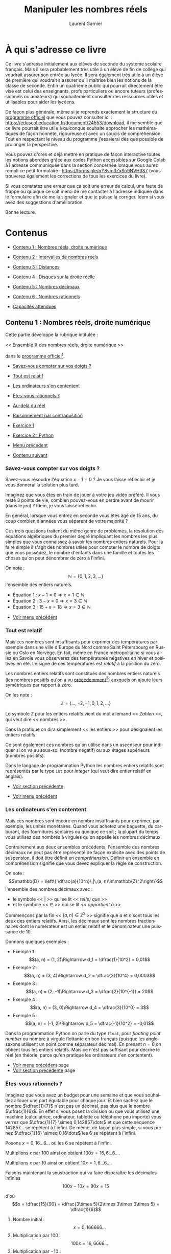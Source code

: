 #+TITLE: Manipuler les nombres réels
#+AUTHOR: Laurent Garnier
#+LANGUAGE: FR
#+DESCRIPTION: Ce livre propose des exercices et explications pour manipuler les nombres réels
#+EXPORT_FILE_NAME: mlnrs
#+LATEX_CLASS: book
#+LATEX_HEADER: \usepackage[paperwidth=6in,paperheight=9in,margin=1in]{geometry}
#+BIND: org-export-allow-bind-keywords t
#+KEYWORDS: mathématiques, exercices, calcul, géométrie, éducation, lycée
#+COPYRIGHT: © 2025 Laurent Garnier. Tous droits réservés.

# --- POUR EFFACER LES ENTETES -----
#+LATEX_HEADER: \usepackage{fancyhdr}
#+LATEX_HEADER: \pagestyle{fancy}
#+LATEX_HEADER: \fancyhf{}
#+LATEX_HEADER: \fancyhead[LE,RO]{\thepage} % Numéro de page à gauche (paires) et droite (impaires)
#+LATEX_HEADER: \fancyhead[RE]{\nouppercase{\leftmark}}  % Chapitre à droite (paires)
#+LATEX_HEADER: \fancyhead[LO]{\nouppercase{\rightmark}} % Section à gauche (impaires)
#+LATEX_HEADER: \renewcommand{\headrule}{\hbox to\headwidth{\hss\color{blue!75!black}\leaders\hrule height 0.8pt\hfill\hss}}

# --- PACKAGES DE BASE ---
#+LATEX_HEADER: \usepackage[utf8]{inputenc}
#+LATEX_HEADER: \usepackage[T1]{fontenc}
#+LATEX_HEADER: \usepackage[english, french]{babel}
#+LATEX_HEADER: \usepackage{xcolor}
#+LATEX_HEADER: \usepackage{amsmath}
#+LATEX_HEADER: \usepackage{imakeidx}
#+LATEX_HEADER: \makeindex
#+LATEX_HEADER: \usepackage{hyperref}
#+LATEX_HEADER: \usepackage{glossaries}
#+LATEX_HEADER: \makeglossaries

# --- POLICES ---
#+LATEX_HEADER: \usepackage{mathpazo}


# --- GUILLEMETS ---
#+LATEX_HEADER: \usepackage{csquotes}

# --- TABLE DES MATIÈRES ---
#+LATEX_HEADER: \usepackage{tocloft}
#+LATEX_HEADER: \renewcommand{\cftsecleader}{\cftdotfill{\cftdotsep}}
#+LATEX_HEADER: \renewcommand{\cftsecfont}{\color{orange}\bfseries}

# --- CITATIONS AVEC TCOLORBOX ---
#+LATEX_HEADER_EXTRA: \usepackage[most]{tcolorbox}
#+LATEX_HEADER_EXTRA: \newtcolorbox{myquote}[1]{%
#+LATEX_HEADER_EXTRA:     colback=blue!3!white,%
#+LATEX_HEADER_EXTRA:     colframe=blue!75!black,%
#+LATEX_HEADER_EXTRA:     fonttitle=\bfseries\itshape\Large\sffamily,%
#+LATEX_HEADER_EXTRA:     fontupper=\itshape\large\rmfamily,%
#+LATEX_HEADER_EXTRA:     sharp corners,%
#+LATEX_HEADER_EXTRA:     boxrule=1pt,%
#+LATEX_HEADER_EXTRA:     left=6mm, right=6mm, top=6mm, bottom=6mm,%
#+LATEX_HEADER_EXTRA:     title=#1%
#+LATEX_HEADER_EXTRA: }

# --- HYPERREF ---
#+LATEX_HEADER: \hypersetup{colorlinks=true, linkcolor=orange, urlcolor=cyan, filecolor=black, citecolor=purple}

# --- COULEURS PERSONNALISÉES ---
#+LATEX_HEADER: \definecolor{mathblue}{rgb}{0,0.4,0.6}

# --- MATHS EN BLEU MARINE ---
#+LATEX_HEADER: \everymath{\color{mathblue}}
#+LATEX_HEADER: \everydisplay{\color{mathblue}}

# --- OPTIONS D'EXPORT ---
#+OPTIONS: num:t toc:t H:3 ^:{} 
#+HTML_HEAD: <link rel="stylesheet" type="text/css" href="styles.css"/>

# --- MACROS ---
#+MACRO: voirpage Voir page~{{{pageref(${1})}}}
#+MACRO: pageref @@latex:\pageref{page:${1}}@@

* À qui s'adresse ce livre
<<sec1:intro>>
#+LATEX: \label{page:sec1intro}

#+LATEX: \newpage

#+BEGIN_EXPORT latex
\begin{myquote}{Josiah Willard Gibbs}
\enquote{Mathematics is a language.}\footnote{Voir la page Wikipédia sur Gibbs : \url{https://en.wikipedia.org/wiki/Josiah_Willard_Gibbs  }}
\end{myquote}
#+END_EXPORT
\index{Gibbs, Josiah Willard}
#+LATEX: \newpage

Ce livre s'adresse initialement aux élèves de seconde du système
scolaire français. Mais il sera probablement très utile à un élève
de fin de collège qui voudrait assurer son entrée au lycée. Il sera
également très utile à un élève de première qui voudrait s'assurer
qu'il maîtrise bien les notions de la classe de seconde. Enfin un
quatrième public qui pourrait directement être visé est celui des
enseignants, profs particuliers ou encore tuteurs (professionnels ou
amateurs) qui souhaiteraient consulter des ressources utiles et
utilisables pour aider les lycéens.

De façon plus générale, même si je reprends exactement la structure
du [[https://eduscol.education.fr/document/24553/download][programme officiel]] que vous pouvez consulter ici :
https://eduscol.education.fr/document/24553/download, il me semble
que ce livre pourrait être utile à quiconque souhaite approcher les
mathématiques de façon honnête, rigoureuse et avec un soucis de
compréhension. Tout en respectant le niveau du programme j'essaierai
dès que possible de prolonger la perspective.

Vous pouvez d'ores et déjà mettre en pratique de façon interactive
toutes les notions abordées grâce aux codes Python accessibles sur
Google Colab à l'adresse communiquée dans la section concernée
lorsque vous aurez rempli ce petit formulaire :
https://forms.gle/qY8ym3ZxSo9NVH3S7 (vous trouverez également les
corrections de tous les exercices du livre).

Si vous constatez une erreur que ça soit une erreur de calcul, une
faute de frappe ou quoique ce soit merci de me contacter à l'adresse
indiquée dans le formulaire afin de me la signaler et que je puisse
la corriger. Idem si vous avez des suggestions d'amélioration.

Bonne lecture.
#+LATEX: \newpage

* Contenus
<<sec2:contents>>
#+LATEX: \label{page:sec2contents}

#+BEGIN_EXPORT latex
\begin{myquote}{Marc du Sautoy}
\enquote{Mathematics has beauty and romance. It’s not a boring place to be,
the mathematical world. It’s an extraordinary place; it’s worth
spending time there.}\footnote{Voir la page Wikipédia sur Marcus du Sautoy : \url{https://en.wikipedia.org/wiki/Marcus_du_Sautoy}}
\end{myquote}
#+END_EXPORT
\index{du Sautoy, Marc}
#+LATEX: \newpage

<<content-menu>>
#+LATEX: \label{page:content-menu}
+ [[sec2.1:content1][Contenu 1 : Nombres réels, droite numérique]]
  #+LATEX: page~\pageref{page:sec2.1content1}
+ [[sec2.2:content2][Contenu 2 : Intervalles de nombres réels]]
  #+LATEX: page~\pageref{page:sec2.2content2}
+ [[sec2.3:content3][Contenu 3 : Distances]]
  #+LATEX: page~\pageref{page:sec2.3content3}
+ [[sec2.4:content4][Contenu 4 : Disques sur la droite réelle]]
  #+LATEX: page~\pageref{page:sec2.4content4}
+ [[sec2.5:content5][Contenu 5 : Nombres décimaux]]
  #+LATEX: page~\pageref{page:sec2.5content5}
+ [[sec2.6:content6][Contenu 6 : Nombres rationnels]]
  #+LATEX: page~\pageref{page:sec2.6content6}
+ [[sec3:capacities][Capacités attendues]]
  #+LATEX: page~\pageref{page:sec3capacities}
   
#+LATEX: \newpage

** Contenu 1 : Nombres réels, droite numérique
<<sec2.1:content1>>
#+LATEX: \label{page:sec2.1content1}
#+BEGIN_EXPORT latex
\begin{myquote}{Pythagore}
\enquote{Tout l'univers repose sur l'ensemble des entiers naturels.}\footnote{Voir la page Wikipédia sur Pythagore : \url{https://fr.wikipedia.org/wiki/Pythagore}}
\end{myquote}
#+END_EXPORT
\index{Pythagore}

#+LATEX: \newpage


Cette partie développe la rubrique intitulée :

<< Ensemble \(\mathbb{R}\) des nombres réels, droite numérique >>

dans le [[https://eduscol.education.fr/document/24553/download][programme officiel]][fn:progofficiel].
[fn:progofficiel] Voir le site officiel du programme de mathématiques
en classe de seconde dans le système scolaire français :
[[https://eduscol.education.fr/document/24553/download]]



#+LATEX: \newpage

<<content1-menu>>
#+LATEX: \label{page:content1-menu}
+ [[sec2.1.1:digits][Savez-vous compter sur vos doigts ?]]
  #+LATEX: page~\pageref{page:sec2.1.1digits}
+ [[sec2.1.2:int][Tout est relatif]]
  #+LATEX: page~\pageref{page:sec2.1.2int}
+ [[sec2.1.3:cpu][Les ordinateurs s'en contentent]]
  #+LATEX: page~\pageref{page:sec2.1.3cpu}
+ [[sec2.1.4:rational][Êtes-vous rationnels ?]]
  #+LATEX: page~\pageref{page:sec2.1.4rational}
+ [[sec2.1.5:real][Au-delà du réel]]
  #+LATEX: page~\pageref{page:sec2.1.5real}
+ [[sec2.1.6:cp][Raisonnement par contraposition]]
  #+LATEX: page~\pageref{page:sec2.1.6cp}
+ [[sec2.1.7:exo1][Exercice 1]]
  #+LATEX: page~\pageref{page:sec2.1.7exo1}
+ [[sec2.1.8:exo2][Exercice 2 : Python]]
  #+LATEX: page~\pageref{page:sec2.1.8exo2}
+ [[content-menu][Menu précédent]]
  #+LATEX: page~\pageref{page:content-menu}
+ [[sec2.2:content2][Contenu suivant]]
  #+LATEX: page~\pageref{page:sec2.2content2}

#+LATEX: \newpage

*** Savez-vous compter sur vos doigts ?
<<sec2.1.1:digits>>
#+LATEX: \label{page:sec2.1.1digits}
Savez-vous résoudre l'équation \(x - 1 = 0\) ? Je vous laisse
réfléchir et je vous donnerai la solution plus tard.

Imaginez que vous êtes en train de jouer à votre jeu vidéo
préféré. Il vous reste 3 points de vie, combien pouvez-vous en
perdre avant de mourir (dans le jeu) ? Idem, je vous laisse
réfléchir.

En général, lorsque vous entrez en seconde vous êtes âgé de 15 ans,
du coup combien d'années vous séparent de votre majorité ?

Ces trois questions traitent du même genre de problèmes, la
résolution des équations algébriques du premier degré impliquant
les nombres les plus simples que vous connaissez à savoir les
nombres entiers naturels\index{nombres!entiers naturels}. Pour la
faire simple il s'agit des nombres utiles pour compter le nombre de
doigts que vous possédez, le nombre d'enfants dans une famille et
toutes les choses qu'on peut dénombrer de zéro à l'infini\index{infini}.

On note :
\[\mathbb{N} = \{0, 1, 2, 3,\dots\}\]
l'ensemble des entiers naturels\index{ensemble!des entiers naturels}.

+ Équation 1 : \(x - 1 = 0\Rightarrow x = 1\in\mathbb{N}\)
+ Équation 2 : \(3 - x = 0\Rightarrow x = 3\in\mathbb{N}\)
+ Équation 3 : \(15 + x = 18\Rightarrow x = 3\in\mathbb{N}\)


+ [[content1-menu][Voir menu précédent]] 
  #+LATEX: page~\pageref{page:content1-menu}

#+LATEX: \newpage

*** Tout est relatif
<<sec2.1.2:int>>
#+LATEX: \label{page:sec2.1.2int}

Mais ces nombres sont insuffisants pour exprimer des températures
par exemple dans une ville d'Europe du Nord comme Saint Pétersbourg
en Russie ou Oslo en Norvège. En fait, même en France
métropolitaine si vous allez en Savoie vous observerez des
températures négatives en hiver et positives en été. Le signe de ces
températures est /relatif/ à la position du zéro.

Les nombres entiers relatifs\index{nombres!entiers relatifs} sont
constitués des nombres entiers naturels\index{entiers naturels} (les
nombres positifs qu'on a vu [[sec2.1.1:digits][précédemment]][fn:naturels]) auxquels on
ajoute leurs symétriques par rapport à zéro.

[fn:naturels]  Voir page \pageref{page:sec2.1.1digits}


On les note :
\[\mathbb{Z} = \{\dots, -2, -1, 0, 1, 2, \dots\}\]

Le symbole \(\mathbb{Z}\) pour les entiers relatifs vient du mot
allemand << /Zahlen/ >>, qui veut dire << nombres >>.

Dans la pratique on dira simplement << les entiers >> pour désignaient
les entiers relatifs.

Ce sont également ces nombres qu'on utilise dans un ascenseur pour
indiquer si on va au sous-sol (nombre négatif) ou aux étages
supérieurs (nombres positifs).

Dans le langage de programmation Python les nombres entiers
relatifs sont représentés par le type ~int~ pour /integer/ (qui
veut dire entier relatif en anglais).

+ [[sec2.1.1:digits][Voir section précédente]]
  #+LATEX: page~\pageref{page:sec2.1.1digits}
+ [[content1-menu][Voir menu précédent]]
  #+LATEX: page~\pageref{page:content1-menu}

#+LATEX: \newpage

*** Les ordinateurs s'en contentent
<<sec2.1.3:cpu>>
#+LATEX: \label{page:sec2.1.3cpu}

Mais ces nombres sont encore en nombre insuffisants pour exprimer,
par exemple, les unités monétaires. Quand vous achetez une baguette,
du carburant, des fournitures scolaires ou quoique ce soit ; la
plupart du temps vous utilisez des nombres à virgules qu'on appelle
les nombres décimaux\index{décimaux}.

Contrairement aux deux ensembles précédents, l'ensemble des nombres
décimaux ne peut pas être représenté de façon explicite avec des
points de suspension, il doit être définit en /compréhension/. Définir
un ensemble en compréhension signifie que vous devez expliquer la
règle de construction.

On note :
\[\mathbb{D} = \left\{ \dfrac{a}{10^n}\,|\,(a, n)\in\mathbb{Z}^2\right\}\]
l'ensemble des nombres décimaux avec :
+ le symbole <<  \(|\)  >> qui se lit <<  /tel(s) que/  >>
+ et le symbole <<  \(\in\)  >> qui se lit << /appartient à/ >>

Commençons par la fin <<  \((a, n)\in\mathbb{Z}^2\)  >> signifie que \(a\) et
\(n\) sont tous les deux des entiers relatifs\index{entiers relatifs}. Ainsi, les décimaux\index{décimaux} sont les nombres
fractionnaires dont le numérateur est un entier relatif et le
dénominateur une puissance de 10.

Donnons quelques exemples :
+ Exemple 1 : \[(a, n) = (1, 2)\Rightarrow d_1 = \dfrac{1}{10^2} = 0,01\]
+ Exemple 2 : \[(a, n) = (3, 4)\Rightarrow d_2 = \dfrac{3}{10^4} = 0,0003\]
+ Exemple 3 : \[(a, n) = (2, -1)\Rightarrow d_3 = \dfrac{2}{10^{-1}} = 20\]
+ Exemple 4 : \[(a, n) = (3, 0)\Rightarrow d_4 = \dfrac{3}{10^0} = 3\]
+ Exemple 5 : \[(a, n) = (-1, 2)\Rightarrow d_5 = \dfrac{-1}{10^2} = -0,01\]

Dans la programmation Python on parle du type ~float~, pour
/floating point number/ ou nombre à virgule flottante en bon
français (puisque les anglo-saxons utilisent un point comme
séparateur décimal\index{décimal}). En prenant \(n = 0\) on obtient
tous les entiers relatifs\index{entiers relatifs}. Mais ce n'est pas
suffisant pour décrire le réel (en théorie, parce qu'en pratique les
ordinateurs s'en contentent).


+ [[content1-menu][Voir menu précédent]] page \pageref{page:content1-menu}
+ [[sec2.1.2:int][Voir section précédente]] page \pageref{page:sec2.1.2int}

#+LATEX: \newpage

*** Êtes-vous rationnels ?
<<sec2.1.4:rational>>
#+LATEX: \label{page:sec2.1.4rational}

Imaginez que vous avez un budget pour une semaine et que vous
souhaitiez allouer une part équitable pour chaque jour. Et bien
sachez que le nombre \(\dfrac{1}{7}\) n'est pas un
décimal\index{décimal}, pas plus que le nombre \(\dfrac{1}{6}\). En
effet si vous posez la division ou que vous utilisez une machine
(calculatrice, ordinateur, tablette ou téléphone peu importe) vous
verrez que \(\dfrac{1}{7} \simeq 0,142857\dots\) et que cette séquence
\(142857\dots\) se répètent à l'infini. De même, de façon plus simple,
si vous prenez \(\dfrac{1}{6} \simeq 0,16\dots\) les 6 se répètent à
l'infini.



Posons \(x = 0,16\dots 6\dots\) où les 6 se répètent à
l'infini.

Multiplions \(x\) par 100 ainsi on obtient \(100x = 16,6\dots
6\dots\).

Multiplions \(x\) par 10 ainsi on obtient \(10x = 1,6\dots 6\dots\).

Faisons maintenant la soustraction qui va faire disparaître les
décimales\index{décimales} infinies  \[100x - 10x = 90x = 15\]

d'où \[x = \dfrac{15}{90} = \dfrac{3\times 5}{2\times 3\times 3\times 5} =
\dfrac{1}{6}\]

1. Nombre initial :
  \[x = 0,166666\dots\]             
2. Multiplication par 100 :
  \[100x = 16,6666\dots\]             
3. Multiplication par \(-10\) :
  \[-10x = -1,6666\dots\]            
4. Différence :
  \[90x = 15\]                        
5. Quotient :
  \[x = \dfrac{15}{90} = \dfrac{1}{6}\]



Le nombre \(\dfrac{1}{6}\) est bien un nombre qui sort de la
définition des décimaux\index{décimaux} et justifie une nouvelle
classe de nombres, les nombres rationnels\index{nombres!rationnels}
(/ratio/ en latin veut dire /quotient/).


Les nombres rationnels\index{rationnels} sont notés : 
\[\mathbb{Q} = \left\{\dfrac{a}{b}\,|\,(a,
b)\in\mathbb{Z}\times\mathbb{N}^*\right\}\]

Ici le numérateur \(a\) est un entier relatif\index{entier relatif} et
le dénominateur \(b\) est un \index{entier naturel} strictement
positif parce qu'on ne peut pas diviser par zéro.

Prouvons ce dernier résultat. Imaginez que l'on puisse trouver un
nombre entier \(a\) qui soit divisible par zéro. Alors il existerait
un entier \(q\) tel que \(a = 0\times q\). Le problème c'est que zéro
est un élément absorbant, tel le trou noir de la multiplication,
tout nombre multiplié par zéro donne zéro. La division par zéro n'a
donc pas de sens.

Donnons quelques exemples de nombre rationnels :


+ Exemple 1 : \[(a, b) = (1, 2)\Rightarrow q_1 = \dfrac{1}{2} =
  0,5\in\mathbb{D}\subset\mathbb{Q}\] le symbole <<  \(\subset\)  >> se
  lit <<  /est inclus dans/  >> et signifie donc ici que l'ensemble des
  décimaux\index{décimaux} \(\mathbb{D}\) est inclus dans l'ensemble des
  rationnels \(\mathbb{Q}\). On dit que \(\mathbb{D}\) est un sous-ensemble de
  \(\mathbb{Q}\). On peut aussi dire que \(\mathbb{D}\) est compris
  dans \(\mathbb{Q}\). On parle d'inclusion
  ensembliste\index{inclusion ensembliste}.
+ Exemple 2 : \[(a, b) = (8, 9)\Rightarrow q_2 = \dfrac{8}{9} = 0,8\dots 8\dots\in\mathbb{Q}\]
+ Exemple 3 : \[(a, b) = (3, 4)\Rightarrow q_3 = \dfrac{3}{4} = 0,75\in\mathbb{D}\subset\mathbb{Q}\]
+ Exemple 4 : \[(a, b) = (19, 11)\Rightarrow q_4 = \dfrac{19}{11} = 1,72\dots \in\mathbb{Q}\]
+ Exemple 5 : \[(a, b) = (2, 7)\Rightarrow q_5 = \dfrac{2}{7} = 0,285714\dots \in\mathbb{Q}\]


+ [[content1-menu][Voir menu précédent]]
  #+LATEX: page~\pageref{page:content1-menu}
+ [[sec2.1.3:cpu][Voir section précédente]]
  #+LATEX: page~\pageref{page:sec2.1.3cpu}

#+LATEX: \newpage

*** Au-delà du réel
<<sec2.1.5:real>>
#+LATEX: \label{page:sec2.1.5real}

Les nombres rationnels\index{nombres!rationnels} sont très
intéressants mais ils restent insuffisants pour capturer le
réel. Imaginez que l'écran de votre ordinateur portable soit un
rectangle de longueur 16 cm pour une largeur de 9 cm (c'est le fameux
format 16/9).

Alors pour calculer la diagonale nous allons utiliser le théorème de
Pythagore :


+ P1) \[d^2 = 16^2 + 9^2\]
+ P2) \[d^2 = 256 + 81\]
+ P3) \[d^2 = 337\]
+ P4) \[d = \sqrt{337} \simeq 18,36\]

Tout d'abord le nombre 337 est un nombre premier\index{nombre!premier}
(prouvez-le, c'est un bon exercice). Et ensuite la racine carrée d'un
nombre premier ne peut pas s'écrire sous la forme d'un nombre
rationnel\index{nombre!rationnel}.

Pour des raisons de concordance avec le programme de seconde je
vous propose de [[sqrt2proofs][démontrer]][fn:demo]\index{démontrer} que \(\sqrt{2}\)
n'est pas un nombre rationnel et pour le résultat (plus général)
énoncé précédemment, je vous renvoie à la [[sec2.6.6:gen][généralisation]][fn:gen] (mais
vous pouvez déjà commencer à chercher).
[fn:demo] Voir page \pageref{page:sqrt2proofs} pour d'autres preuves
de l'irrationalité de \(\sqrt{2}\).
[fn:gen] Voir page \pageref{page:sec2.6.6gen} pour la généralisation à
\(\sqrt{p}\) avec \(p\) premier.





Pour démontrer que \(\sqrt{2}\) n'est pas un
nombre rationnel\index{nombre!rationnel}
on va utiliser plusieurs types de raisonnement\index{raisonnement!types}.

Tout d'abord nous allons utiliser le raisonnement par
l'absurde\index{raisonnement!absurde}.

Le raisonnement par l'absurde repose sur un principe de la logique
classique qui dit qu'une affirmation est soit vraie soit fausse. En
logique mathématique classique on ne s'occupe que de ce genre
d'affirmation donc nous sommes dans un système *beaucoup* plus simple
que la réalité. Du coup, si le contraire de ce que je veux montrer est
faux alors ce que je veux montrer est vrai. Prenons un exemple concret
un peu simpliste, si ce n'est pas le matin alors c'est
l'après-midi. Si vous n'êtes pas majeur alors vous êtes mineur. Ce
genre de logique fonctionne bien avec les systèmes binaires.



Revenons à nos moutons, on veut montrer que \(\sqrt{2}\) n'est pas
rationnel donc on va supposons le contraire et montrer que ce
contraire est faux donc que notre affirmation sera vraie.


Supposons donc par l'absurde que \(\sqrt{2}\) soit
rationnel\index{nombre!rationnel} donc d'après la définition de
\(\mathbb{Q}\) il devrait exister un entier
relatif\index{entier relatif} \(a\) et un entier
naturel\index{entier naturel} strictement positif \(b\) tels que

\[\sqrt{2} = \dfrac{a}{b}\]

Comme toute fraction peut se ramener (après simplification) à une
fraction irréductible\index{fraction!irréductible} on peut donc
considérer que \(a\) et \(b\) n'ont pas de diviseurs communs et que la
fraction est irréductible. Dire que \(a\) et \(b\) n'ont pas de
diviseurs communs revient à dire que leur pgcd\index{pgcd} vaut un
c'est-à-dire \(pgcd(a, b) = 1\).


Le PGCD est le Plus Grand Commun Diviseur.

Bon, on devrait l'appeler le PGDC parce qu'en français on dit diviseur
commun car l'adjectif vient après le nom mais en anglais ils disent
/greatest common divisor/ et bien souvent les gens importent les
concepts anglophones en oubliant les règles du français c'est pour
ça que sur certaines calculatrices et logiciels vous pouvez voir
GCD ou gcd.



Faisons un bref récapitulatif :


+ Objectif : Montrer que \(\sqrt{2}\) n'est pas
  rationnel\index{rationnel}
+ Méthode : Raisonnement par l'absurde\index{raisonnement!absurde}, on
  pose

  \[\sqrt{2} = \dfrac{a}{b}\] avec \(pgcd(a, b) = 1\)\index{pgcd}



Partant de la fraction irréductible, on va élever au carré ce qui nous
donne :

\[2 = \dfrac{a^2}{b^2}\]

Et qu'on peut mettre sous la forme :

\[a^2 = 2b^2\]



On peut classer les nombres entiers en deux catégories :

1. Les nombres pairs de la forme \[p = 2n\] où \(n\) est un entier
   (par exemple \(6 = 2\times 3\) donc dans ce cas \(n = 3\)).

   On pourrait noter
   \[\mathbb{P} = \{ p = 2n | n\in\mathbb{Z}\}\]
   
   l'ensemble des nombres (entiers)
   pairs\index{ensemble!des nombres pairs} et ainsi \[6\in\mathbb{P}\]
   c'est-à-dire en langage naturel
   << /le nombre six appartient à l'ensemble des nombres (entiers) pairs/ >>
2. Les nombres impairs de la forme \[i = 2n + 1\] où \(n\) est un
   entier (par exemple \(9 = 2\times 4 + 1\) donc dans ce cas \(n = 4\)).
   On pourrait noter
   \[\mathbb{I} = \{ i = 2n + 1| n\in\mathbb{Z}\}\]
   
   l'ensemble des nombres (entiers)
   impairs\index{ensemble!des nombres impairs} et ainsi \(9\in\mathbb{I}\)
   c'est-à-dire en langage naturel
   << /le nombre neuf appartient à l'ensemble des nombres (entiers) impairs/ >>

On en déduit que le nombre \(a^2 = 2b^2\) appartient à la première
catégorie avec \(n = b^2\) c'est-à-dire \[a^2\in\mathbb{P}\]

Désormais on va avoir besoin d'un résultat intermédiaire qui va
faire intervenir un autre type de raisonnement (pour voir les
différents types de raisonnement consulter la playlist éponyme en
cliquant [[https://youtu.be/R_L4NEgIxPM?si=5kVsC2Tq9BKLcsv-][ici]][fn:reason-playlist]).


[fn:reason-playlist] Consultez la playlist sur les types de
raisonnements accessible à cette adresse :
[[https://www.youtube.com/watch?v=R_L4NEgIxPM]]





Voici le résultat intermédiaire qu'on veut montrer :

<< /si le carré d'un nombre est pair alors le nombre initial l'est aussi/ >>.

On va formaliser cette affirmation :

1. A = << le carré d'un nombre est pair >>
2. B = << le nombre initial est pair >>
3. \(P = (A \Rightarrow B)\)

Le nouveau type de raisonnement qu'on va utiliser s'appelle le
raisonnement par contraposée\index{raisonnement!contraposition}.

Prenons un exemple concret fictif (et simpliste). Imaginez que
chaque fois qu'il pleut je prenne mon parapluie (sans *aucune*
exception). Si vous me croisez *sans* parapluie alors vous en
déduirez qu'il ne pleut pas. C'est une proposition logiquement
équivalente à la première formulation.

1. A = << Il pleut >>
2. B = << Je prend mon parapluie >>
3. \(P = (A\Rightarrow B)\)
4. non B = << Je n'ai pas de parapluie >>
5. non A = << Il ne pleut pas >>
6. \(CP(P) = \left(non(B)\Rightarrow non(A)\right)\)


Revenons à nos nombres entiers\index{nombres!entiers}.

La contraposée\index{raisonnement!contraposée} de la proposition :

\(\mathcal{P}\) = << /Si le carré d'un nombre est pair alors le nombre
initial l'est aussi./ >>


est la proposition :

\(\matchal{Q} = CP(\mathcal{P})\) = << /Si le nombre initial est
impair alors son carré aussi./ >>



Décomposons :

1. A = << le carré d'un nombre est pair >>
2. B = << le nombre initial est pair >>
3. \(P = (A \Rightarrow B)\)
4. non(B) = << le nombre initial est impair >>
5. non(A) = << le carré est impair >>
6. \(CP(P) = \left(non(B)\Rightarrow non(A)\right)\)


Ce raisonnement nous permet de ramener la proposition à montrer à
une proposition plus simple et qu'on peut montrer directement.

Si le nombre initial est impair alors il est de la forme :

\[i = 2n + 1\]

Il vient que son carré satisfait :

+ R1) \[i^2 = (2n + 1)^2\]
+ R2) \[i^2 = (2n)^2 + 2\times 2n\times 1 + 1^2\]
+ R3) \[i^2 = 2(2n^2 + 2n) + 1\]


On a bien obtenu un nombre impair. Par équivalence logique la
proposition initiale est vraie.

Faisons un bilan d'étape.

1. Objectif final : Montrer que \(\sqrt{2}\) n'est pas
   rationnel\index{rationnel}
2. Méthode : Raisonnement par l'absurde\index{raisonnement!absurde},
   on pose :
   \[\sqrt{2} = \dfrac{a}{b}\]
   et avec \(pgcd(a, b) = 1\)\index{pgcd}
3. Objectif intermédiaire :
   \[a^2 = 2b^2\]
   \(a^2\) est pair donc \(a\) est pair.
4. Méthode pour l'objectif intermédiaire : raisonnement par
   contraposée, si \(a\) est impair alors \(a^2\) aussi

   
À ce stade nous avons bien montré que :
\[a^2 = 2b^2\]
entraîne que :
\[a = 2n\]
De cette nouvelle écriture on tire :
\[a^2 = 4n^2\]
et on peut établir une nouvelle égalité :
\[2b^2 = 4n^2\]
qui donne :
\[b^2 = 2n^2\]
Par conséquent, en utilisant notre résultat intermédiaire, on constate
que \(b\) est aussi pair.

Mais si \(a\) et \(b\) sont pairs alors ils sont divisibles par \(2\)
ce qui contredit \(pgcd(a, b) = 1\)\index{pgcd}.
Ce résultat est absurde\index{raisonnement!absurde} donc l'hypothèse
initiale aussi et finalement \(\sqrt{2}\) n'est pas un
rationnel\index{rationnel}.


*CQFD*

#+LATEX: \newpage

Bravo à vous si vous avez tout compris. Pour les autres,
rassurez-vous, c'est normal que ça chauffe dans votre tête. Vous
pouvez déjà revoir cette démonstration en vidéo ici :
[[https://youtu.be/R_L4NEgIxPM]]

Le raisonnement par l'absurde\index{raisonnement!absurde} consiste à partir
d'une hypothèse contraire à celle qu'on souhaite montrer et ensuite à
enchaîner des déductions logiques parfaitement valides jusqu'à aboutir
à une contradiction (quelque chose une conclusion absurde). La
chaîne de déductions peut parfois s'avérer (très) longue et impliquer
des résultats intermédiaires nécessitant à leur tour (éventuellement)
d'autres types de raisonnement\index{raisonnement!types}.


Dans certains ouvrages, certaines personnes préfèrent admettre les
résultats intermédiaires. Dans l'absolu il serait impossible de
tout démontrer\index{démontrer} parce qu'on ne pourrait jamais
avancer. Néanmoins il est utile de garder à l'esprit qu'en
mathématiques le but du jeu est de démontrer les affirmations sans
jamais les prendre pour argent comptant.

#+LATEX: \longnewglossaryentry{nombres-reels}{
#+LATEX:  name={nombres réels},
#+LATEX:  description={
#+LATEX:  L'ensemble \(\mathbb{R}\) des nombres réels inclut
#+LATEX:  tous les nombres entiers naturels \(\mathbb{N}\),
#+LATEX:  entiers relatifs \(\mathbb{Z}\),
#+LATEX:  décimaux \(\mathbb{D}\),
#+LATEX:  rationnels \(\mathbb{Q}\)
#+LATEX:  et irrationnels \(\mathbb{R}\backslash\mathbb{Q}\)
#+LATEX:  (les réels sans les rationnels).
#+LATEX:  Il peut être représenté géométriquement par une droite graduée 
#+LATEX:  infinie. Il s'agit d'un ensemble indénombrable (on ne peut pas 
#+LATEX:  dénombrer, énumérer ou numéroter ses éléments), infini et 
#+LATEX:  totalement ordonné (tous les éléments sont comparables deux 
#+LATEX:  à deux c'est-à-dire si \[(x, y)\in\mathbb{R}^2\] alors soit 
#+LATEX:  \(x\leq y\) soit\(x > y\))
#+LATEX:  }
#+LATEX:}

Finalement, puisque \(\sqrt{2}\) n'est pas un nombre
rationnel\index{nombre!rationnel} il doit bien appartenir à un
ensemble de nombres\index{ensemble de nombres} et cet ensemble est
l'ensemble des \gls{nombres-reels}\index{ensemble!des nombres réels} et on
le note \(\mathbb{R}\).



Nous avons ainsi la chaîne d'inclusions ensemblistes :

\[\mathbb{N}\subset\mathbb{Z}\subset\mathbb{D}\subset\mathbb{Q}\subset\mathbb{R}\]

Une inclusion ensembliste\index{inclusion ensembliste} signifie qu'un
ensemble est un sous-ensemble d'un autre.

Par exemple :
+ l'ensemble des entiers naturels\index{entiers naturels} est inclus
  dans l'ensemble des entiers relatifs\index{entiers relatifs} qu'on note :
  \[\mathbb{N}\subset\mathbb{Z}\]
+ l'ensemble des entiers relatifs est inclus dans l'ensemble des
  décimaux\index{décimaux} qu'on note : \[\mathbb{Z}\subset\mathbb{D}\]
+ l'ensemble des décimaux est inclus dans l'ensemble des
  rationnels\index{rationnels} qu'on note : \[\mathbb{D}\subset\mathbb{Q}\]
+ l'ensemble des rationnels est inclus dans l'ensemble des
  réels\index{nombre!réels} qu'on note : \[\mathbb{Q}\subset\mathbb{R}\]

Comme des poupées russes tous les ensembles de nombres nommés
ci-dessus sont inclus dans l'ensemble des réels :

\[\mathbb{N}\subset\mathbb{Z}\subset\mathbb{D}\subset\mathbb{Q}\subset\mathbb{R}\]

Cet ensemble de nombres\index{ensemble de nombres} correspond à
l'infinité des points sur une droite et c'est pour cette raison qu'on
représentera souvent les nombres réels\index{nombres!réels} par une
droite graduée\index{droite!graduée} qu'on appellera la
droite[fn:real-line] des réels\index{droite!réels} avec 0 au milieu et
qui se prolonge vers \(+\infty\) à droite et \(-\infty\) à gauche.


[fn:real-line] Voir la figure page \pageref{page:real-line}.


#+CAPTION: Droite réelle
#+ATTR_HTML: :width 600px :height 400px
[[./manip_real/img/real-line.png]]
#+LATEX: \label{page:real-line}



+ [[content1-menu][Voir menu précédent]]
  #+LATEX: page~\pageref{page:content1-menu}
+ [[sec2.1.4:rational][Voir section précédente]]
  #+LATEX: page~\pageref{page:sec2.1.4rational}


#+LATEX: \newpage

*** Raisonnement par contraposition
<<sec2.1.6:cp>>
#+LATEX: \label{page:sec2.1.6cp}

Revenons un petit instant sur la mécanique du raisonnement par
contraposée\index{raisonnement!contraposée}.

Pour cela on va décortiquer l'implication logique.

Considérons l'exemple suivant : 

+ R1) : \[A = (x > 2)\]
+ R2) : \[B = (2x > 4)\]
+ R3) : \[P = (A\Rightarrow B)\]
+ R4) : \[\neg B = (2x \leq 4)\]
+ R5) : \[\neg A = (x \leq 2)\]
+ R6) : \[CP(P) = (\neg B\Rightarrow \neg A)\]


Le symbole << \(\neg\) >> est la négation logique.

+ [[content1-menu][Voir menu précédent]]
  #+LATEX: page~\pageref{page:content1-menu}
+ [[sec2.1.5:real][Voir section précédente]]
  #+LATEX: page~\pageref{page:sec2.1.5real}

#+LATEX: \newpage

*** Exercice 1
<<sec2.1.7:exo1>>
#+LATEX: \label{page:sec2.1.7exo1}

Reprennez la même mécanique présentée ci-dessus[fn:contrapose] avec
cette fois

\[A = (x < -1)\]

et

\[B = (-3x > 3)\]


[fn:contrapose] Voir page \pageref{page:sec2.1.6cp} pour le
déroulement complet de la mécanique logique. 


+ [[sec8.1.1:sol1][Voir solution de l'exercice 1]]
  #+LATEX: page~\pageref{page:sec8.1.1sol1}
+ [[content1-menu][Voir menu précédent]]
  #+LATEX: page~\pageref{page:content1-menu}
+ [[sec2.1.6:cp][Voir section précédente]]
  #+LATEX: page~\pageref{page:sec2.1.6cp}

#+LATEX: \newpage

*** Exercice 2 : Python
<<sec2.1.8:exo2>>
#+LATEX: \label{page:sec2.1.8exo2}

1. Écrire une fonction Python\index{fonction Python} ~imply~ qui prend
   deux arguments en entrée et renvoie la phrase logique << A implique
   B >> avec A et B remplacés par leurs valeurs.
   Par exemple : ~imply("x > 1", "x**2 > 1")~ renverra ~"(x > 1)
   implique (x**2 > 1)"~
   
2. Écrire une autre fonction Python ~contrapose~ qui prend deux
   arguments A et B et qui renvoie la contraposée de << A implique
   B >>. Donc la fonction devra renvoyer << non B implique non A >>. Votre
   programme écrira littéralement << non >> suivie de la valeur de la
   proposition A (ou B) parce que vous ne pouvez pas (en tout cas je
   ne sais pas) modifier logiquement le contenu d'une chaîne de
   caractères avec Python.


+ [[sec8.1.2:sol2][Voir solution de l'exercice 2]]
  #+LATEX: page~\pageref{page:sec8.1.2sol2}
+ [[content1-menu][Voir menu précédent]]
  #+LATEX: page~\pageref{page:content1-menu}
+ [[sec2.1.7:exo1][Voir section précédente]]
  #+LATEX: page~\pageref{page:sec2.1.7exo1}

#+LATEX: \newpage

** Contenu 2 : Intervalles de nombre réels
<<sec2.2:content2>>
#+LATEX: \label{page:sec2.2content2}

#+BEGIN_EXPORT latex
\begin{myquote}{Leon Henkin}
\enquote{One of the big misapprehensions about mathematics that we
perpetrate in our classrooms is that the teacher always seems to
know the answer to any problem that is discussed.}\footnote{Voir la page Wikipédia sur Henkin : \url{https://en.wikipedia.org/wiki/Leon_Henkin}}
\end{myquote}
#+END_EXPORT
\index{Henkin, Leon}

#+LATEX: \newpage

Cette partie développe la rubrique intitulée :

<< Intervalles de \(\mathbb{R}\). Notations \(+\infty\) et \(-\infty\) >>

dans le [[https://eduscol.education.fr/document/24553/download][programme officiel]][fn:po] (page 6).

[fn:po] Consultez le programme de mathématiques de seconde du système
scolaire français : [[https://eduscol.education.fr/document/24553/download]]



#+LATEX: \newpage

<<content2-menu>>
#+LATEX: \label{page:content2-menu}
+ [[sec2.2.1:intro-intervalle][Introduction de la notion d'intervalle]]
  #+LATEX: page~\pageref{page:sec2.2.1intro-intervalle}
+ [[sec2.2.2:exo3][Exercice 3]]
  #+LATEX: page~\pageref{page:sec2.2.2exo3}
+ [[sec2.2.3:exo4][Exercice 4]]
  #+LATEX: page~\pageref{page:sec2.2.3exo4}
+ [[sec2.2.4:small-game][Petit jeu]]
  #+LATEX: page~\pageref{page:sec2.2.4small-game}
+ [[content-menu][Menu précédent]]
  #+LATEX: page~\pageref{page:content-menu}
+ [[sec2.1.8:exo2][Section précédente]]
  #+LATEX: page~\pageref{page:sec2.1.8exo2}
+ [[sec2.1:content1][Contenu précédent]]
  #+LATEX: page~\pageref{page:sec2.1content1}
+ [[sec2.3:content3][Contenu suivant]]
  #+LATEX: page~\pageref{page:sec2.3content3}




#+LATEX: \newpage

*** Introduction de la notion d'intervalle
<<sec2.2.1:intro-intervalle>>
#+LATEX: \label{page:sec2.2.1intro-intervalle}



Jusqu'à présent nous avons traité essentiellement des égalités (une
équation est une égalité).

Mais dans de nombreux cas il est intéressant et utile de traiter des
inégalités.


Donnons quelques exemples issus du monde réel de la vie de tous les
jours :


+ Exemple 1 : Il faut être âgé de plus de 14 ans pour conduire un
  véhicule de type mobilette ou scooter.
+ Exemple 2 : Il faut être âgé entre 12 et 25 ans pour bénéficier du
  tarif jeune à la SNCF.
+ Exemple 3 : Les films pornographiques sont interdits aux mineurs
  donc aux gens qui ont un âge inférieur à 18 ans.
+ Exemple 4 : En boxe anglaise la catégorie de poids pailles concerne
  les gens dont le poids est inférieur à 47,128 kg (soit 105 livres,
  source : [[https://fr.wikipedia.org/wiki/Boxe_anglaise]]
+ Exemple 5 : En France, seuls les gens qui ont moins de 10 777€ par
  an sont exonérés d'impôt (0%), ensuite de 10 778 à 27 478 c'est 11%,
  puis 30% de 27 479 à 78 570, puis 41% de 78 571 à 168 994 et enfin
  45% pour ceux qui ont plus de 168 994 (source :
  [[https://www.service-public.fr/particuliers/vosdroits/F1419]])
+ Exemple 6 : La limite autorisée du taux d'alcool dans le sang par la
  loi en 2023 est de 0,5 g/L soit en équivalent 0,25 mg par litre
  d'air expiré (source :
  [[https://www.legipermis.com/infractions/alcool-permis-conduire.html]])
+ Exemple 7 : L'IMC (Indice de Masse Corporelle) permet d'établir des
  catégories pour mesurer l'obésité avec par exemple le début de la
  surcharge pondérale (surpoids) à partir de 25 kg/m^{2} (source :
  [[https://fr.wikipedia.org/wiki/Indice_de_masse_corporelle]])
  
   

Traduisons ces exemples concrets en inégalités mathématiques.

Dans chaque cas on utilisera la lettre \(x\) pour désigner la variable
inconnue.

+ Inégalité 1 : \[x \geq 14\]
+ Inégalité 2 : \[12 \leq x \leq 25\]
+ Inégalité 3 : \[0 < x < 18\]
+ Inégalité 4 : \[0 < x < 47,128\]
+ Inégalité 5 : \[0 \leq x \leq 10 777\]
+ Inégalité 6 : \[0 \leq x < 0,5\]
+ Inégalité 7 : \[x \geq 25\]


Ces inégalités peuvent être représentées graphiquement. On peut les
interpréter comme des zones délimitées par des bornes\index{bornes}
inférieures et supérieures. Lorsqu'il n'y a qu'une seule
borne\index{borne} apparente alors ça veut dire que l'autre est du
type \(\infty\) avec le signe adéquat.

#+LATEX: \longnewglossaryentry{intervalle}{
#+LATEX:  name={intervalle},
#+LATEX:  description={
#+LATEX:  Un ensemble de nombres réels compris entre deux
#+LATEX:  bornes (éventuellement infinie(s) le cas échéant) inférieure
#+LATEX:  et supérieure. La borne de gauche est la borne inférieure
#+LATEX:  et la borne de droite est la borne supérieure.
#+LATEX:  On distingue 8 types d'intervalles :
#+LATEX:  \[ -\infty ---- ] a ---- x ---- b [ ----> +\infty \]
#+LATEX:  ouverts bornés
#+LATEX:  \[ I_1 = ]a ; b[ = \{x\in\mathbb{R}\,|\,a < x < b\} \]
#+LATEX:  \[ -\infty ---- x ---- b [ ----> +\infty \]
#+LATEX:  ouverts non bornés à gauche
#+LATEX:  \[ I_2 = ]-\infty ; b[ = \{x\in\mathbb{R}\,|\,x < b\} \]
#+LATEX:  \[-\infty ----] a ---- x ----> +\infty \]
#+LATEX:  ouverts non bornés à droite
#+LATEX:  \[ I_3 = ]a ; +\infty [ = \{x\in\mathbb{R}\,|\,a < x\} \]
#+LATEX:  \[-\infty ---- [a ---- x ---- b] ----> +\infty \]
#+LATEX:  fermés bornés
#+LATEX:  \[ I_4 = [a ; b] = \{x\in\mathbb{R}\,|\,a\leq x\leq b\} \]
#+LATEX:  \[-\infty ---- x ---- b] ----> +\infty \] 
#+LATEX:  fermés non bornés à gauche
#+LATEX:  \[ I_5 = ]-\infty ; b] = \{x\in\mathbb{R}\,|\,x\leq b\} \]
#+LATEX:  \[-\infty ---- [a ---- x ----> +\infty [ \]
#+LATEX:  fermés non bornés à droite
#+LATEX:  \[ I_6 = [a ; +\infty [ = \{x\in\mathbb{R}\,|\,a \leq x\} \]
#+LATEX:  \[-\infty ----] a ---- x ---- b] ----> +\infty \] 
#+LATEX:  semi-ouverts à gauche (donc pas de borne infinie à droite)
#+LATEX:  \[ I_7 = ]a ; b] = \{x\in\mathbb{R}\,|\,a < x\leq b\} \] 
#+LATEX:  on peut aussi dire semi-fermés à droite ça revient au même
#+LATEX:  \[-\infty ---- [a ---- x ---- b [----> +\infty \] 
#+LATEX:  semi-ouverts à droite (donc pas de borne infinie à gauche)
#+LATEX:  \[ I_8 = [a ; b[ = \{x\in\mathbb{R}\,|\,a\leq x < b\} \]
#+LATEX:  on peut aussi dire semi-fermés à gauche ça revient au même
#+LATEX:  }
#+LATEX:}

Ces représentations graphiques peuvent être << /résumées/ >> de façon
abstraite grâce au concept d'intervalle. Ainsi un \gls{intervalle} est
juste une façon abstraite de représenter un segment (ou demi-droite ou
droite selon sa nature) sans avoir à le dessiner.

Traduisons ces inégalités en intervalles\index{intervalles} :


+ Intervalle 1 : \[x \geq 14 \iff x\in [14 ; +\infty[\] on parle
  d'intervalle fermé\index{intervalle!fermé}.
+ Intervalle 2 : \[12 \leq x \leq 25\iff x\in [12 ; 25]\] on parle
  d'intervalle fermé.
+ Intervalle 3 : \[0 < x < 18\iff x\in ]0 ; 18[\] on parle
  d'intervalle ouvert\index{intervalle!ouvert}.
+ Intervalle 4 : \[0 < x < 47,128\iff x\in ]0 ; 47,128[\] on parle
  d'intervalle ouvert.
+ Intervalle 5 : \[0\leq x \leq 10 777\iff x\in [0 ; 10777]\] on parle
  d'intervalle fermé.
+ Intervalle 6 : \[0 \leq x < 0,5\iff x\in [0 ; 0,5[\] on parle
  d'intervalle ouvert à droite.
+ Intervalle 7 : \[x \geq 25\iff \in [25 ; +\infty[\] on parle
  d'intervalle fermé.



Alors ici il s'agissait de modéliser à partir du monde réel donc il
y a des bornes\index{bornes} implicites qui sont apparues :

1. Jusqu'à présent personne n'a dépassé le record de longévité de
   Jeanne Calmant qui a vécu 122 ans. Mais comme on ne peut pas
   prédire l'avenir alors j'ai décidé de mettre la borne\index{borne}
   \(+\infty\) même si c'est une borne théorique. Néanmoins, certains
   ont prédit [[https://amzn.to/3OKi2os][la mort de la mort]][fn:death2death] (c'est le titre d'un
   livre de Laurent Alexandre).
2. Ici les bornes étaient claires.
3. Là j'ai considéré que l'âge zéro n'est jamais atteint puisque dès
   l'instant où l'on naît le temps s'écoule. Mais au regard de
   l'exemple j'aurais même pu mettre une borne
   inférieure\index{borne!inférieure} plus grande.
4. Dans cet exemple c'est la même idée, personne n'a un poids de zéro
   et encore moins quand on pratique la boxe anglaise.
5. Pour les revenus c'est malheureusement différent, il est hélas
   possible d'avoir zéro revenu. Et pour information, 10 777 par an ça
   fait moins de 900€ par mois (environ 898,08).
6. Les gens qui ne boivent pas d'alcool peuvent avoir un taux de zéro
   gramme dans le sang.
7. Comme pour l'âge, le poids maximal n'est pas figé, d'ailleurs on
   devrait parler de masse parce que le poids est une force qui dépend
   du champ gravitationnel (la pesanteur) et donc il peut changer en
   fonction de l'endroit dans l'espace.


[fn:death2death] Lire un extrait gratuit sur Amazon :
https://amzn.to/40EjDD4


Traduisons ces intervalles\index{intervalles} en représentations
graphiques (des << /morceaux/ >> de la droite[fn:real-line2] des
réels\index{droite!réels}) :


[fn:real-line2] Voir la figure page \pageref{page:real-line} pour voir
la droite des réels.



1. \[x \geq 14 \iff x\in [ 14 ; +\infty [ \] on parle
   d'intervalle fermé non borné\index{intervalle!fermé non borné}. 14
   est compris dans l'intervalle\index{intervalle}.
   #+CAPTION: Intervalle fermé non borné à droite \([14 ; +\infty [\)
   #+ATTR_HTML: :width 450px :height 300px
   [[./manip_real/img/int14inf.png]]

2. \[12 \leq x \leq 25\iff x\in [12; 25]\] on parle
   d'intervalle fermé borné\index{intervalle!fermé borné}. 12 et 25
   sont inclus dans l'intervalle.
   #+CAPTION: Intervalle fermé borné \([12 ; 25]\)
   #+ATTR_HTML: :width 450px :height 300px
   [[./manip_real/img/int1225.png]]
   
3. \[0 < x < 18\iff x\in ]0; 18[\] on parle
   d'intervalle ouvert borné\index{intervalle!ouvert borné}. 0 et 18
   sont exclus de l'intervalle.
   #+CAPTION: Intervalle ouvert borné \(]0 ; 18[\)
   #+ATTR_HTML: :width 450px :height 300px
   [[./manip_real/img/int018ouvert.png]]
   
4. \[0 < x < 47,128\iff x\in ]0; 47,128[\] on parle
   d'intervalle ouvert borné\index{intervalle!ouvert borné}. \(0\) et
   \(47,128\) sont exclus de l'intervalle.
   #+CAPTION: Intervalle ouvert borné \(]0 ; 47,128[\)
   #+ATTR_HTML: :width 450px :height 300px
   [[./manip_real/img/int047128ouvert.png]]
   
5. \[0\leq x \leq 10 777\iff x\in [0; 10777]\] on parle
   d'intervalle fermé borné\index{intervalle!fermé borné}. 0 et 10777
   sont inclus dans l'intervalle.
   #+CAPTION: Intervalle fermé borné \([0 ; 1077]\)
   #+ATTR_LATEX: :width 0.35\textwidth :center t
   [[./manip_real/img/int01077.png]]
   
6. \[0 \leq x < 0,5\iff x\in [0; 0,5[\] on parle d'intervalle ouvert à
   droite. \(0\) est inclu mais \(0,5\) est exclu de l'intervalle.
   #+CAPTION: Intervalle borné et ouvert à droite \([0 ; 0,5[\)
   #+ATTR_HTML: :width 450px :height 300px
   [[./manip_real/img/int005ouv.png]]
   
7. \[x \geq 25\iff \in [25; +\infty[\] on parle d'intervalle fermé non
   borné à droite. 25 est inclu dans l'intervalle.
   #+CAPTION: Intervalle fermé non borné à droite \([25 ; +\infty [\)
   #+ATTR_HTML: :width 450px :height 300px
   [[./manip_real/img/int25inf.png]]


Ces exemples concrets avaient pour but de vous montrer pourquoi ce
principe de représentation d'ensembles de nombres
réels\index{nombres!réels} ordonnés peut avoir un intérêt et une
utilité.

Les différents types d'intervalles\index{intervalles} de
\(\mathbb{R}\) sont les suivants :

1. Les intervalles ouverts\index{intervalles!ouverts} à
   bornes\index{bornes} finies \(]a ; b[\).
2. Les intervalles ouverts à gauche à bornes finies
   \[]a ; b]\]
   (on peut aussi les appeler fermés à droite).
3. Les intervalles ouverts à droite à bornes finies
   \[[a ; b[\]
   (on peut aussi les appeler fermés à gauche).
4. Les intervalles ouverts à borne infinie à gauche
   \[]-\infty ; b[\]
5. Les intervalles ouverts à borne infinie à droite
   \[]a ; +\infty[\]
6. Les intervalles fermés\index{intervalles!fermés} à borne infinie à
   gauche
   \[]-\infty ; b]\]
7. Les intervalles fermés à borne infinie à droite
   \[[a ; +\infty[\]
8. Les intervalles fermés à bornes finies
   \[[a ; b]\]
9. L'intervalle ouvert *ET* fermé de l'ensemble des
   réels\index{ensemble!des nombres réels} tout entier
   \[\mathbb{R}\,=\,]-\infty ; +\infty[\] qui est associé à la
   droite[fn:real-line3] des réels\index{droite!des réels}.


[fn:real-line3] Voir la figure page \pageref{page:real-line} pour voir
la droite des réels.
   

   
Il est important de rappeler qu'un intervalle\index{intervalle} est
forcément ordonné donc la borne supérieure\index{borne!supérieure} (à
droite) est forcément plus grande que la borne
inférieure\index{borne!inférieure} (à gauche) sinon ça n'a strictement
aucun sens.

Donnons quelques exemples :
+ Exemple 1) \[\dfrac{1}{2} \in ]0 ; 1[\]
+ Exemple 2) \[1 \in ]0 ; 1]\]
+ Exemple 3) \[-\dfrac{1}{2} \in [-0,5 ; 0[\]
+ Exemple 4) \[-1 \in ]-\infty ; 1[\]
+ Exemple 5) \[\dfrac{2}{3} \in ]0 ; +\infty[\]
+ Exemple 6) \[\pi \in [3 ; +\infty[\]
+ Exemple 7) \[\Phi = \dfrac{1 + \sqrt{5}}{2} \in [1 ; 2]\]
+ Exemple 8) \[\tau = 2\pi \in \mathbb{R}\]

On peut remarquer que l'ensemble des nombres entiers
naturels\index{ensemble!des nombres entiers naturels} est inclus dans l'ensemble
des nombres réels positifs\index{nombres!réels positifs} :

\[\mathbb{N}\subset \mathbb{R}_{+} = [0; +\infty[\]

Par contre entre deux entiers naturels il y a une infinité de réels et
pour les représenter on utilise un intervalle.

Prenons par exemple les deux plus petits entiers naturels zéro et
un. On peut construire un intervalle
\[I_0 = [0 ; 1]\]
qui les contient tous les deux.
Le centre de cet intervalle \(I_0\) est un nombre
décimal\index{nombre!décimal}

\[\dfrac{1}{2} = 0,5\]
Construisons un nouvel intervalle
\[I_1 = [0; 0,5]\]
Le centre de cet intervalle \(I_1\) est un nombre décimal
\[\dfrac{1}{4} = 0,25\]
On pourrait continuer ainsi à l'infini en construisant des intervalles
de la forme :

\[I_n = \left[0 ; \dfrac{1}{2^n}\right]\]

Mais si au lieu de prendre le centre on prenait le premier tiers ?
Et bien cette fois on aurait une borne
supérieure\index{borne!supérieure} qui serait un nombre
rationnel\index{nombre!rationnel}.

\[J_n = \left[0 ; \dfrac{1}{3^n}\right]\]


Et si au lieu de prendre le tiers on divisait par le nombre \(\pi\) ?
Et bien cette fois on aurait une borne\index{borne} supérieure qui
serait un nombre réel.

\[K_n = \left[0 ; \dfrac{1}{\pi^n}\right]\]

Bon dans ce dernier cas j'ai un peu triché parce que \(\pi\) est déjà
un réel alors que pours les \(I_n\) et les \(J_n\) on a pu faire la
construction uniquement en utilisant des entiers naturels.

Prenons un peu la mesure de ce que nous faisons.

L'intervalle

\[[0 ; 1]\]

a pour longueur \(1\) de même que l'intervalle\index{intervalle}

\[[1 ; 2]\]

Mais qu'en est-il de l'intervalle \([-1 ; 0]\) ? \([-1 ; 1]\) ?
Et de façon générale, comment mesure-t-on la longueur d'un intervalle
?

#+LATEX: \longnewglossaryentry{inf}{
#+LATEX:  name={borne inférieure (d'un intervalle)},
#+LATEX:  description={
#+LATEX:  Plus grand des minorants de l'ensemble qu'on notera \[\inf\] 
#+LATEX:  Si l'intervalle est borné (ouvert ou fermé ne change rien) 
#+LATEX:  \[\inf([a ; b]) = \inf(]a ; b]) = \inf([a ; b[) = \inf(]a;b[) = a\]
#+LATEX:  ou non borné à droite \[\inf([a; +\infty [) = \inf(]a ; +\infty [) = a\]
#+LATEX:  est un nombre réel. Sinon si l'intervalle n'est pas 
#+LATEX:  borné à gauche alors
#+LATEX:  \[ \inf(]-\infty ; b[) = \inf(]-\infty ; b]) = \inf(]-\infty ; +\infty [) = -\infty \] 
#+LATEX:  On dira alors que l'ensemble n'est pas
#+LATEX:  minoré. Ces notions de minorant et borne inférieure  seront
#+LATEX:  approfondies dans les études supérieures (post bac)
#+LATEX:  }
#+LATEX:}

#+LATEX: \longnewglossaryentry{sup}{
#+LATEX:  name={borne supérieure (d'un intervalle)},
#+LATEX:  description={
#+LATEX:  Plus petit des majorants de l'ensemble qu'on notera \[\sup\] 
#+LATEX:  Si l'intervalle est borné (ouvert ou fermé ne change rien) 
#+LATEX:  \[\sup([a ; b]) = \sup(]a ; b]) = \sup([a ; b[) = \sup(]a;b[) = b\]
#+LATEX:  ou non borné à gauche \[\sup(] -\infty ; b[) = \sup(] -\infty ; b]) = b\]
#+LATEX:  est un nombre réel. Sinon si l'intervalle n'est pas borné à 
#+LATEX:  droite alors
#+LATEX:  \[ \sup(]a ; +\infty [) = \sup([a ; +\infty [) = \sup(]-\infty ; +\infty [) = +\infty \] 
#+LATEX:  On dira que l'ensemble n'est pas majoré. Ces notions de majorant 
#+LATEX:  et borne supérieure seront approfondies dans les études
#+LATEX:  supérieures (post bac)
#+LATEX:  }
#+LATEX:}


C'est très simple, un intervalle\index{intervalle} étant un
ensemble ordonné\index{ensemble!ordonné}, on mesure sa longueur en
soustrayant la \gls{inf}\index{borne!inférieure} à la
\gls{sup}\index{borne!supérieure} (que l'intervalle soit ouvert
ou fermé).



Il y a donc deux cas de figure :

1. Les \index{bornes} \(a\) et \(b\) sont finies et dans ce cas c'est juste
   une soustraction normale \(|I| = |b - a|\).
2. Au moins l'une des bornes est infinie et dans ce cas \(|I| = +\infty\).


Voici quelques exemples :

+ Exemple 1) \[\lvert ]-3 ; 3] \rvert = 3 - (-3) = 3 + 3 = 6\]
+ Exemple 2) \[\lvert [-5 ; 4] \rvert = 4 - (-5) = 4 + 5 = 9\]
+ Exemple 3) \[\lvert ]-\infty ; 23] \rvert = 23 - (-\infty) = 23 +\infty = +\infty\]
+ Exemple 4) \[\lvert [7 ; +\infty[ \rvert = +\infty - 7 = +\infty\]
+ Exemple 5) \[\lvert ]-\infty ; +\infty] \rvert = +\infty - (-\infty) =
  +\infty + \infty = +\infty\]

#+LATEX: \longnewglossaryentry{amplitude}{
#+LATEX:  name={amplitude (d'un intervalle)},
#+LATEX:  description={
#+LATEX:  La longueur d'un intervalle. Si l'intervalle
#+LATEX:  est borné du type \(I = [a ; b]\) (ouvert ou fermé ne change rien) 
#+LATEX:  \(A(I) = b - a\) est un nombre réel positif.
#+LATEX:  Sinon si l'intervalle n'est pas borné du type \(I = [a ; +\infty[\)
#+LATEX:  alors \(A(I) = +\infty\)
#+LATEX:  }
#+LATEX:}
  
  
La longueur d'un intervalle\index{intervalle} est aussi appelée son
\gls{amplitude}\index{amplitude}. Par exemple le nombre \(\pi\) appartient à
l'intervalle \([3,14 ; 3,15]\) qui a pour amplitude \(10^{-2} =
0,01\). Dit autrement, le nombre \(\pi\) est compris entre \(3,14\) et
\(3,15\) à \(10^{-2}\) près.


+ [[content2-menu][Voir menu précédent]]
  #+LATEX: page~\pageref{page:content2-menu}

#+LATEX: \newpage  
  
*** Exercice 3
<<sec2.2.2:exo3>>
#+LATEX: \label{page:sec2.2.2exo3}

Faisons un petit exercice. Pour les nombres suivants trouver des
intervalles d'amplitude \(10^{-1}\) puis \(10^{-2}\) et enfin \(10^{-3}\)
auquels ils appartiennent :

1. \[n_1 = \dfrac{1}{3}\]
2. \[n_2 = \sqrt{2}\]
3. \[n_3 = \Phi = \dfrac{1 + \sqrt{5}}{2}\]
4. \[n_4 = \pi\]
5. \[n_5 = \tau = 2\pi\]


Jouez le jeu en cherchant par vous même et vous progresserez. Alors que
si vous regardez la solution directement votre progression sera nulle.


+ [[sec8.2.1:sol3][Voir solution de l'exercice 3]]
  #+LATEX: page~\pageref{page:sec8.2.1sol3}
+ [[content2-menu][Voir menu précédent]]
  #+LATEX: page~\pageref{page:content2-menu}
+ [[sec2.2.1:intro-intervalle][Voir section précédente]]
  #+LATEX: page~\pageref{page:sec2.2.1intro-intervalle}

#+LATEX: \newpage  
  
*** Exercice 4
<<sec2.2.3:exo4>>
#+LATEX: \label{page:sec2.2.3exo4}


1. À l'aide d'une machine calculez les 5 premières décimales\index{décimales}
   du nombre d'or :
   \[\Phi = \dfrac{1 + \sqrt{5}}{2}\]
2. Considérez la suite de nombres :
   + \[F_1 = 1,\quad F_2 = 1,\quad  F_3 = 2,\quad  F_4 = 3\]
   + \[F_5 = 5,\quad F_6 = 8,\quad F_7 = 13,\quad F_8 = 21\]
   + \[F_9 = 34,\quad F_{10} = 55,\quad F_{11} = 89\dots\]
   Calculez les 5 termes suivants.
3. Établir la règle de construction de la suite.
4. Calculer les quotients successifs en prenant comme numérateur le
   suivant et comme dénominateur le prédécesseur ainsi \(\dfrac{1}{1},
   \dfrac{2}{1}, \dfrac{3}{2},\dots\).
5. La suite de nombre de la question 2 est connue sous le nom de
   [[https://fr.wikipedia.org/wiki/Suite_de_Fibonacci][suite de Fibonacci]][fn:fibo] (mathématicien italien du XII^{ème}
   siècle qui a appris l'usage des chiffres indo-arabes grâce à son
   père qui commerçait avec des marchands arabes près
   d'Alger). Combien de termes de cette suite faut-il calculer pour
   approcher le nombre d'or à \(10^{-5}\) près ? Vous donnerez les
   intervalles successifs.


[fn:fibo] Voir la page Wikipédia sur Leonardo Di Pisano alias
Fibonacci : [[https://fr.wikipedia.org/wiki/Leonardo_Fibonacci]] 


+ [[sec8.2.2:sol4][Voir solution de l'exercice 4]]
  #+LATEX: page~\pageref{page:sec8.2.2sol4}
+ [[content2-menu][Voir menu précédent]]
  #+LATEX: page~\pageref{page:content2-menu}
+ [[sec2.2.2:exo3][Voir section précédente]]
  #+LATEX: page~\pageref{page:sec2.2.2exo3}

#+LATEX: \newpage  
  
*** Petit jeu
<<sec2.2.4:small-game>>
#+LATEX: \label{page:sec2.2.4small-game}

Faisons un petit jeu.

Voici une série de nombres particuliers :

1. \[u = 0,1\dots\] avec une infinité de 1
2. \[v = 0,12\dots\] avec une infinité de 12
3. \[w = 0,123\dots\] avec une infinité de 123
4. \[x = 0,1234\dots\] avec une infinité de 1234
5. \[y = 0,12345\dots\] avec une infinité de 12345


Pour chacun de ces nombres on va donner un intervalle d'amplitude
égale à la position de la dernière décimale\index{décimale} distincte (donc
d'amplitude\index{amplitude} 0,1 pour \(u\), ensuite 0,01 pour \(v\),
ensuite 0,001 pour \(w\) et ainsi de suite) et centré en ce
nombre. Puis on va déterminer la fraction qui le définit.


+ [[sec8.2.3:sol-game][Voir solution du petit jeu]]
  #+LATEX: page~\pageref{page:sec8.2.3sol-game}
+ [[content2-menu][Voir menu précédent]]
  #+LATEX: page~\pageref{page:content2-menu}
+ [[sec2.2.3:exo4][Voir section précédente]]
  #+LATEX: page~\pageref{page:sec2.2.3exo4}

#+LATEX: \newpage  

** Contenu 3 : Distances
<<sec2.3:content3>>
#+LATEX: \label{page:sec2.3content3}

#+BEGIN_EXPORT latex
\begin{myquote}{Jean-Marie Souriau}
\enquote{Les maths, ça prend le relais dans les situations où l’intelligence
habituelle est en panne. Les chaussures sont un instrument pour
marcher, les maths sont un instrument pour penser. On peut
marcher sans chaussures, mais on va moins loin.}\footnote{Voir la page Wikipédia dédiée à Souriau : \url{https://fr.wikipedia.org/wiki/Jean-Marie_Souriau}}
\end{myquote}
#+END_EXPORT
\index{Souriau, Jean-Marie}


#+LATEX: \newpage

Cette partie développe la rubrique intitulée :

<< Notation \(\lvert a \rvert\). Distance entre deux nombres réels. >>

dans le [[https://eduscol.education.fr/document/24553/download][programme officiel]][fn:progo].

[fn:progo] Voir le site officiel du programme de mathématiques
en classe de seconde dans le système scolaire français :
[[https://eduscol.education.fr/document/24553/download]]


#+LATEX: \newpage


<<content3-menu>>
#+LATEX: \label{page:content3-menu}
+ [[sec2.3.1:intro-distance][Introduction de la notion de distance]]
  #+LATEX: page~\pageref{page:sec2.3.1intro-distance}
+ [[sec2.3.2:exo5][Exercice 5]]
  #+LATEX: page~\pageref{page:sec2.3.2exo5}
+ [[sec2.3.3:exo6][Exercice 6]]
  #+LATEX: page~\pageref{page:sec2.3.3exo6}
+ [[content-menu][Menu précédent]]
  #+LATEX: page~\pageref{page:content-menu}
+ [[sec2.2.4:small-game][Section précédente]]
  #+LATEX: page~\pageref{page:sec2.2.4small-game}
+ [[sec2.2:content2][Contenu précédent]]
  #+LATEX: page~\pageref{page:sec2.2content2}
+ [[sec2.4:content4][Contenu suivant]]
  #+LATEX: page~\pageref{page:sec2.4content4}

#+LATEX: \newpage

*** Introduction de la notion de distance
<<sec2.3.1:intro-distance>>
#+LATEX: \label{page:sec2.3.1intro-distance}


#+LATEX: \longnewglossaryentry{distance}{
#+LATEX:  name={distance (d'un nombre à zéro)},
#+LATEX:  description={
#+LATEX:  La longueur qui sépare le nombre de zéro. Il s'agit en clair
#+LATEX:  de sa valeur absolue. 
#+LATEX:  Si le nombre est positif (donc à droite de zéro) alors il est égal
#+LATEX:  à sa distance.
#+LATEX:  \[-\infty ---- (-x) ---- 0 ---- x ----> +\infty \]
#+LATEX:  Par exemple \[d(0, 4) = \lvert 4 \rvert = 4\]
#+LATEX:  Sinon c'est son opposé.
#+LATEX:  \[-\infty ---- x ---- 0 ---- (-x) ----> +\infty \]
#+LATEX:  Par exemple \[d(-3, 0) = \lvert -3 \rvert = 3\]
#+LATEX:  }
#+LATEX:}

Quelle est la \gls{distance}\index{distance} entre \(0\) et \(1\) ?
Facile, c'est \(1\) !
Quelle est la distance entre \(\dfrac{1}{2}\) et \(\dfrac{1}{3}\) ?
Là déjà c'est plus tout à fait la même histoire. Il va falloir
réfléchir un peu à la façon de procéder.

Prenons d'abord encore quelques exemples plus simples.
Quelle est la distance entre \(-1\) et \(0\) ?
Facile, c'est \(1\) !
Quelle est la distance entre \(-1\) et \(1\) ?
Vous avez trouvé ?
Oui c'est 2.
Quelle la distance entre \(\dfrac{1}{2}\) et \(1\) ?
Oui c'est \(0,5\).

Bon, avant de donner la règle générale, ramenons les choses à un
problème plus simple.
Quelle est la distance d'un nombre par rapport à zéro ?
Prenons le nombre \(5\) par exemple, sa distance à zéro est tout
simplement \(5\).
Est-ce le seul nombre à cette distance de zéro ?
Ben non puisque le nombre \(-5\) est aussi à une distance \(5\) par
rapport à zéro.
En fait, chaque nombre positif est exactement à une distance à zéro
égale à lui-même et son opposé est aussi à la même distance mais de
l'autre côté.

Faisons un schéma :

#+ATTR_HTML: :width 600px :height 400px
[[./manip_real/img/m5p5.png]]

#+LATEX: \longnewglossaryentry{valeur-absolue}{
#+LATEX:  name={valeur absolue},
#+LATEX:  description={
#+LATEX:  La valeur absolue d'un nombre réel \(x\),
#+LATEX:  notée \(\lvert x \rvert\), est sa distance à zéro sur la
#+LATEX:  droite des réels. Elle est toujours positive ou nulle.
#+LATEX:  Formellement \[\lvert x \rvert = x\] si \(x\geq 0\)
#+LATEX:  et \[\lvert x \rvert = -x\] si \(x < 0\)
#+LATEX:  }
#+LATEX:}


On notera \(|a|\) la distance\index{distance} du nombre \(a\) par
rapport à zéro.

On l'appelle aussi la \gls{valeur-absolue}\index{valeur absolue} de \(a\). 

Donnons quelques exemples :

+ Exemple 1) \[\lvert -1 \rvert = 1 = \lvert 1 \rvert\]
+ Exemple 2) \[\lvert -2 \rvert = 2 = \lvert 2 \rvert\]
+ Exemple 3) \[\lvert -3 \rvert = 3 = \lvert 3 \rvert\]
+ Exemple 4) \[\lvert -\sqrt{2} \rvert = \sqrt{2} = \lvert \sqrt{2} \rvert\]
+ Exemple 5) \[\lvert -\pi \rvert = \pi = \lvert \pi \rvert\]


Une façon simple de décrire la chose est de dire que la valeur
absolue d'un nombre c'est le nombre sans le signe.

On peut désormais définir proprement la valeur absolue d'un nombre
réel \(a\) : \[\lvert a \rvert = s(a)a\] avec \(s(a) = 1\) si \(a\in ]0 ;
   +\infty[\), \(s(a) = -1\) si \(a\in ]-\infty ; 0[\) et \(s(0) =
0\).

Autrement dit la fonction \(s\) attribue le signe d'un nombre. Si
un nombre est positif il est égal à sa valeur absolue sinon il est
égal à son opposé.

#+LATEX: \[
#+LATEX: s : \mathbb{R} \to \mathbb{R}_{+},\quad x \mapsto
#+LATEX: \begin{cases}
#+LATEX:   s(x) = 1   & \text{si } x > 0, \\
#+LATEX:   s(x) = 0   & \text{si } x = 0, \\
#+LATEX:   s(x) = -1  & \text{si } x < 0.
#+LATEX: \end{cases}
#+LATEX: \]

Ce qui donne :

#+LATEX: \[
#+LATEX: \lvert\cdot\rvert : \mathbb{R} \to \mathbb{R}_{+},\quad x \mapsto
#+LATEX: \begin{cases}
#+LATEX:   \lvert x \rvert = 1   & \text{si } x > 0, \\
#+LATEX:   \lvert x \rvert = 0   & \text{si } x = 0, \\
#+LATEX:   \lvert x \rvert = -1  & \text{si } x < 0.
#+LATEX: \end{cases}
#+LATEX: \]


Par exemple :
\[\lvert 9 \rvert = 9\]
et
\[\lvert -7\rvert = -(-7) = 7\]

Mais revenons à notre problème initial. Et concrétisons-le un peu
d'abord.

Si vous parcourez 5 km vers l'Est puis que vous parcourez
3 km vers l'Ouest alors vous vous retrouverez 2 km à l'Est de votre
position initiale. Mais vous aurez parcouru 8 km (5 + 3).

Si on considère votre position initiale comme le zéro et le sens de
l'Ouest vers l'Est comme le sens positif et le sens inverse comme le
sens négatif alors le calcul de la position finale devient
\[5 - 3 = 2\]

Pour fixer les idées on va nommer les différents points.

Posons \(O\) l'origine de cet axe horizontal (Ouest-Est).
Soit \(A\) le point d'abscisse :

\[x_A = 5\]

et \(B\) le point d'abscisse
\[x_B = -3\]

La distance entre \(A\) et \(B\) s'obtient en faisant le calcul

\[x_A - x_B = 5 - (-3) = 5 + 3 = 8\]

Mais pourquoi devrions-nous commencer par \(A\) ? Une distance n'a pas
d'orientation. Que vous fassiez 100 km à l'Est ou 100 km à l'Ouest
dans les deux cas la distance parcourue sera de 100 km. Donc on
devrait retrouver le même résultat que le considère le point \(A\) ou
le point \(B\) comme point de départ.

Pourtant

\[x_B - x_A = -3 - 5 = -8\dots\]

aïe ! On dirait que ça coince...
Ben pas tant que ça si on se souvient que la valeur
absolue\index{valeur absolue} c'est le nombre sans le signe. OK mais
pourquoi utiliser la valeur absolue ? Qu'est-ce qui justifie son usage
ici ? Pour aller du point \(B\) au point \(A\) il y a trois
possibilités :


1. Soit le point \(O\) est avant le point \(B\) qui lui-même est avant
   le point \(A\) et dans ce cas il faut d'abord parcourir la distance
   de \(O\) à \(A\) puis retrancher celle de \(B\) à \(O\). Donc si on
   schématise on obtient un axe horizontal orienté comme ceci
   \[---O---B-----A---->\]
   Ici on a : \[AB = OA - OB = |x_A| - |x_B| = x_A - x_B = d_{AB}\]
2. Soit le point \(B\) est avant \(O\) et dans ce cas vous devez
   d'abord parcourir la distance de \(B\) à \(O\) puis celle de \(A\)
   à \(O\). Donc si on schématise on obtient un axe horizontal orienté
   dans ce sens \[------B---O-----A------->\]
   Ici on a : \[AB = BO + OA = \lvert x_B \rvert + \lvert x_A \rvert =
   -x_B + x_A = x_A - x_B = d_{AB}\]
3. Soit le point \(O\) est après le point \(A\) qui lui-même est après
   le point \(B\). Donc si on schématise on obtient un axe horizontal
   orienté de cette façon \[--B----A---O---->\]
   Ici on a : \[AB = BO - OA = |x_B| - |x_A| = -x_B - (-x_A) = x_A - x_B
   = d_{AB}\]


Dans les 3 cas on aboutit au même calcul final la différence entre
le grand moins le petit.

À l'issue de cette concrétisation on pourrait se dire que pour
calculer la distance\index{distance} entre deux nombres réels il
suffit de calculer la valeur absolue\index{valeur absolue} de leur
différence. Spoiler alert, c'est exactement ça ! La distance entre les
nombres réels \(a\) et \(b\) vaut :
\[d(a; b) = \lvert a - b \rvert = \lvert b - a \rvert = max(a ;
   b) - min(a ; b)\]


Donnons quelques exemples :


+ Exemple 1) \[(a; b) = (1; 2) \Rightarrow d(1; 2) = \lvert 1 - 2 \rvert =
  \lvert -1\rvert = 1\]
+ Exemple 2) \[(a; b) = (2; 1) \Rightarrow d(2; 1) = \lvert 2 - 1 \rvert =
  \lvert 1\rvert = 1\]
+ Exemple 3) \[(a; b) = (1,5; 2,7) \Rightarrow d(1,5; 2,7) = \lvert 1,5 -
  2,7 \rvert = \lvert -1,2\rvert = 1,2\]
+ Exemple 4) \[(a; b) = \left(\dfrac{1}{2}; \dfrac{1}{3}\right) \Rightarrow
  d\left(\dfrac{1}{2}; \dfrac{1}{3}\right) = \left\lvert \dfrac{1}{2} -
  \dfrac{1}{3} \right\rvert = \left\lvert \dfrac{3}{6} - \dfrac{2}{6}\right\rvert =
  \dfrac{1}{6}\]
+ Exemple 5) \[(a; b) = (\sqrt{2}; \pi) \Rightarrow d(\sqrt{2}; \pi) =
  \lvert \sqrt{2} - \pi \rvert = \pi - \sqrt{2}\]
  

Afin de revenir sur ce qu'on a déjà vu on peut aussi voir le
distance\index{distance} entre deux réels \(a\) et \(b\) comme
l'amplitude\index{amplitude} de l'intervalle entre le maximum et le
minimum des deux.
Ainsi :
\[d(a ; b) = \left\vert [min(a ; b) ; max(a ; b)]\right\vert = max(a ;
b) - min(a ; b)\]



+ [[content3-menu][Voir menu précédent]]
  #+LATEX: page~\pageref{page:content3-menu}

#+LATEX: \newpage

*** Exercice 5
<<sec2.3.2:exo5>>
#+LATEX: \label{page:sec2.3.2exo5}

Pour vous entraîner voici un exercice.

1. Calculer la distance\index{distance} entre \(\pi\) et \(\Phi =
   \dfrac{1 + \sqrt{5}}{2}\). Vous donnerez une approximation à 3
   chiffres après la virgule.
2. Calculer la distance \(\dfrac{1}{4}\) et \(\dfrac{1}{3}\). Vous
   donnerez une approximation à 3 chiffres près.
3. Calculer la distance \(\dfrac{1}{7}\) et \(\dfrac{1}{8}\). Vous
   donnerez une approximation à 6 chiffres.
4. Calculer la distance entre \(\Phi\) et \(\sqrt{2}\). Vous donnerez
   une approximation à 2 chiffres.
5. Calculer la distance entre \(\Phi\) et \(\sqrt{3}\). Vous donnerez
   une approximation à 5 chiffres.


+ [[sec8.3.1:sol5][Voir solution de l'exercice 5]]
  #+LATEX: page~\pageref{page:sec8.3.1sol5}
+ [[content3-menu][Voir menu précédent]]
  #+LATEX: page~\pageref{page:content3-menu}

#+LATEX: \newpage

*** Exercice 6
<<sec2.3.3:exo6>>
#+LATEX: \label{page:sec2.3.3exo6}

Faisons un exercice intéressant. Renversons le point de vue. Au
lieu de calculer la distance\index{distance} entre deux points,
cherchons les points situés à une distance choisie par rapport à un
point fixe.


1. Calculer les nombres à une distance \(1\) de \(1\).
2. Calculer les nombres à une distance \(0,5\) de \(-1\).
3. Calculer les nombres à une distance \(\dfrac{1}{3}\) de \(\dfrac{1}{4}\).
4. Calculer les nombres à une distance \(\sqrt{2}\) de \(1\).
5. Calculer les nombres à une distance \(\sqrt{3}\) de \(\sqrt{2}\).
6. Calculer les nombres à une distance \(\Phi = \dfrac{1 +
   \sqrt{5}}{2}\) de 1.
7. Calculer les nombres à une distance \(\tau = 2\pi\) de \(\pi\).


+ [[sec8.3.2:sol6][Voir solution de l'exercice 6]]
  #+LATEX: page~\pageref{page:sec8.3.2sol6}
+ [[content3-menu][Voir menu précédent]]
  #+LATEX: page~\pageref{page:content3-menu}
+ [[sec2.3.1:intro-distance][Voir section précédente]]
  #+LATEX: page~\pageref{page:sec2.3.1intro-distance}

#+LATEX: \newpage

** Contenu 4 : Disques sur la droite réelle
<<sec2.4:content4>>
#+LATEX: \label{page:sec2.4content4}

#+BEGIN_EXPORT latex
\begin{myquote}{Neumann János Lajos (connu sous son nom américanisé John Von Neumann)}
\enquote{Une bonne partie des mathématiques devenues utiles se sont
développées sans aucun désir d'être utiles, dans une situation où
personne ne pouvait savoir dans quels domaines elles deviendraient
utiles. Il n'y avait aucune indication générale qu'elles
deviendraient utiles. C'est vrai de toute la science.}\footnote{Voir la page Wikipédia consacrée à Von Neumann : \url{https://fr.wikipedia.org/wiki/John_von_Neumann}}
\end{myquote}
#+END_EXPORT
\index{Von Neumann, John}

#+LATEX: \newpage

Cette partie développe la rubrique intitulée :

<< Représentation de l'intervalle \([a - r ; a + r]\) puis
caractérisation par la condition \(\vert x - a \vert \leq r\) >>

dans le [[https://eduscol.education.fr/document/24553/download][programme officiel]][fn:pof].

[fn:pof] Consultez le programme officiel du système scolaire français
pour la classe de seconde :
[[https://eduscol.education.fr/document/24553/download]]



#+LATEX: \newpage

<<content4-menu>>
#+LATEX: \label{page:content4-menu}
+ [[sec2.4.1:intro-disk][Introduction du concept d'intervalle centré]]
  #+LATEX: page~\pageref{page:sec2.4.1intro-disk}
+ [[sec2.4.2:exo7][Exercice 7]]
  #+LATEX: page~\pageref{page:sec2.4.2exo7}
+ [[sec2.4.3:persp][Une autre perspective]]
  #+LATEX: page~\pageref{page:sec2.4.3persp}
+ [[sec2.4.4:python][Faisons un peu de programmation Python]]
  #+LATEX: page~\pageref{page:sec2.4.4python}
+ [[sec2.4.5:exo8][Exercice 8]]
  #+LATEX: page~\pageref{page:sec2.4.5exo8}
+ [[content-menu][Menu précédent]]
  #+LATEX: page~\pageref{page:content-menu}
+ [[sec2.3.3:exo6][Section précédente]]
  #+LATEX: page~\pageref{page:sec2.3.3exo6}
+ [[content3-menu][Contenu précédent]]
  #+LATEX: page~\pageref{page:content3-menu}
+ [[sec2.5:content5][Contenu suivant]]
  #+LATEX: page~\pageref{page:sec2.5content5}


#+LATEX: \newpage


*** Introduction du concept d'intervalle centré
<<sec2.4.1:intro-disk>>
#+LATEX: \label{page:sec2.4.1intro-disk}

Si vous avez essayé de comprendre ce qui s'est passé dans le
dernier exercice de la partie précédente alors vous vous êtes
probablement aperçu d'une chose, sur un axe horizontal gradué
déterminer les nombres à une distance\index{distance} fixe d'un nombre
donné revient à construire les bornes\index{bornes} d'un intervalle du
type 

\[[a - r ; a + r]\]

avec \(a\) le nombre donné et \(r\) la distance fixe.

Donnons quelques exemples pour bien comprendre :


1. Prenons :
   \[(a, r) = (1,1)\]
   alors on obtient l'intervalle :
   \[I_1 = [0 ; 2]\]
   en effet :
   \[1 - 1 = 0\]
   et \[1 + 1 = 2\]
   d'où :
   \[--[0--1--2]-->\]
   Par conséquent, tous les nombres qui sont dans cet intervalle à une
   distance inférieure ou égale à 1 de 1.

   En effet, si
   
   \[x\in I_1 = [0 ; 2]\]

   alors

   \[0\leq x\leq 2\]

   donc si on retranche 1 à chaque membre on obtient

   \[-1\leq x - 1\leq 1\]

   On en déduit que soit

   \[x - 1 \geq 0\]

   et dans ce que

   \[\lvert x - 1\rvert = x - 1\leq 1\]

   soit

   \[x - 1 \leq 0\]

   et dans ce cas

   \[\lvert x - 1\rvert = 1 - x\]

   et comme

   \[-1\leq x - 1\]

   alors

   \[1 - x\leq 1\]

   donc on a bien
   
   \[\vert x - 1\vert \leq 1\]
   
2. Prenons :
   
   \[(a, r) = \left(-1,\dfrac{1}{2}\right)\]
   
   alors on obtient l'intervalle :
   
   \[I_2 = [-1 - 0,5 ; -1 + 0,5] = [-1,5 ; -0,5]\]

   D'où la représentation graphique :
   
   \[---[(-1,5)---(-1)--(-0,5)]--->\]
   
   Pour tout nombre \(x\in I_2\) on a alors :
   
   \[-1 - 0,5 \leq x \leq -1 + 0,5\]
   
   donc :
   
   \[-0,5\leq x - (-1)\leq 0,5\]
   
   et finalement
   
   \[\vert x - (-1)\vert\leq 0,5\]
   
3. Prenons :
   
   \[(a, r) = \left(\dfrac{1}{4},\dfrac{1}{3}\right)\]
   
   alors on obtient l'intervalle :
   
   \[I_3 = \left[\dfrac{1}{4} - \dfrac{1}{3} ; \dfrac{1}{4} + \dfrac{1}{3}\right] = \left[-\dfrac{1}{12} ;
   \dfrac{7}{12}\right]\]

   D'où la représentation graphique :
   
   \[--\left[\left(-\dfrac{1}{12}\right)--\dfrac{1}{4}--\dfrac{7}{12}\right]-->\]
   
   Pour tout nombre \(x\in I_3\) on a alors :
   
   \[\dfrac{1}{4} - \dfrac{1}{3} \leq x \leq \dfrac{1}{4} +
   \dfrac{1}{3}\]
   
   donc :
   
   \[\dfrac{1}{3}\leq x - \dfrac{1}{4}\leq \dfrac{1}{3}\]
   
   et finalement
   
   \[\left\vert x - \dfrac{1}{4}\right\vert \leq \dfrac{1}{3}\]



Une autre manière de voir les choses consiste à considérer que si

\[D_a = [a - r ; a + r]\]

alors

\[|D_a| = a + r - (a - r) = a + r - a + r = 2r\]

par conséquent tout nombre de l'intervalle est nécessairement dans
l'une des deux moitiés d'où la majoration par \(r\).


Pour que ça rentre je vous propose un petit exercice.

+ [[content4-menu][Voir menu précédent]]
  #+LATEX: page~\pageref{page:content4-menu}

#+LATEX: \newpage

*** Exercice 7
<<sec2.4.2:exo7>>
#+LATEX: \label{page:sec2.4.2exo7}

Poursuivre ce que j'ai commencé.

À savoir, pour chaque couple

\[(a, r)\]

calculer l'intervalle

\[D_a = [a - r ; a + r]\]

faites sa représentation graphique et démontrez que

\[x\in D_a \iff \lvert x - a \rvert \leq r\]


1. \[(a, r) = (1, \sqrt{2})\]
2. \[(a, r) = (\sqrt{2}, \sqrt{3})\]
3. \[(a, r) = (1, \Phi)\] pour rappel \[\Phi = \dfrac{1 + \sqrt{5}}{2}\]
4. \[(a, r) = (\pi, \tau)\] pour rappel \[\tau = 2\pi\]


+ [[sec8.4.1:sol7][Voir solution de l'exercice 7]]
  #+LATEX: page~\pageref{page:sec8.4.1sol7}
+ [[content4-menu][Voir menu précédent]]
  #+LATEX: page~\pageref{page:content4-menu}
+ [[sec2.4.1:intro-disk][Voir section précédente]]
  #+LATEX: page~\pageref{page:sec2.4.1intro-disk}

  
#+LATEX: \newpage

*** Une autre perspective
<<sec2.4.3:persp>>
#+LATEX: \label{page:sec2.4.3persp}

Une autre façon de voir les choses c'est de considérer que les
intervalles du type
\[D_a = [a - r ; a + r]\]
sont des encadrements de \(a\) à \(r\) près.

Par exemple si vous construisez un intervalle centré en \(a =
\sqrt{2}\) avec \(r = 0,1\) vous obtenez un encadrement à plus ou
moins \(0,1\) près.

Bon, pour être rigoureux ça va être difficile de centrer un intervalle
sur un nombre dont on ne connaît pas la valeur exacte. Vous savez que

\[1,4 \leq \sqrt{2} \leq 1,5\]

néanmoins

\[\sqrt{2} \neq 1,45\]

mais vous sentez bien venir que plus \(r\) sera petit plus cela
réduira l'erreur d'approximation.

Sinon pour revenir avec rigueur sur l'intervalle exact

\[D_a = [a - r ; a + r]\]

vous pouvez visualisez ça comme un /voisinage/ du nombre \(a\).


+ [[content4-menu][Voir menu précédent]]
  #+LATEX: page~\pageref{page:content4-menu}

#+LATEX: \newpage  
  
*** Faisons un peu de programmation Python
<<sec2.4.4:python>>
#+LATEX: \label{page:sec2.4.4python}

Écrivons une fonction Python qui prend trois paramètres :

1. \(a\) le centre de l'intervalle
2. \(r\) le rayon de l'intervalle (ou la demi-amplitude\index{amplitude})
3. \(h\) le pas de la subdivision


Cette fonction renverra une liste de réels (bon numériquement ça
sera des /float/ donc des décimaux\index{décimaux}) contenu dans
l'intervalle espacés régulièrement par pas de \(h\).

Par exemple si on fournit les arguments :

1. \(a = 3\)
2. \(r = 2\)
3. \(h = 0.4\)

La sortie sera \([1, 1.4, 1.8, 2.2, 2.6, 3, 3.4, 3.8, 4.2, 4.6,
5.0]\).

Puisque le centre est \(a = 3\) alors la borne
inférieure\index{borne!inférieure} de l'intervalle vaut

\[a - r = 3 - 2 = 1\]

et la borne supérieure\index{borne!supérieure} vaut

\[a + r = 3 + 2 = 5\]

Ensuite, le pas \(h = 0,4\) permet de construire une subdivision de
l'intervalle de façon régulière

\[a - r + h = 1,4\]

puis

\[a - r + 2h = 1,8\]

et ainsi de suite jusqu'à

\[a - r + 10h = 5\]
    

#+LATEX: \newpage

#+BEGIN_SRC python
      def disque(a, r, h):
	"""
	+ a: le centre de l'intervalle
	+ r: le rayon de l'intervalle (ou la demi-amplitude)
	+ h: le pas de la subdivision
	Cette fonction renverra une liste de réels
	(bon numériquement ça sera des float donc des décimaux)
	contenu dans l'intervalle espacés régulièrement par pas de h.
	"""
	borne_inf, borne_sup = a - r, a + r
	x = borne_inf
	disk = [x]
	nb_digits = round(1/h)
	while x <= borne_sup - h:
	  x += h
	  disk.append(round(x, nb_digits))
	return disk

      # Tests
      a, r, h = 3, 2, 0.4
      print(disque(a, r, h))
      # Sortie
      # [1, 1.4, 1.8, 2.2, 2.6, 3.0, 3.4, 3.8, 4.2, 4.6, 5.0]
      a, r, h = 3, 2, 0.5
      print(disque(a, r, h))
      # Sortie
      # [1, 1.5, 2.0, 2.5, 3.0, 3.5, 4.0, 4.5, 5.0]
      a, r, h = 0, 1, 0.25
      print(disque(a, r, h))
      # Sortie 
      # [-1, -0.75, -0.5, -0.25, 0.0, 0.25, 0.5, 0.75, 1.0]
#+END_SRC

#+LATEX: \newpage

Pour rappels tous les codes sont accessibles sur Google Colab à
l'adresse communiquée dans la section concernée lorsque vous
aurez rempli ce petit formulaire : https://forms.gle/qY8ym3ZxSo9NVH3S7
(vous trouverez également les corrections de tous les exercices du livre).



+ [[content4-menu][Voir menu précédent]]
  #+LATEX: page~\pageref{page:content4-menu}
+ [[sec2.4.2:exo7][Voir section précédente]]
  #+LATEX: page~\pageref{page:sec2.4.3persp}

#+LATEX: \newpage  
  
*** Exercice 8
<<sec2.4.5:exo8>>
#+LATEX: \label{page:sec2.4.5exo8}


1. Écrire une fonction Python\index{fonction Python} qui prend en
   entrée un nombre réel \(a\) (donc un /float/) et un nombre positif
   \(r\). La fonction devra renvoyer un message d'erreur si on lui
   donne \(r\) négatif. Le but de cette fonction est de renvoyer les
   bornes\index{bornes} supérieures et inférieures de l'intervalle
   centré en \(a\).
   
   Vous testerez votre fonction avec

   \[(a, r) = (2, \sqrt{2})\]

   pour faire la racine carrée il est plus pratique d'utiliser la
   puissance \(0.5\).
2. Proposer une amélioration pour contrôler le
   nombre de décimales\index{nombre!décimales} à l'affichage. Votre
   nouvelle fonction doit permettre d'afficher 1, 2, 3 ou autant de
   décimales qu'on veut mais exactement le nombre souhaité à chaque fois.
3. Écrire une fonction distance qui prend deux nombres réels en entrée
   et renvoie la distance entre les deux.


+ [[sec8.4.2:sol8][Voir solution de l'exercice 8]]
  #+LATEX: page~\pageref{page:sec8.4.2sol8}
+ [[content4-menu][Voir menu précédent]]
  #+LATEX: page~\pageref{page:content4-menu}
+ [[sec2.4.4:python][Voir section précédente]]
  #+LATEX: page~\pageref{page:sec2.4.4python}
  

#+LATEX: \newpage  
  
** Contenu 5 : Nombres décimaux
<<sec2.5:content5>>
#+LATEX: \label{page:sec2.5content5}

#+BEGIN_EXPORT latex
\begin{myquote}{Carl Friedrich Gauss}
\enquote{Les charmes enchanteurs de cette sublime science ne se décèlent
dans toute leur beauté qu'à ceux qui ont le courage de
l'approfondir.}\footnote{Voir la page Wikipédia sur le << prince >> des
mathématiques : \url{https://fr.wikipedia.org/wiki/Carl_Friedrich_Gauss}}
\end{myquote}
#+END_EXPORT
\index{Gauss, Carl}


#+LATEX: \newpage

Cette partie développe la rubrique intitulée :

<< Ensemble \(\mathbb{D}\) des nombres décimaux\index{nombres!décimaux}.
Encadrement décimal\index{décimal} d'un nombre réel à \(10^{-n}\) près >>

dans le [[https://eduscol.education.fr/document/24553/download][programme officiel]][fn:prooff].
[fn:prooff] Voir les détails dans le programme officiel
[[https://eduscol.education.fr/document/24553/download]]



#+LATEX: \newpage


<<content5-menu>>
#+LATEX: \label{page:content5-menu}
+ [[sec2.5.1:intro-dec][Introduction sur les nombres décimaux]] page \pageref{page:sec2.5.1intro-dec}
+ [[sec2.5.2:exo9][Exercice 9]] page \pageref{page:sec2.5.2exo9}
+ [[sec2.5.3:souv][Souvenirs souvenirs]] page \pageref{page:sec2.5.3souv}
+ [[content-menu][Menu précédent]] page \pageref{page:content-menu}
+ [[sec2.4.5:exo8][Section précédente]] page \pageref{page:sec2.4.5exo8}
+ [[sec2.4:content4][Contenu précédent]] page \pageref{page:sec2.4content4}
+ [[sec2.6:content6][Contenu suivant]] page \pageref{page:sec2.6content6}   




#+LATEX: \newpage

*** Introduction sur les nombres décimaux
<<sec2.5.1:intro-dec>>
#+LATEX: \label{page:sec2.5.1intro-dec}

Pour rappel on a déjà vu dans la section [[sec2.1.3:cpu][Les ordinateurs s'en
contentent]][fn:cpulike] qu'on note :
[fn:cpulike] Voir page \pageref{page:sec2.1.3cpu}



\[\mathbb{D} = \left\{ \dfrac{a}{10^n}\,|\,(a,
n)\in\mathbb{Z}^2\right\}\]

l'ensemble des nombres décimaux\index{ensemble!des nombres décimaux} avec le
symbole << \(|\) >> qui se lit << /tel(s) que/ >> et le symbole <<
\(\in\) >> qui se lit << /appartient à/ >>.

Et que << \((a, n)\in\mathbb{Z}^2\) >> signifie que \(a\) et \(n\) sont tous
les deux des entiers relatifs\index{entiers relatifs}.


Ainsi, les décimaux sont les nombres fractionnaires dont le numérateur
est un entier relatif et le dénominateur une puissance de 10.


On a déjà vu également que Python (et tous les langages de
programmation) utilisent abondamment les nombres décimaux avec le
type /float/.


Précisément parce que les décimaux ont la particularité d'avoir un
nombre fini de chiffres après la virgule.


Et les ordinateurs, aussi puissants qu'ils soient, sont tous soumis
aux contraintes physiques de leur capacité de stockage qui est
nécessairement finie.



De toute façon, nous vivons dans un monde physique limité donc nous
sommes bien obligés de manipuler des nombres finis de
décimales\index{décimales}.



Même si en théorie on peut traiter des nombres réels à chaque fois
qu'on les utilise concrètement on manipule en fait des
décimaux\index{nombres!décimaux} bien finis.


On fait des approximations à \(10^{-n}\) près.


Encadrer un nombre réel \(a\) à \(10^{-n}\) près revient à construire
un intervalle d'amplitude\index{amplitude} \(10^{-n}\) contenant \(a\).

#+LATEX: \newpage

Donnons quelques exemples :


+ Exemple 1) : \[(a, n) = (\sqrt{2}, 1)\Rightarrow [1,4 ; 1,5]\]
+ Exemple 2) : \[(a, n) = (\sqrt{2}, 2)\Rightarrow [1,41 ; 1,42]\]
+ Exemple 3) : \[(a, n) = (\sqrt{2}, 3)\Rightarrow [1,414 ; 1,415]\]
+ Exemple 4) : \[(a, n) = (\sqrt{2}, 4)\Rightarrow [1,4142 ; 1,4143]\]
+ Exemple 5) : \[(a, n) = (\sqrt{2}, 5)\Rightarrow [1,41421 ; 1,41422]\]


+ [[content5-menu][Voir menu précédent]]
  #+LATEX: page~\pageref{page:content5-menu}
  

#+LATEX: \newpage
  
*** Exercice 9
<<sec2.5.2:exo9>>
#+LATEX: \label{page:sec2.5.2exo9}

Pour les nombres suivants construire 5 encadrements
décimaux\index{nombres!décimaux} à \(10^{-n}\) pour \(n\) variant de 1
à 5 (comme montré ci-dessus avec \(\sqrt{2}\)) :

1. \[\tau = 2\pi\]
2. \[\Phi = \dfrac{1 + \sqrt{5}}{2}\]
3. \[\sqrt{3}\]
4. \[\sqrt{5}\]
5. \[\sqrt{7}\]


Vous pouvez le faire sur papier ou en programmant avec Python.

+ [[sec8.5.1:sol9][Voir la solution de l'exercice 9]]
  #+LATEX: page~\pageref{page:sec8.5.1sol9}
+ [[content5-menu][Voir menu précédent]]
  #+LATEX: page~\pageref{page:content5-menu}
+ [[sec2.5.1:intro-dec][Voir section précédente]]
  #+LATEX: page~\pageref{page:sec2.5.1intro-dec}
  

#+LATEX: \newpage

*** Souvenirs souvenirs
<<sec2.5.3:souv>>
#+LATEX: \label{page:sec2.5.3souv}

Souvenez-vous lorsque vous avez appris comment se structure le
système positionnel décimal\index{décimal}. Prenons des nombres
d'années particuliers : 1212, 1515, 1999, 2002, 2020, 2022.


1. Dans le nombre 1212 il y a deux fois le chiffre 1 et deux fois le
   chiffre 2. Mais ils n'ont pas la même /valeur/ à chaque fois. La
   /magie/ du système positionnel décimal c'est que la /position/ d'un
   chiffre dans un nombre indique sa /puissance/ ou plutôt la
   puissance de 10 par laquelle on va le multiplier.
   Concrètement :
   \[1212 = 1\times 10^3 + 2\times 10^2 + 1\times 10^1 + 2\times
   10^0\]
   Si on change l'ordre des chiffres on change complètement de nombre.
2. Pour 1515 c'est le même constat.
   \[1515 = 1\times 10^3 + 5\times 10^2 + 1\times 10^1 + 5\times 10^0\]
3. Avec 1999 il y a carrément trois fois le même chiffre !
   \[1999 = 1\times 10^3 + 9\times 10^2 + 9\times 10^1 + 9\times
   10^0\]
   Et si vous ajoutez 1 vous aurez un effet domino qui conduira
   à 2000.
4. Le nombre 2002 fait partie de la catégorie des palindromes
   c'est-à-dire les nombres qui peuvent être lus de gauche à droite ou
   inversement sans changer leur valeur. D'ailleurs profitons-en pour
   rappeler que lorsqu'on écrit la décomposition en puissances de 10
   on peut le faire dans l'ordre des puissances croissantes si on en a
   envie.
   \[2002 = 2\times 10^0 + 0\times 10^1 + 0\times 10^2 + 2\times 10^3\]
5. Pour 2020 c'est comme pour 1515 ou 1212.
   \[2020 = 2\times 10^3 + 0\times 10^2 + 2\times 10^1 + 0\times 10^0\]
6. Enfin pour 2022 on retrouve un triplet mais espacé par un zéro qui
   permet justement de le différencier de 222 qui est de l'ordre de 10
   fois moins.
   \[2022 = 2\times 10^3 + 0\times 10^2 + 2\times 10^1 + 2\times 10^0\]


Mais qu'en est-il des nombres à virgules ? Et bien c'est la même
chose mais avec des puissances d'exposants négatifs. Reprenons les
nombres précédents et divisons les par 100 de sorte à obtenir une
virgule au milieu.


+ \[12,12 = 1\times 10^1 + 2\times 10^0 + 1\times 10^{-1} + 2\times 10^{-2}\]
+ \[15,15 = 1\times 10^1 + 5\times 10^0 + 1\times 10^{-1} + 5\times 10^{-2}\]
+ \[19,99 = 1\times 10^1 + 9\times 10^0 + 1\times 10^{-1} + 9\times 10^{-2}\]
+ \[20,02 = 2\times 10^1 + 0\times 10^0 + 0\times 10^{-1} + 2\times 10^{-2}\]
+ \[20,20 = 2\times 10^1 + 0\times 10^0 + 2\times 10^{-1} + 0\times 10^{-2}\]
+ \[20,22 = 2\times 10^1 + 0\times 10^0 + 2\times 10^{-1} + 2\times 10^{-2}\]


D'une certaine manière on pourrait interpréter les nombres comme
des suites de chiffres (donc les nombres de 0 à 9 inclus). Pour la
partie entière il s'agit de sommer le produit de chaque chiffre
avec sa puissance de 10 positive associée. Et pour la partie
décimale\index{décimale} il s'agit de sommer le produit de chaque
chiffre avec sa puissance de 10 négative associée.

Prenons par exemple le nombre \[x = 12345,6789\] on pourrait le
réécrire :

\[x = \sum_{k = 0}^4e_k\times 10^k + \sum_{k = 1}^4d_k\times 10^{-k}\]

Où les \(e_k\) désignent les chiffres qui composent la partie
entière donc \(e_0 = 5\), \(e_1 = 4\), \(e_2 = 3\), \(e_3 = 2\), \(e_4 =
    1\). Et les \(d_k\) désignent les chiffres composant la partie
décimale (on dit aussi fractionnaire) donc \(d_1 = 6\), \(d_2 = 7\),
\(d_3 = 8\), \(d_4 = 9\).


+ \[e_0 = 5\quad e_1 = 4\quad e_2 = 3\quad e_3 = 2\quad e_4 = 1\]
+ \[\qquad \qquad d_1 = 6\quad  d_2 = 7\quad  d_3 = 8\quad  d_4 = 9\]


On sépare d'une part la partie entière\index{partie!entière} de \(x\) :

+ \[\lfloor x \rfloor = \sum_{k = 0}^4e_k\times 10^k\]
+ \[\lfloor x \rfloor = e_0\times 10^0 + e_1\times 10^1 + e_2\times 10^2 + e_3\times 10^3 +
    e_4\times 10^4\]
+ \[\lfloor x \rfloor = 5\times 10^0 + 4\times 10^1 + 3\times 10^2 + 2\times 10^3 +
    1\times 10^4\]
+ \[\lfloor x \rfloor = 5 + 40 + 300 + 2000 + 10000\]
+ \[\lfloor x \rfloor = 12345\]
  
et d'autre part la partie décimale\index{partie!décimale} (ou
partie fractionnaire\index{partie!fractionnaire}, les deux se disent) :

+ \[\{ x \} = \sum_{k = 1}^4d_k\times 10^{-k}\]
+ \[\{ x \} = d_1\times 10^{-1} + d_2\times 10^{-2} + d_3\times 10^{-3} +
    d_4\times 10^{-4}\]  
+ \[\{ x \} = 6\times 10^{-1} + 7\times 10^{-2} + 8\times 10^{-3} +
    9\times 10^{-4}\]
+ \[\{ x \} = 0,6 + 0,07 + 0,008 + 0,0009\]
+ \[\{ x \} = 0,6789\]

Avec naturellement :
\[x = \lfloor x \rfloor + \{ x \} = 12345 + 0,6789 = 12345,6789\]

Vous remarquerez la symétrie, pour la partie entière on lit de
droite à gauche dans l'ordre croissant des puissances alors que pour
la partie fractionnaire on lit bien de gauche à droite dans
l'ordre décroissant des puissances.


Notez qu'on pourrait unifier tout ça en lisant tout de gauche à
droite selon les puissances décroissantes.

\[x = \sum_{k = 4}^{k = -4}c_k\times 10^k\]

Cette fois-ci \(c_k\) désigne le chiffre associé à \(10^k\) peu importe
que \(k\) soit positif ou négatif.


+ \[c_4 = 1\quad c_3 = 2\quad c_2 = 3\quad c_1 = 4\quad c_0 = 5\]
+ \[c_{-1} = 6\quad c_{-2} = 7\quad c_{-3} = 8\quad c_{-4} = 9\]


Ici on peut écrire \(x\) en un seul développement
décimal\index{développement décimal} selon les puissances
décroissantes de 10:


+ \[x = \sum_{k = 4}^{k = -4}c_k\times 10^k\]
+ \[x = c_4\times 10^4 + c_3\times 10^3 + c_2\times 10^2 + c_1\times 10^1 +
  c_0\times 10^0 + c_{-1}\times 10^{-1} + c_{-2}\times 10^{-2} + c_{-3}\times 10^{-3} + c_{-4}\times 10^{-4}\]
+ \[x = 1\times 10^4 + 2\times 10^3 + 3\times 10^2 + 4\times 10^1 +
  5\times 10^0 + 6\times 10^{-1} + 7\times 10^{-2} + 8\times 10^{-3} + 9\times 10^{-4}\]
+ \[x = 10 000 + 2 000 + 300 + 40 + 5 + 0,6 + 0,07 + 0,008 + 0,0009\]
+ \[x = 12345,6789\]

Cette façon de faire est peu habituelle voire inexistante au
lycée. C'est à vous de voir si ça vous aide ou pas. D'un côté ça
unifie les notations mais d'un autre ça demande un effort
d'abstraction supplémentaire.

Dans tous les cas, comme toujours en mathématiques, ce qui compte
c'est qu'il faut toujours chercher à comprendre les différents
angles de vue possibles et leurs liaisons.

Ici, dans la rubrique sur l'encadrement à \(10^{-n}\) près, ce qui
nous intéresse c'est la partie décimale. Plus précisément, le fait
que les nombres réels peuvent s'interpréter comme les nombres dont
la partie décimale est infinie. Dans \(\pi\) se cache l'infini tout
comme dans \(\Phi\), \(\sqrt{2}\) et une infinité de nombres...

Mais souvenez-vous, dès la première section nous avions remarqué
que \(\dfrac{1}{3}\) renfermait déjà sa part d'infini. Alors quelle
est la différence entre d'un côté \(\dfrac{1}{3}, \dfrac{1}{6},
    \dfrac{1}{7}\dots\) et de l'autre \(\sqrt{2}, \sqrt{3}, \pi\dots\)

Les premiers sont rationnels\index{nombres!rationnels} alors que les
seconds sont irrationnels\index{nombres!irrationnels}.


+ [[content5-menu][Voir menu précédent]]
  #+LATEX: page~\pageref{page:content5-menu}
+ [[sec2.5.2:exo9][Voir section précédente]]
  #+LATEX: page~\pageref{page:sec2.5.2exo9}


#+LATEX: \newpage


** Contenu 6 : Nombres rationnels
<<sec2.6:content6>>
#+LATEX: \label{page:sec2.6content6}

#+BEGIN_EXPORT latex
\begin{myquote}{Henri Poincaré}
\enquote{La mathématique est l'art de donner le même nom à des choses
différentes.}
\footnote{Lire la page Wikipédia sur Poincaré : \url{https://fr.wikipedia.org/wiki/Henri_Poincar\%C3\%A9}}
\end{myquote}
#+END_EXPORT
\index{Poincaré, Henri}

#+LATEX: \newpage

Cette partie développe la rubrique intitulée :

<< Ensemble \(\mathbb{Q}\) des nombres
rationnels\index{nombres!rationnels}. Nombres
irrationnels\index{nombres!irrationnels} ; exemples fournis par la
géométrie, par exemple \(\sqrt{2}\) et \(\pi\) >>

dans le [[https://eduscol.education.fr/document/24553/download][programme officiel]][fn:prgo].

[fn:prgo] Lire le programme officiel pour plus de détails :
[[https://eduscol.education.fr/document/24553/download]]




#+LATEX: \newpage

<<content6-menu>>
#+LATEX: \label{page:content6-menu}
+ [[sec2.6.1:intro-ratio][Introduction aux nombres rationnels]] page \pageref{page:sec2.6.1intro-ratio}
+ [[sec2.6.2:exo10][Exercice 10]] page \pageref{page:sec2.6.2exo10}
+ [[sec2.6.3:tip][Petite astuce]] page \pageref{page:sec2.6.3tip}
+ [[sec2.6.4:irr][Les nombres irrationnels]] page \pageref{page:sec2.6.4irr}
+ [[sec2.6.5:exo11][Exercice 11]] page \pageref{page:sec2.6.5exo11}
+ [[sec2.6.6:gen][Généralisation]] page \pageref{page:sec2.6.6gen}
+ [[sec2.6.7:exo12][Exercice 12]] page \pageref{page:sec2.6.7exo12}
+ [[sec2.6.8:prob][Probablement irrationnel]] page \pageref{page:sec2.6.8prob}
+ [[content-menu][Menu précédent]] page \pageref{page:content-menu}
+ [[sec2.5.3:souv][Section précédente]] page \pageref{page:sec2.5.3souv}
+ [[sec2.5:content5][Contenu précédent]] page \pageref{page:sec2.5content5}
+ [[sec3:capacities][Capacités attendues]] page \pageref{page:sec3capacities}


#+LATEX: \newpage

*** Introduction aux nombres rationnels
<<sec2.6.1:intro-ratio>>
#+LATEX: \label{page:sec2.6.1intro-ratio}

Dans la partie [[sec2.1.4:rational][Êtes-vous rationnels ?]][fn:rurational]  on a déjà vue
que l'ensemble des nombres rationnels\index{ensemble!des nombres rationnels} est noté :

\[\mathbb{Q} = \left\{\dfrac{a}{b}\,|\,(a,
b)\in\mathbb{Z}\times\mathbb{N}^*\right\}\]


[fn:rurational] Voir page \pageref{page:sec2.1.4rational}



Ici le numérateur \(a\) est un entier relatif\index{entier relatif} et le
dénominateur \(b\) est un entier naturel\index{entier naturel}
strictement positif parce qu'on ne peut pas diviser par zéro.

Nous avions également remarqué que les nombres dont les
décimales\index{décimales} infinies suivaient une structure répétitive
(on parle de période) pouvaient être /capturés/ sous la forme d'une
fraction.


Rien que pour le plaisir du jeu, en voici quelques autres en
exercice.


+ [[content6-menu][Voir menu précédent]]
  #+LATEX: page~\pageref{page:content6-menu}  


#+LATEX: \newpage

*** Exercice 10
<<sec2.6.2:exo10>>
#+LATEX: \label{page:sec2.6.2exo10}

Trouver l'écriture fractionnaire des nombres suivants :

1. \[x = 0,07\dots7\dots\] avec des \(7\) à l'infini.
2. \[y = 0,076923\dots\] avec la période 076923 qui se répète à
   l'infini.
3. \[z = 0,0588235294117647\] avec la période 0588235294117647 qui se
   répète à l'infini.

   
+ [[sec8.6.1:sol10][Voir solution de l'exercice 10]]
  #+LATEX: page~\pageref{page:sec8.6.1sol10}
+ [[content6-menu][Voir menu précédent]]
  #+LATEX: page~\pageref{page:content6-menu}
+ [[sec2.6.1:intro-ratio][Voir section précédente]]
  #+LATEX: page~\pageref{page:sec2.6.1intro-ratio}


#+LATEX: \newpage

*** Petite astuce
<<sec2.6.3:tip>>
#+LATEX: \label{page:sec2.6.3tip}


Si vous voulez augmenter votre maîtrise des nombres rationnels
alors amusez-vous avec eux. Prenez la suite de chiffres qui vous
plaît, que ça soit votre date de naissance ou l'année de la
première victoire en coupe du monde ou ce que vous voulez et
cherchez la fraction associée.

Par exemple, prenons la première de victoire la France en coupe du
monde.

Posons \[x = 0,1998\dots\] où l'on considère que 1998 correspond à la
période qui va se répéter à l'infini.

Alors il ne reste plus qu'à décaler de 4 crans ce qui veut dire
multiplier par \(10^4\).

Ainsi \[x\times 10^4 = 1998,1998\dots\]

Maintenant pour se débarasser de la période il suffit de soustraire
\(x\). Ainsi puisque :
\[10^4 - 1 = 9999\]
on obtient :
\[9999x = 1998\]
et maintenant on a plus qu'à poser la fraction :
\[x = \dfrac{1998}{9999}\]

Enfin on regarde si on peut simplifier. Déjà on peut simplifier par 9
parce que la somme des chiffres est un multiple de 9.

Il vient :
\[x = \dfrac{9\times 222}{9\times 1111}\]

Maintenant 222 et 1111 ont l'air de bien s'entendre mais il faut se
méfier des apparences.

En effet, \[222 = 2\times 3\times 37\] et \[1111 = 11\times 101\] sont
premiers entre eux ça veut dire qu'ils n'ont pas de diviseurs communs
(ou encore \(pgcd(222, 1111) = 1\))\index{pgcd}.


Par conséquent on ne peut pas faire mieux que :
\[x = \dfrac{222}{1111} = 0,1998\dots\]

Pour rappels tous les codes sont accessibles sur Google Colab à
l'adresse communiquée dans la section concernée lorsque vous
aurez rempli ce petit formulaire : https://forms.gle/qY8ym3ZxSo9NVH3S7
(vous trouverez également les corrections de tous les exercices du livre).

Sur Google Colab vous trouverez une fonction Python ~get_fraction~
qui prend en entrée la troncature du nombre avant la période et la
période et qui renvoie en sortie le numérateur et le dénominateur
de la fraction irréductible associée. Par exemple si vous appelez
la fonction avec les arguments ~before_period = 0.123~ et ~period =
4~ vous obtiendrez ~num = 1111~ et ~denom = 9000~.
Vous pouvez vérifier que :
\[\dfrac{1111}{9000} \simeq 0,1234\dots4\]


+ [[content6-menu][Voir menu précédent]]
  #+LATEX: page~\pageref{page:content6-menu}  
+ [[sec2.6.2:exo10][Voir section précédente]]
  #+LATEX: page~\pageref{page:sec2.6.2exo10}  


#+LATEX: \newpage

*** Les nombres irrationnels
<<sec2.6.4:irr>>
#+LATEX: \label{page:sec2.6.4irr}

Prenez un carré ABCD de côté 1. Alors le triangle ABC est
isorectangle en B (isocèle ET rectangle).

Par Pythagore :


+ P1) \[CA^2 = AB^2 + BC^2\]
+ P2) \[CA^2 = 1^2 + 1^2\]
+ P3) \[CA^2 = 2\]
+ P4) \[CA = \sqrt{2}\]


Donc vous voyez bien que le nombre \(\sqrt{2}\) est bien réel
puisqu'il apparaît naturellement dès lors qu'on trace une figure
géométrique ultra basique.

Qui dit géométrie, dit physique.

Toute construction physique s'appuie nécessairement sur la géométrie.

Donc le nombre \(\sqrt{2}\) a bien une existence physique.

Et pourtant, nous avions vu dans la section [[sec2.1.5:real][Au-delà du
réel]][fn:xfiles] qu'il n'est pas rationnel.

[fn:xfiles] Voir page \pageref{page:sec2.1.5real}



Voyons ensemble deux nouvelles preuves de ce résultat (vues sur
[[https://fr.wikipedia.org/wiki/Racine_carr%C3%A9e_de_deux#Preuves_d'irrationalit%C3%A9][Wikipédia]][fn:wikiproof]).

[fn:wikiproof] Consulter la page Wikipédia :
https://fr.wikipedia.org/wiki/Racine_carr%C3%A9e_de_deux#Preuves_d'irrationalit%C3%A9
pour voir (presque) toutes les preuves recensées.



+ [[content6-menu][Voir menu précédent]]
  #+LATEX: page~\pageref{page:content6-menu}  
+ [[sec2.6.3:tip][Voir section précédente]]
  #+LATEX: page~\pageref{page:sec2.6.3tip}
  

#+LATEX: \newpage

*** Quelques preuves de l'irrationalité de \(\sqrt{2}\)
<<sqrt2proofs>>
#+LATEX: \label{page:sqrt2proofs}

#+LATEX: \newpage

**** Preuve de l'irrationalité de \(\sqrt{2}\) par parité
<<sqrt2proof1parity-proof>>
#+LATEX: \label{page:sqrt2proof1parity-proof}


Nous allons procéder avec un raisonnement par l'absurde.

Considérons \(a\) le plus petit entier strictement positif tel que
\(a^2\) soit le double d'un carré, et soit \(b\) l'entier positif tel
que :

\[a^2 = 2b^2\]

Tout d'abord on en déduit que \[a > b\] car \[a^2 > b^2\] entraîne
\[a^2 - b^2 > 0\] qui entraîne \[(a - b)(a + b) > 0\] or \(a\)
et \(b\) sont strictement positif donc nécessairement \[a - b > 0\]
c'est-à-dire \[a > b\]

D'après le lemme que nous avions utilisé et démontré dans la section
[[sec2.1.5:real][Au-delà du réel]][fn:xfiles2], si \[a^2 = 2b^2\] alors \(a\) est pair
(nous allons redémontrer ce résultat dans la section [[sec4:proofs][démonstration]][fn:demos]).


[fn:xfiles2] Voir page \pageref{page:sec2.1.5real}
[fn:demos] Voir page \pageref{page:sec4proofs}




Ainsi

\[a = 2n\]

ce qui entraîne

\[a^2 = 2b^2\]

équivaut à

\[4n^2 = 2b^2\]

par conséquent

\[b^2 = 2n^2\]


Problème, cela signifie que \(b\) est un entier dont le carré soit le
double d'un carré ce qui contredit la minimalité de \(a\).

*CQFD*

+ [[content6-menu][Voir menu précédent]]
  #+LATEX: page~\pageref{page:content6-menu}
+ [[sec2.6.4:irr][Voir section précédente]]
  #+LATEX: page~\pageref{page:sec2.6.4irr}

  
#+LATEX: \newpage

**** Preuve géométrique de l'irrationalité de \(\sqrt{2}\)
<<sqrt2proof2geometric-proof>>
#+LATEX: \label{page:sqrt2proof2geometric-proof}

Démontrer l'irrationalité\index{ensemble!des nombres irrationnels} de
\(\sqrt{2}\) revient à démontrer\index{démontrer} que, pour une unité
donnée, il n'existe pas de triangle isocèle rectangle dont les côtés
sont chacun de longueur un nombre
entier\index{ensemble!des nombres entiers} d'unité.


Si un tel triangle existe, alors il en existe nécessairement un
plus petit dont les côtés sont aussi de longueur entière (sa
construction est donnée sur le dessin et détaillée
ci-dessous).

Or si un tel triangle existe, il en existe nécessairement un minimal
ayant cette propriété (celui dont le côté de l'angle droit, par
exemple, est minimal) d'où une
contradiction\index{raisonnement!par l'absurde}.


Soit ABC un triangle isorectangle en B et de côtés
entiers. Alors, le cercle de centre A et de rayon AB coupe
l'hypoténuse [AC] en B' tel que B'C soit encore de longueur
entière, puisque AC et AB' le sont. La perpendiculaire à
l'hypoténuse [AC] passant par B' coupe [BC] en A'. Le triangle
A'B'C est isocèle rectangle en B', puisque l'angle en B' est droit
et l'angle en C est celui du triangle d'origine. Les droites
(A'B) et (A'B') sont les tangentes issues de A' au cercle de
centre A et de rayon AB = AB', et donc A'B = A'B', donc A'B =
A'B' = B'C, et A'C est de longueur entière. On peut aussi
interpréter la construction comme le pliage du triangle ABC selon
la bissectrice de l'angle A.



#+CAPTION: Preuve géométrique de l'irrationalité de \(\sqrt{2}\)
#+ATTR_HTML: :width 600px :height 400px
[[./manip_real/img/isorectangle-sqrt2-png.png]]

#+LATEX: \newpage

+ [[content6-menu][Voir menu précédent]]
  #+LATEX: page~\pageref{page:content6-menu}  
+ [[sec2.6.4:irr][Voir section précédente]]
  #+LATEX: page~\pageref{page:sec2.6.4irr}

  
#+LATEX: \newpage

*** Exercice 11
<<sec2.6.5:exo11>>
#+LATEX: \label{page:sec2.6.5exo11}

Considérons un cube d'arête 1.

1. Montrer que la diagonale principale (reliant deux sommets opposés
   en traversant le cube) vaut exactement \(\sqrt{3}\).
2. Montrer que \(\sqrt{3}\) est irrationnel.



+ [[sec8.6.2:sol11][Voir solution de l'exercice 11]]
  #+LATEX: page~\pageref{page:sec8.6.2sol11}
+ [[content6-menu][Voir menu précédent]]
  #+LATEX: page~\pageref{page:content6-menu}
+ [[sqrt2proofs][Voir section précédente]]
  #+LATEX: page~\pageref{page:sqrt2proofs}


#+LATEX: \newpage

*** Généralisation
<<sec2.6.6:gen>>
#+LATEX: \label{page:sec2.6.6gen}

Montrons par l'absurde\index{raisonnement!par l'absurde} que si \(p\)
est un nombre premier alors \(\sqrt{p}\) est
irrationnel.\index{ensemble!des nombres irrationnels}

Supposons par l'absurde que :

\[\sqrt{p} = \dfrac{a}{b}\]

avec

\[pgcd(a, b) = 1\]\index{pgcd}

Il vient :

\[a^2 = pb^2\]

or \(a^2\) et \(b^2\) n'ont pas de diviseur commun donc \(p\) divise
\(a^2\) et donc \(a\).

Ainsi \(a = pk\) avec \(k\in\mathbb{Z}\).

Par conséquent

\[a^2 = p^2k^2\]

et d'autre part

\[a^2 = pb^2\]

d'où

\[b^2 = pk^2\]

Puisque \(a^2\) et \(b^2\) n'ont pas de diviseur commun \(k^2\) ne
divise pas \(b^2\). Donc c'est forcément \(p\) d'où la contradiction.

En fait, que l'on choisisse \(k^2\) ou \(p\) comme diviseur de \(b^2\)
dans les deux cas on aboutit à une contradiction.

De plus, il y a un passage subtil ici, c'est parce que \(p\) est
premier\index{ensembles!des nombres premiers} (comme 2 et 3) que \(p\)
divise \(a^2\) entraîne \(p\) divise \(a\).


Prenez le nombre 4, il divise \(2^2\) mais ne divise pas \(2\). Ou
encore 9 divise \(6^2\) mais ne divise pas 6. Donc la primalité de
\(p\) est importante sinon la démonstration\index{démonstration} est
invalide.



+ [[content6-menu][Voir menu précédent]]
  #+LATEX: page~\pageref{page:content6-menu}
+ [[sec2.6.5:exo11][Voir section précédente]]
  #+LATEX: page~\pageref{page:sec2.6.5exo11}


#+LATEX: \newpage

*** Exercice 12
<<sec2.6.7:exo12>>
#+LATEX: \label{page:sec2.6.7exo12}


1. Trouver 5 contre-exemples de \(k\) divise \(a^2\) mais \(k\) ne
   divise pas \(a\).
2. Montrer que \[\Phi = \dfrac{1 + \sqrt{5}}{2}\] est
   irrationnel.\index{nombre!irrationnel}
   


+ [[sec8.6.3:sol12][Voir la solution de l'exercice 12]]
  #+LATEX: page~\pageref{page:sec8.6.2sol11}
+ [[content6-menu][Voir menu précédent]]
  #+LATEX: page~\pageref{page:content6-menu}
+ [[sec2.6.6:gen][Voir section précédente]]
  #+LATEX: page~\pageref{page:sec2.6.6gen}


#+LATEX: \newpage

*** Probablement irrationnel
<<sec2.6.8:prob>>
#+LATEX: \label{page:sec2.6.8prob}


Aussi surprenant que cela puisse paraître il y a infiniment plus
de nombres irrationnels\index{ensemble!des nombres irrationnels} que
de rationnels.\index{ensemble!des nombres rationnels}

Si vous lanciez un couteau au hasard sur une planche en bois
graduée[fn:real-line4]...

[fn:real-line4] Voir la figure page \pageref{page:real-line} pour voir
la droite des réels dont la planche en bois serait une illustration
concrète.


... vous tomberiez probablement sur un nombre irrationnel.

Malheureusement les mathématiques nécessaires pour
montrer\index{montrer} ce résultat dépasse largement le cadre de cet
ouvrage et du lycée en général. Il faudrait invoquer des arguments
d'analyse topologique à propos de la notion de densité.

Tout ça pour vous dire que l'aventure avec les nombres
réels\index{nombres!réels} (et les nombres en général) continue bien
au-delà des limites de ce livres.

Et c'est avec regret que je suis contraint de vous laissez sans preuve
pour l'irrationalité\index{ensemble!des nombres irrationnels} de
\(\pi\).

Voyez-vous, les arguments requis font appels aux concepts
de dérivée (que vous verrez en première), d'intégrale (que vous
verrez en terminale) et d'autres plus sophistiqués qui
interviendront dans les mathématiques du supérieur.

Espérons tout de même que la lecture de ce livre vous aura fait
découvrir la richesse des nombres réels. Si vous avez la moindre
suggestion d'amélioration merci de m'écrire à l'adresse
indiquée dans le formulaire avec pour objet : *Livre Manipuler les
réels*.

+ [[content6-menu][Voir menu précédent]]
  #+LATEX: page~\pageref{page:content6-menu}
+ [[sec2.6.7:exo12][Voir section précédente]]
  #+LATEX: page~\pageref{page:sec2.6.7exo12}

  
#+LATEX: \newpage

* Capacités attendues
<<sec3:capacities>>
#+LATEX: \label{page:sec3capacities}

#+BEGIN_EXPORT latex
\begin{myquote}{Sebastian Thrun}
\enquote{To me, mathematics, computer science, and the arts are insanely
related. They’re all creative expressions.}
\footnote{Consultez la page Wikipédia sur Thrun : \url{https://en.wikipedia.org/wiki/Sebastian_Thrun}}
\end{myquote}
#+END_EXPORT
\index{Thrun, Sebastian}


#+LATEX: \newpage

<<capacities-menu>>
#+LATEX: \label{page:capacities-menu}
+ [[sec3.1:review][Rappels concernant les capacités attendues]] page \pageref{page:sec3review}
+ [[sec3.2:capacity1][Capacité \(C_1\)]] page \pageref{page:sec3.2capacity1}
+ [[sec3.3:capacity2][Capacité \(C_2\)]] page \pageref{page:sec3.3capacity2}
+ [[sec3.4:capacity3][Capacité \(C_3\)]] page \pageref{page:sec3.4capacity3}
+ [[sec3.5:capacity4][Capacité \(C_4\)]] page \pageref{page:sec3.5capacity4}
+ [[sec2:contents][Contenus]] page \pageref{page:sec2contents}
+ [[sec4:proofs][Démonstrations]] page \pageref{page:sec4proofs}

#+LATEX: \newpage

** Rappels concernant les capacités attendues
<<sec3.1:review>>
#+LATEX: \label{page:sec3review}

#+BEGIN_EXPORT latex
\begin{myquote}{Michel Demazure}
\enquote{Il n’y a guère de discipline plus mal connue et plus mal décrite
que la mathématique. Combien pourraient répondre à la question :
les mathématiques ça parle de quoi ? ça porte sur quoi ? ça propose
quel but ?}\footnote{Voir la page Wikipédia dédiée à Demazure : \url{https://fr.wikipedia.org/wiki/Michel_Demazure}}
\end{myquote}
#+END_EXPORT
\index{Demazure, Michel}


#+LATEX: \newpage

Pour rappels tous les codes sont accessibles sur Google Colab à
l'adresse communiquée dans la section concernée lorsque vous
aurez rempli ce petit formulaire : [[https://forms.gle/qY8ym3ZxSo9NVH3S7]]
(vous trouverez également les corrections de tous les exercices du
livre).

C'est également sur Google Colab que vous pourrez tester tous les
programmes qui vous permettent de pratiquer les capacités attendues
de manière interactive.


+ \(C_1\) : Associer à chaque point de la droite graduée un unique nombre
  réel et réciproquement.
+ \(C_2\) : Représenter un intervalle de la droite numérique. Déterminer
  si un nombre réel appartient à un intervalle donné.
+ \(C_3\) : Donner un encadrement, d'amplitude\index{amplitude} donnée,
  d'un nombre réel par des décimaux\index{nombres!décimaux}.
+ \(C_4\) : Dans le cadre de la résolution de problèmes, arrondir en
  donnant le nombre de chiffres significatifs adapté à la situation
  étudiée.

  
Tout ça se trouve sur Google Colab de façon interactive.

#+LATEX: \newpage

** Capacité \(C_1\)
<<sec3.2:capacity1>>
#+LATEX: \label{page:sec3.2capacity1}

#+BEGIN_EXPORT latex
\begin{myquote}{Stephan Banach}
\enquote{Un mathématicien est une personne capable de trouver des analogies
entre les théorèmes ; un meilleur mathématicien peut voir des
analogies entre les démonstrations. Les très bons mathématiciens
sont ceux capables de déceler des analogies entre des
théories. Mais on peut supposer que le mathématicien ultime est
celui qui peut voir des analogies entres les analogies.}
\footnote{Consulter la page Wikipédia consacrée à Banach : \url{https://fr.wikipedia.org/wiki/Stefan_Banach}}
\end{myquote}
#+END_EXPORT
\index{Banach, Stephan}

#+LATEX: \newpage


Cette partie développe la rubrique intitulée :

<< \(C_{1}\) : Associer à chaque point de la droite graduée un unique
nombre réel et réciproquement. >>

dans le [[https://eduscol.education.fr/document/24553/download][programme officiel]][fn:poff].
[fn:poff] Consulter le programme officiel à cette adresse :
[[https://eduscol.education.fr/document/24553/download]]



  
#+LATEX: \newpage


<<capacity1-menu>>
#+LATEX: \label{page:capacity1-menu}
+ [[sec3.2.1:pts][Code pour construire les points]] page \pageref{page:sec3.2.1pts}
+ [[sec3.2.2:exo13][Exercice 13]] page \pageref{page:sec3.2.2exo13}
+ [[capacities-menu][Menu précédent]] page \pageref{page:capacities-menu}
+ [[sec3.3:capacity2][Capacité suivante]] page \pageref{page:sec3.3capacity2}

  

#+LATEX: \newpage

*** Code pour construire les points
<<sec3.2.1:pts>>
#+LATEX: \label{page:sec3.2.1pts}

Pour rappels tous les codes sont accessibles sur Google Colab à
l'adresse communiquée dans la section concernée lorsque vous
aurez rempli ce petit formulaire : [[https://forms.gle/qY8ym3ZxSo9NVH3S7]]
(vous trouverez également les corrections de tous les exercices du
livre).

C'est également sur Google Colab que vous pourrez tester tous les
programmes qui vous permettent de pratiquer les capacités attendues
de manière interactive.

Voici le code pour construire les points :

#+LATEX: \newpage

#+BEGIN_SRC python
  import matplotlib.pyplot as plt
  import numpy as np

  c_1 = "Associer à chaque point de la droite graduée "
  c_1 += "un unique nombre réel et réciproquement."
  print(c_1)
  numbers = [-2, -0.5, 0, 1, np.sqrt(2), np.pi]
  labels = ['P_0', 'P_1', 'P_2', 'P_3', 'P_4', 'P_5']

  plt.figure(figsize=(10, 1))

  # Ploter une ligne horizontale
  plt.plot([min(numbers), max(numbers)], [0, 0], 'k')

  # Placer les nombres sur la ligne graduée
  plt.scatter(numbers, np.zeros_like(numbers), color='red')

  # Ajouter des étiquettes aux nombres
  for i, label in enumerate(labels):
      plt.text(numbers[i], 0.02, label, ha='center')

  # Masquer les axes
  plt.axis('off')

  plt.show()
#+END_SRC

+ [[capacity1-menu][Voir menu précédent]]
  #+LATEX: page~\pageref{page:capacity1-menu}


#+LATEX: \newpage


*** Exercice 13
<<sec3.2.2:exo13>>
#+LATEX: \label{page:sec3.2.2exo13}

Voici le code pour lancer l'exercice :

#+BEGIN_SRC python
  from math import pi

  nombres = {2**0.5, -2, -0.5, 1, pi, 0}
  points = {
    'P_0': 0, 'P_1': 0, 'P_2': 0,
    'P_3': 0, 'P_4': 0, 'P_5': 0
  }
  msg = "Voici la liste des points dont "
  msg += "tu vas déterminer les abscisses"
  print(msg)
  print(points)

  nb_msg = f"{round(nb, 4)} correspond à "
  nb_msg += "l'abscisse de quel point ? "
  for nb in nombres:
    p = input(nb_msg)
    points[p] = round(nb, 4)
#+END_SRC

+ [[sec9.1.1:sol13][Voir solution de l'exercice 13]]
  #+LATEX: page~\pageref{page:sec9.1.1sols13}
+ [[capacity1-menu][Voir menu précédent]]
  #+LATEX: page~\pageref{page:capacity1-menu}
+ [[sec3.2.1:pts][Voir section précédente]]
  #+LATEX: page~\pageref{page:sec3.2.1pts}


#+LATEX: \newpage

** Capacité \(C_2\)
<<sec3.3:capacity2>>
#+LATEX: \label{page:sec3.3capacity2}

#+BEGIN_EXPORT latex
\begin{myquote}{Jacques Hadamard}
\enquote{Le but de la rigueur mathématique est de sanctionner et de
légitimiser les conquêtes de l'intuition, et il n'y a  jamais eu
d'autre raison de la développer.}
\footnote{Lire la page Wikipédia sur Hadamard : \url{https://fr.wikipedia.org/wiki/Jacques_Hadamard}}
\end{myquote}
#+END_EXPORT
\index{Hadamard, Jacques}

#+LATEX: \newpage

Cette partie développe la rubrique intitulée :

\(C_{2}\) : << Représenter un intervalle de la droite numérique.
Déterminer si un nombre réel appartient à un intervalle donné. >>

dans le [[https://eduscol.education.fr/document/24553/download][programme officiel]][fn:poffi].

[fn:poffi] Lisez le programme officiel à l'adresse :
[[https://eduscol.education.fr/document/24553/download]]





#+LATEX: \newpage

<<capacity2-menu>>
#+LATEX: \label{page:capacity2-menu}
+ [[sec3.3.1:x-axis][Placement des abscisses sur la droite réelle]] page
  \pageref{page:sec3.3.1x-axis}
+ [[sec3.3.2:exo14][Exercice 14]] page \pageref{page:sec3.3.2exo14}
+ [[capacities-menu][Menu précédent]] page \pageref{page:capacities-menu}
+ [[sec3.2.2:exo13][Section précédente]] page \pageref{page:sec3.2.2exo13}
+ [[sec3.2:capacity1][Capacité précédente]] page \pageref{page:sec3.2capacity1}
+ [[sec3.4:capacity3][Capacité suivante]] page \pageref{page:sec3.4capacity3}


#+LATEX: \newpage

*** Placement des abscisses sur la droite réelle
<<sec3.3.1:x-axis>>
#+LATEX: \label{page:sec3.3.1x-axis}

Pour rappels tous les codes sont accessibles sur Google Colab à
l'adresse communiquée dans la section concernée lorsque vous
aurez rempli ce petit formulaire : [[https://forms.gle/qY8ym3ZxSo9NVH3S7]]
(vous trouverez également les corrections de tous les exercices du
livre).

C'est également sur Google Colab que vous pourrez tester tous les
programmes qui vous permettent de pratiquer les capacités attendues
de manière interactive.

#+LATEX: \newpage

Voici le code :

#+BEGIN_SRC python
  import matplotlib.pyplot as plt
  import numpy as np

  c_2 = "Représenter un intervalle de la "
  c_2 += "droite numérique.\nDéterminer si " 
  c_2 += "un nombre réel appartient à un "
  c_2 += "intervalle donné."
  print(c_2)
  numbers = [1 + i/10 for i in range(11)]
  labels = [str(num) for num in numbers]

  plt.figure(figsize=(10, 1))

  # Ploter une ligne horizontale
  plt.plot([min(numbers), max(numbers)], [0, 0], 'k')

  # Placer les nombres sur la ligne graduée
  plt.scatter(numbers, np.zeros_like(numbers), color='red')

  # Ajouter des étiquettes aux nombres
  for i, label in enumerate(labels):
      plt.text(numbers[i], 0.02, label, ha='center')

  # Masquer les axes
  plt.axis('off')

  plt.show()
#+END_SRC

+ [[capacity2-menu][Voir menu précédent]]
  #+LATEX: page~\pageref{page:capacity2-menu}

#+LATEX: \newpage

*** Exercice 14
<<sec3.3.2:exo14>>
#+LATEX: \label{page:sec3.3.2exo14}

Pour rappels tous les codes sont accessibles sur Google Colab à
l'adresse communiquée dans la section concernée lorsque vous
aurez rempli ce petit formulaire : [[https://forms.gle/qY8ym3ZxSo9NVH3S7]]
(vous trouverez également les corrections de tous les exercices du
livre).

C'est également sur Google Colab que vous pourrez tester tous les
programmes qui vous permettent de pratiquer les capacités attendues
de manière interactive.

#+LATEX: \newpage

Voici le code pour générer l'exercice :

#+BEGIN_SRC python
  num_to_square = [1 + i/10 for i in range(5)]
  list_of_intervals = []
  for n2s in num_to_square:
    print(f"Dans quel intervalle appartient {n2s}**2 ?")
    interval = []
    for borne in ("inf", "sup"):
      msg = f"Borne {borne}érieure au dixième = "
      interval.append(float(input(msg)))
    list_of_intervals.append(interval)

  print("Voici la liste de tes réponses")
  print(list_of_intervals)
  print("Voici tes correspondances")
  for i in range(len(num_to_square)):
    n2s, interval = num_to_square[i], list_of_intervals[i]
    msg = f"{n2s}**2 = {round(n2s**2, 2)} appartient à "
    msg += f"l'intervalle {interval}"
    print(msg)
#+END_SRC


+ [[sec9.2.1:sol14][Voir solution de l'exercice 14]]
  #+LATEX: page~\pageref{page:sec9.2.1sol14}
+ [[capacity2-menu][Voir menu précédent]]
  #+LATEX: page~\pageref{page:capacity2-menu}
+ [[sec3.3.1:x-axis][Voir section précédente]]
  #+LATEX: page~\pageref{page:sec3.3.1x-axis}


#+LATEX: \newpage

** Capacité \(C_3\)
<<sec3.4:capacity3>>
#+LATEX: \label{page:sec3.4capacity3}

#+BEGIN_EXPORT latex
\begin{myquote}{Galilée}
\enquote{La physique est écrite dans cet immense livre qui continuellement
se tient ouvert devant nos yeux (je veux dire l'univers), mais elle
ne peut se comprendre si on ne s'exerce d'abord à comprendre la
langue et à connaître les caractères avec lesquels elle est
écrite. Elle est écrite en langue mathématique, et les caractères
sont les triangles, les cercles et autres figures géométriques,
sans lesquelles il est humainement impossible d'en comprendre le
moindre mot, sans lesquelles on s'égare vainement dans un
labyrinthe obscur.}\footnote{Voir la page Wikipédia sur Galilée : \url{https://fr.wikipedia.org/wiki/Galil\%C3\%A9e_\%28savant\%29}}
\end{myquote}
#+END_EXPORT
\index{Galilée}

#+LATEX: \newpage

Cette partie développe la rubrique intitulée :

<< \(C_{3}\) : Donner un encadrement, d'amplitude\index{amplitude} donnée,
d'un nombre réel des décimaux\index{nombres!décimaux}. >>

dans le [[https://eduscol.education.fr/document/24553/download][programme officiel]][fn:prgoff].
[fn:prgoff] Pour consulter le programme officiel allez à l'adresse :
[[https://eduscol.education.fr/document/24553/download]]




#+LATEX: \newpage

<<capacity3-menu>>
#+LATEX: \label{page:capacity3}
+ [[sec3.4.1:exo15][Exercice 15]] page \pageref{page:sec3.4.1exo15}
+ [[sec3.4.2:exo16][Exercice 16]] page \pageref{page:sec3.4.2exo16}
+ [[capacities-menu][Menu précédent]] page \pageref{page:capacities-menu}
+ [[sec3.3.2:exo14][Section précédente]] page \pageref{page:sec3.3.2exo14}
+ [[sec3.3:capacity2][Capacité précédente]] page \pageref{page:sec3.3capacity2}
+ [[sec3.5:capacity4][Capacité suivante]] page \pageref{page:sec3.5capacity4}



#+LATEX: \newpage

*** Exercice 15
<<sec3.4.1:exo15>>
#+LATEX: \label{page:sec3.4.1exo15}

Pour rappels tous les codes sont accessibles sur Google Colab à
l'adresse communiquée dans la section concernée lorsque vous
aurez rempli ce petit formulaire : [[https://forms.gle/qY8ym3ZxSo9NVH3S7]]
(vous trouverez également les corrections de tous les exercices du
livre).

C'est également sur Google Colab que vous pourrez tester tous les
programmes qui vous permettent de pratiquer les capacités attendues
de manière interactive.


Voici le code pour générer l'exercice :

#+LATEX: \newpage

#+BEGIN_SRC python
  import math


  some_primes = [2, 3, 5, 7, 11, 13, 17, 19, 23, 31, 37, 41]
  prime_roots = [math.sqrt(sp) for sp in some_primes]
  for i in range(8, len(prime_roots)):
    inf = default(prime_roots[i], i)
    sup = excess(prime_roots[i], i)
    msg = f"Un encadrement de √{some_primes[i]} ~"
    print(msg, end=" ")
    msg = f"{round(prime_roots[i], i)} d'amplitude 10**(-{i})"
    msg += " est :"
    print(msg, end=" ")
    msg = f"{inf} <= √{some_primes[i]} <= {sup}"
    print(msg)
    msg = f"Dit autrement, √{some_primes[i]} ~"
    print(msg, end=" ")
    msg = f"{round(prime_roots[i], i)}"
    print(msg, end=" ")
    print(f"appartient à l'intervalle [{inf}; {sup}]")

  
  def exo_amplitude():
    score, method, born = 0, [default, excess], ["inf", "sup"]
    motivation = "À toi de jouer !"
    print(motivation)
    instr = "Donne un encadrement à 10**"
    for i in range(5):
      msg = f"{instr}(-{some_primes[i]}) près de "
      msg += f"√{some_primes[i]}"
      print(msg)
      for j in range(2):
	t = method[j](prime_roots[i], some_primes[i])
	msg = f"Borne {born[j]}érieure à "
	msg += f"{some_primes[i]} chiffres = "
	r = float(input(msg))
	if r == t:
	  print("Bien joué !")
	  score += 0.2
	else:
	  print(f"La bonne réponse était {t}")
#+END_SRC

Pour rappels tous les codes sont accessibles sur Google Colab à
l'adresse communiquée dans la section concernée lorsque vous
aurez rempli ce petit formulaire : [[https://forms.gle/qY8ym3ZxSo9NVH3S7]]
(vous trouverez également les corrections de tous les exercices du
livre).

C'est également sur Google Colab que vous pourrez tester tous les
programmes qui vous permettent de pratiquer les capacités attendues
de manière interactive.


+ [[sec9.3.1:sol15][Voir solution de l'exercice 15]]
  #+LATEX: page~\pageref{page:sec9.3.1-sol15}
+ [[capacity3-menu][Voir menu précédent]]
  #+LATEX: page~\pageref{page:capacity3}

#+LATEX: \newpage

*** Exercice 16
<<sec3.4.2:exo16>>
#+LATEX: \label{page:sec3.4.2exo16}

Pour rappels tous les codes sont accessibles sur Google Colab à
l'adresse communiquée dans la section concernée lorsque vous
aurez rempli ce petit formulaire : [[https://forms.gle/qY8ym3ZxSo9NVH3S7]]
(vous trouverez également les corrections de tous les exercices du
livre).

C'est également sur Google Colab que vous pourrez tester tous les
programmes qui vous permettent de pratiquer les capacités attendues
de manière interactive.


Voici le code pour générer l'exercice :

#+LATEX: \newpage

#+BEGIN_SRC python
  def approx_nums(some_numbers, decimals):
    score, method, born = 0, [default, excess], ["inf", "sup"]
    motivation = "À toi de jouer !"
    print(motivation)
    instr = "Donne un encadrement à 10**"
  
    for num in some_numbers:
      boundaries = [
	default(num, decimals),
	excess(num, decimals)
      ]
    
      print(f"{instr}(-{decimals}) près de {num}")
    
      for j in range(2):
	t = boundaries[j]
	msg = f"Borne {born[j]}érieure à {decimals} "
	msg += "chiffres = "
	r = float(input(msg))
	if r == t:
	  print("Bien joué !")
	  score += 1
	else:
	  print(f"La bonne réponse était {t}")
      x_pts, inf, sup = num, boundaries[0], boundaries[1]
      d = decimals
      step = 10**(-decimals)
      zoom(x_pts, inf, sup, step, decimals, size=(9.75, 1.25))
    print(f"Score final = {score * 10}%")


  phi = (1 + 5**0.5) / 2 # nombre d'or
  msg = "On appelle nombre d'or et on le note "
  msg += f"ɸ = (1 + √5) / 2 ~ {phi}"
  print(msg)
  phi2, tau = phi**2, 2 * math.pi
  msg = "Vous pouvez remarquer que ɸ**2 = 1 + ɸ "
  msg += "(vérifiez-le par le calcul !)"
  print(msg)
  print(f"On appelle 𝛕 = 2π ~ {tau}")
  print(f"On ne présente plus π ~ {math.pi}")
  print(f"On appelle constante d'Euler e ~ {math.e}")
  some_numbers = [phi, phi2, math.e, math.pi, tau]
  decimals = random.randint(2, 5)
  approx_nums(some_numbers, decimals)
#+END_SRC

Pour rappels tous les codes sont accessibles sur Google Colab à
l'adresse communiquée dans la section concernée lorsque vous
aurez rempli ce petit formulaire : [[https://forms.gle/qY8ym3ZxSo9NVH3S7]]
(vous trouverez également les corrections de tous les exercices du
livre).

C'est également sur Google Colab que vous pourrez tester tous les
programmes qui vous permettent de pratiquer les capacités attendues
de manière interactive.


+ [[sec9.3.2:sol16][Voir solution de l'exercice 16]]
  #+LATEX: page~\pageref{page:sec9.3.2sol16}
+ [[capacity3-menu][Voir menu précédent]]
  #+LATEX: page~\pageref{page:capacity3}
+ [[sec3.4.1:exo15][Voir section précédente]]
  #+LATEX: page~\pageref{page:sec3.4.1exo15}


#+LATEX: \newpage

** Capacité \(C_4\)
<<sec3.5:capacity4>>
#+LATEX: \label{page:sec3.5capacity4}

#+BEGIN_EXPORT latex
\begin{myquote}{André Weil}
\enquote{Tout mathématicien digne de ce nom a connu, parfois seulement à de
rares intervalles, ces états d’exaltation lucide où les pensées
s’enchaînent comme par miracle, et où l’inconscient (quel que soit
le sens qu’on attache à ce mot) paraît aussi avoir sa part. [...] A
la différence du plaisir sexuel, celui-là peut durer plusieurs
heures, voire plusieurs jours ; qui l’a connu en désire le
renouvellement mais est impuissant à le provoquer, sinon tout au
plus par un travail opiniâtre dont il apparaît alors comme la
récompense ; il est vrai que le plaisir qu’on en ressent est sans
rapport avec la valeur des découvertes auxquelles il s’associe.}
\footnote{Consulter la page Wikipédia sur Weil : \url{https://fr.wikipedia.org/wiki/Andr\%C3\%A9_Weil}}
\end{myquote}
#+END_EXPORT
\index{Weil, André}

#+LATEX: \newpage


Cette partie développe la rubrique intitulée :

<< \(C_{4}\) : Dans le cadre de la résolution de problèmes, arrondir en
donnant le nombre de chiffres significatifs adapté à la situation
étudiée. >>

dans le [[https://eduscol.education.fr/document/24553/download][programme officiel]][fn:progoffi].
[fn:progoffi] Pour lire le programme officiel allez à l'adresse :
[[https://eduscol.education.fr/document/24553/download]]




#+LATEX: \newpage

<<capacity5-menu>>
#+LATEX: \label{page:capacity5-menu}
+ [[sec3.5.1:exo17][Exercice 17]] page \pageref{page:sec3.5.1exo17}
+ [[capacities-menu][Menu précédent]] page \pageref{page:capacities-menu}
+ [[sec3.4.2:exo16][Section précédente]] page \pageref{page:sec3.4.2exo16}
+ [[sec3.4:capacity3][Capacité précédente]] page \pageref{page:sec3.4capacity3}
+ [[sec4:proofs][Démonstrations]] page \pageref{page:sec4proofs}
  




#+LATEX: \newpage

*** Exemple
<<sec3.5.0:exemple>>
#+LATEX: \label{page:sec3.5.0exemple}

Pour rappels tous les codes sont accessibles sur Google Colab à
l'adresse communiquée dans la section concernée lorsque vous
aurez rempli ce petit formulaire : [[https://forms.gle/qY8ym3ZxSo9NVH3S7]]
(vous trouverez également les corrections de tous les exercices du
livre).

C'est également sur Google Colab que vous pourrez tester tous les
programmes qui vous permettent de pratiquer les capacités attendues
de manière interactive.

#+LATEX: \newpage
Voici le code pour générer l'exemple :

#+BEGIN_SRC python
  c = 299_792_458
  msg = f"La vitesse de la lumière dans le vide est de {c} "
  msg += "mètres par seconde."
  print(msg)
  e_s = "L'écriture scientifique d'un nombre n = a x 10**k"
  e_s += "\na appartient à l'intervalle [1; 10[ donc a < 10"
  e_s += "\nk appartient à l'ensemble des entiers relatifs"
  a, k = 2.99792458, 8
  print(f"Son écriture scientifique est c = {a} x 10**{k} m/s")
  msg = "Pour passer des mètres aux kilomètres il faut "
  msg += "diviser par 1 000"
  print(msg)
  print("Cela revient à multiplier par 10**(-3)")
  print(f"D'où c = {a} x 10**{k-3} km/s")
  msg = "Dans 1 heure il y 60 minutes et dans 1 minute "
  msg += "il y a 60 secondes"
  print(msg)
  print("Donc dans 1 heure il y 60 x 60 = 3600 secondes")
  print("Donc il faut multiplier par 3600")
  msg = "Mais dans ce cas, autant faire d'une pierre, "
  msg += "deux coups"
  print(msg)
  msg = "Multiplier par 3600 et diviser par 1 000 revient "
  msg += "à multiplier par 3.6"
  print(msg)
  a *= 3.6
  if a > 10:
    a /= 10
    k -= 1
  print(f"D'où c = {a} x 10**{k} km/h")
#+END_SRC

+ [[capacity5-menu][Voir menu précédent]]
  #+LATEX: page~\pageref{page:capacity5-menu}


#+LATEX: \newpage

*** Exercice 17
<<sec3.5.1:exo17>>
#+LATEX: \label{page:sec3.5.1exo17}

Pour rappels tous les codes sont accessibles sur Google Colab à
l'adresse communiquée dans la section concernée lorsque vous
aurez rempli ce petit formulaire : [[https://forms.gle/qY8ym3ZxSo9NVH3S7]]
(vous trouverez également les corrections de tous les exercices du
livre).

C'est également sur Google Colab que vous pourrez tester tous les
programmes qui vous permettent de pratiquer les capacités attendues
de manière interactive.

Voici le code pour générer l'exercice :

#+BEGIN_SRC python
  print("À toi de jouer !")
  mile = 1609.344
  msg = f"Sachant que 1 mile = {mile} mètres"
  print(msg)
  msg = "Calcule la vitesse de la lumière en miles "
  msg += "par heure."
  print(msg)
  msg = "Prend le temps de poser les calculs sur "
  msg += "un papier avant de répondre"
  print(msg.upper())
  user_rep = float(input("Vitesse en miles par heure = "))
  print(f"Selon toi c = {user_rep} mph (miles per hour)")
#+END_SRC


+ [[sec9.4.1:sol17][Voir solution de l'exercice 17]]
  #+LATEX: page~\pageref{page:sec9.4.1sol17}
+ [[capacity5-menu][Voir menu précédent]]
  #+LATEX: page~\pageref{page:capacity5-menu}


#+LATEX: \newpage


* Démonstrations
<<sec4:proofs>>
#+LATEX: \label{page:sec4proofs}

#+BEGIN_EXPORT latex
\begin{myquote}{Bertrand Russell}
\enquote{Tout mathématicien digne de ce nom a connu, parfois seulement à de
rares intervalles, ces états d’exaltation lucide où les pensées
s’enchaînent comme par miracle, et où l’inconscient (quel que soit
le sens qu’on attache à ce mot) paraît aussi avoir sa part. [...] A
la différence du plaisir sexuel, celui-là peut durer plusieurs
heures, voire plusieurs jours ; qui l’a connu en désire le
renouvellement mais est impuissant à le provoquer, sinon tout au
plus par un travail opiniâtre dont il apparaît alors comme la
récompense ; il est vrai que le plaisir qu’on en ressent est sans
rapport avec la valeur des découvertes auxquelles il s’associe.}
\footnote{Lire l'excellente BD Logicomix qui retrace l'histoire
de la logique moderne via le regard de Bertrand Russell, consultez un
extrait gratuit sur Amazon : \url{https://amzn.to/41azKbz}}
\end{myquote}
#+END_EXPORT
\index{Russell, Bertrand}


#+LATEX: \newpage

<<proofs-menu>>
#+LATEX: \label{page:proofs-menu}
+ [[sec4.1:review][Rappels des éléments du programme officiel]] page \pageref{page:sec4.1review}
+ [[sec4.2:proof1][Démonstration numéro 1]] page \pageref{page:sec4.2proof1}
+ [[sec3:capacities][Capacités attendues]] page \pageref{page:sec3capacities}
+ [[sec5:algo][Exemple d'algorithme]] page \pageref{page:sec5algo}

#+LATEX: \newpage

** Rappels des éléments du [[https://eduscol.education.fr/document/24553/download][programme officiel]]
<<sec4.1:review>>
#+LATEX: \label{page:sec4.1review}




#+BEGIN_EXPORT latex
\begin{myquote}{David Hilbert}
\enquote{Une théorie mathématique ne peut être considérée comme complète
tant que l'on ne l'a clarifiée au point de pouvoir l'expliquer au
premier homme que l'on croise dans la rue.}
\footnote{Lire la page Wikipédia consacrée à Hilbert : \url{https://fr.wikipedia.org/wiki/David_Hilbert}}
\end{myquote}
#+END_EXPORT
\index{Hilbert, David}



#+LATEX: \newpage

Les deux démonstrations au [[https://eduscol.education.fr/document/24553/download][programme officiel]][fn:podem] concernent :

[fn:podem] Consulter le programme officiel à l'adresse :
[[https://eduscol.education.fr/document/24553/download]]



+ Le nombre rationnel \(\dfrac{1}{3}\) n'est pas décimal.
+ Le nombre réel \(\sqrt{2}\) est irrationnel.

Ces deux démonstrations sont traitées sur Google Colab.

Pour rappels tous les codes sont accessibles sur Google Colab à
l'adresse communiquée dans la section concernée lorsque vous
aurez rempli ce petit formulaire : [[https://forms.gle/qY8ym3ZxSo9NVH3S7]]
(vous trouverez également les corrections de tous les exercices du
livre).

+ [[proofs-menu][Voir menu précédent]]
  #+LATEX: page~\pageref{page:proofs-menu}


#+LATEX: \newpage

** Démonstration numéro 1
<<sec4.2:proof1>>
#+LATEX: \label{page:sec4.2proof1}

#+BEGIN_EXPORT latex
\begin{myquote}{Cédric Villani}
\enquote{Quel que soit le temps passé à faire des mathématiques, ce n'est
jamais du temps perdu.}
\footnote{Lisez la page Wikipédia de Villani : \url{https://fr.wikipedia.org/wiki/C\%C3\%A9dric_Villani}}
\end{myquote}
#+END_EXPORT
\index{Villani, Cédric}

#+LATEX: \newpage

Cette partie développe la rubrique intitulée :

<< Le nombre rationnel \(\dfrac{1}{3}\) n'est pas décimal. >>

du [[https://eduscol.education.fr/document/24553/download][programme officiel]][fn:programoff].

[fn:programoff] Lire le programme officiel à l'adresse :
[[https://eduscol.education.fr/document/24553/download]]




#+LATEX: \newpage


<<proof1-menu>>
#+LATEX: \label{page:proof1-menu}
+ [[sec4.2.1:hand][À la main]] page \pageref{page:sec4.2.1hand}
+ [[sec4.2.2:python][Avec Python]] page \pageref{page:sec4.2.2python}
+ [[proofs-menu][Menu précédent]] page \pageref{page:proofs-menu}



#+LATEX: \newpage

*** À la main
<<sec4.2.1:hand>>
#+LATEX: \label{page:sec4.2.1hand}

Proposons une démonstration utilisant l'astuce des nombres à
décimales périodiques vue dans la section [[sec2.6.3:tip][Petite astuce]][fn:pa].

[fn:pa] Voir page \pageref{page:sec2.6.3tip}



Posons \[x = 0,3\dots 3\] où 3 se répète à l'infini. Multiplions par
10 puis retranchons \(x\).
Ainsi \[9x = 3\] donc \[x = \dfrac{1}{3}\]

*CQFD*

Pour \(\sqrt{2}\) consulter Google Colab ou les démonstrations
précédentes à la section [[sqrt2proofs][Quelques preuves de l'irrationalité de
\(\sqrt{2}\)]]. 

En espérant que la lecture de ce livre vous aura satisfait et fait
découvrir la richesse des nombres réels. Si vous avez la moindre
suggestion d'amélioration merci de m'écrire à l'adresse
indiquée dans le formulaire avec pour objet *Livre Manipuler les
réels*.

+ [[proof1-menu][Voir menu précédent]]
  #+LATEX: page~\pageref{page:proof1-menu}


#+LATEX: \newpage

*** Avec Python
<<sec4.2.2:python>>
#+LATEX: \label{page:sec4.2.2python}

Pour rappels tous les codes sont accessibles sur Google Colab à
l'adresse communiquée dans la section concernée lorsque vous
aurez rempli ce petit formulaire : [[https://forms.gle/qY8ym3ZxSo9NVH3S7]]
(vous trouverez également les corrections de tous les exercices du
livre).

#+LATEX: \newpage

Voici le code pour générer les 3 démonstrations :

#+BEGIN_SRC python
  def read_text(txt):
    for t in txt:
      msg = f"{t}\nAppuyez sur une touche pour "
      msg += "lire la suite..."
      input(msg)


  intro = [
      "Le nombre 1/3 est-il décimal ?",
      "Pour que 1/3 soit décimal",
      "il faudrait trouver a et n tels que",
      "1/3 = a/10**n.",
      "En faisant 1 produit en croix cela revient à",
      "10**n = 3*a.",
      "Maintenant le problème devient beaucoup ",
      "plus simple.",
      "Il suffit de prouver qu'aucune puissance ",
      "de 10 n'est multiple de 3."
      ]

  read_text(txt=intro)

  multiple_of_3 = [3*k for k in range(21)]
  print("Voici les multiples de 0 à 60")
  print(multiple_of_3)
  rem = input("Que remarquez-vous ? ")
  more = input("Vous en voulez plus ? 0) Non 1) Oui\n")

  if more == "1":
    for k in range(21, 50):
      print(3*k, end=", ")
    print()

  msg = "Quels sont les diviseurs (entiers positifs)"
  msg += " de 10 ? "  
  div = input(msg)
  div = div.split(",")
  div = [int(d) for d in div]
  print(f"Selon vous, les diviseurs de 10 sont {div}")
  prime_proof = [
      "Les diviseurs de 10 sont 2 et 5",
      "Donc les diviseurs de n'importe ",
      "quelle puissance de 10",
      "sont de la forme 2**p x 5**q",
      "avec p et q tels que p + q <= n",
      "Aucune puissance de 2 ne divise 3",
      "car 2 et 3 sont premiers entre eux ",
      "(ils n'ont pas de diviseurs communs)",
      "il en va de même pour 5 et 3",
      "donc il est impossible d'obtenir 10**n = 3*a",
      "une autre façon de faire consiste à poser ",
      "la division de 10 par 3",
      "vous constaterez qu'il y aura toujours ",
      "un reste non nul",
      "et vous pourriez faire de même à l'infini "n
      "avec toute puissance de 10"
  ]

  read_text(txt=prime_proof)

  div_proof = [
    f"10**{n} = 3 x {(10**n)//3} + {(10**n) % 3}"
    for n in range(10)
  ]
  read_text(txt=div_proof)

  decimal_proof = [
    f"1/3 ~ {round(1/3, i)} à {i} décimale(s)"
    for i in range(10)
  ]
  read_text(txt=decimal_proof)

  magic_proof = [
      "Supposons qu'il existe un nombre noté x = 0.333333...",
      "Puisqu'il y a une infinité de 3 après la virgule alors",
      "10x = 3.333333... ",
      "avec une infinité de 3 après la virgule",
      "10x - x = 3 et donc 9x = 3 d'où x = 3/9 = 1/3",
      "CQFD"
  ]
  read_text(txt=magic_proof)
#+END_SRC

Pour rappels tous les codes sont accessibles sur Google Colab à
l'adresse communiquée dans la section concernée lorsque vous
aurez rempli ce petit formulaire : [[https://forms.gle/qY8ym3ZxSo9NVH3S7]]
(vous trouverez également les corrections de tous les exercices du
livre).


+ [[proof1-menu][Voir menu précédent]]
  #+LATEX: page~\pageref{page:proof1-menu}
+ [[sec4.2.1:hand][Voir section précédente]]
  #+LATEX: page~\pageref{page:sec4.2.1hand}


#+LATEX: \newpage

* Exemple d'algorithme
<<sec5:algo>>
#+LATEX: \label{page:sec5algo}

#+BEGIN_EXPORT latex
\begin{myquote}{Andrew Wiles}
\enquote{Just because we can’t find a solution, it doesn’t mean there isn’t
one.}
\footnote{Consultez la page de l'homme qui a démontré le grand théorème de Fermat : \url{https://en.wikipedia.org/wiki/Andrew_Wiles}}
\end{myquote}
#+END_EXPORT
\index{Wiles, Andrew}

#+LATEX: \newpage


<<algos-menu>>
#+LATEX: \label{page:algos-menu}
+ [[sec5.1:review][Rappel des éléments du programme officiel]] page \pageref{page:sec5.1review}
+ [[sec5.2:explain][Petites explications]] page \pageref{page:sec5.2explain}
+ [[sec5.3:code][Le code]] page \pageref{page:sec5.3code}
+ [[sec4:proofs][Démonstrations]] page \pageref{page:sec4proofs}


#+LATEX: \newpage

** Rappel des éléments du [[https://eduscol.education.fr/document/24553/download][programme officiel]]
<<sec5.1:review>>
#+LATEX: \label{page:sec5.1review}



#+BEGIN_EXPORT latex
\begin{myquote}{Charles Gustave Jacob Jacobi}
\enquote{Monsieur Fourier avait l'opinion que le but principal des
mathématiques était l'utilité publique et l'explication des
phénomènes naturels. Un philosophe tel que lui aurait dû savoir que
le but unique de la Science, c'est l'honneur de l'esprit humain et
que, sous ce titre, une question de nombres vaut bien une question
de système du monde.}
\footnote{Lire la page Wikipédia dédiée à Jacobi : \url{https://fr.wikipedia.org/wiki/Charles_Gustave_Jacob_Jacobi}}
\end{myquote}
#+END_EXPORT
\index{Jacobi, Charles}


#+LATEX: \newpage

Le [[https://eduscol.education.fr/document/24553/download][programme officiel]][fn:pofficiel] propose un seul exemple
d'algorithme :

[fn:pofficiel] Adresse pour consulter le programme officiel :
[[https://eduscol.education.fr/document/24553/download]]




+ Déterminer par balayage un encadrement de \(\sqrt{2}\)
  d'amplitude\index{amplitude} inférieure ou égale à \(10^{-n}\).

  
+ [[algos-menu][Voir menu précédent]]
  #+LATEX: page~\pageref{page:algos-menu}

#+LATEX: \newpage

** Petites explications
<<sec5.2:explain>>
#+LATEX: \label{page:sec5.2explain}

#+BEGIN_EXPORT latex
\begin{myquote}{René Descartes}
\enquote{Les mathématiques ont des inventions très subtiles et qui peuvent
beaucoup servir, tant à contenter les curieux qu'à faciliter tous
les arts et à diminuer le travail des hommes.}
\footnote{Voir la page Wikipédia sur Descartes : \url{https://fr.wikipedia.org/wiki/Ren\%C3\%A9_Descartes}}
\end{myquote}
#+END_EXPORT
\index{Descartes, René}


#+LATEX: \newpage

On cherche des réels \(a\) et \(b\) tels que :
\[a < \sqrt{2} < b\]
avec
\[\lvert a - b \rvert \leq 10^{-n}\]

Comme
\[\sqrt{2} \geq 1\]
alors on va choisir
\[a \geq 1\]

De sorte que :
\[a^2 \leq 2 \leq b^2\]

+ [[algos-menu][Voir menu précédent]]
  #+LATEX: page~\pageref{page:algos-menu}
+ [[sec5.1:review][Voir section précédente]]
  #+LATEX: page~\pageref{page:sec5.1review}

#+LATEX: \newpage

** Le code
<<sec5.3:code>>
#+LATEX: \label{page:sec5.3code}

#+BEGIN_EXPORT latex
\begin{myquote}{Euclide}
\enquote{Si vous touchez aux maths, vous ne devez être ni pressés, ni
cupides, fussiez-vous roi ou reine.}
\footnote{Le chercheur français Christian Velpry a écrit un livre
très intéressant sur les origines africaines d'Euclide dont vous
pouvez lire un extrait gratuit sur Amazon : \url{https://amzn.to/46zlzAB}}
\end{myquote}
#+END_EXPORT
\index{Euclide}


#+LATEX: \newpage

Voici le code que vous pouvez retrouver sur Google Colab :

#+BEGIN_SRC python
  def balayage(n):
    """
    Cette fonction renvoie les bornes d'un encadrement
    par balayage d'amplitude inférieure ou égale à 10**(-n)
    """
    a = 1
    b = a + 10**(-n)
    while b**2 < 2:
      a += 10**(-n)
      b = a + 10**(-n)
    return round(a, n), round(b, n)

  # Tests : attention parce qu'au-delà de n = 7
  # ça devient très long 
  for n in range(1, 7):
    infimum, supremum = balayage(n)
    ampli = 10**(-n)
    msg = f"{infimum} < √2 < {supremum} est un "
    msg += f"encadrement d'amplitude {ampli}"
    print(msg)
#+END_SRC


Pour rappels tous les codes sont accessibles sur Google Colab à
l'adresse communiquée dans la section concernée lorsque vous
aurez rempli ce petit formulaire : https://forms.gle/qY8ym3ZxSo9NVH3S7
(vous trouverez également les corrections de tous les exercices du
livre).

En espérant que la lecture de ce livre vous aura satisfait et fait
découvrir la richesse des nombres réels. Si vous avez la moindre
suggestion d'amélioration merci de m'écrire à l'adresse
indiquée dans le formulaire avec pour objet *Livre Manipuler les
réels*.


+ [[algos-menu][Voir menu précédent]]
  #+LATEX: page~\pageref{page:algos-menu}
+ [[sec5.2:explain][Voir section précédente]]
  #+LATEX: page~\pageref{page:sec5.2explain}


#+LATEX: \newpage

* Approfondissements possibles
<<sec6:deep>>
#+LATEX: \label{page:sec6deep}

#+BEGIN_EXPORT latex
\begin{myquote}{Bernard Baruch}
\enquote{Millions saw the apple fall, but Newton asked why.}
\footnote{Voir la page Wikipédia sur Baruch : \url{https://en.wikipedia.org/wiki/Bernard_Baruch}}
\end{myquote}
#+END_EXPORT
\index{Baruch, Bernard}




#+LATEX: \newpage

<<deeps-menu>>
#+LATEX: \label{page:deeps-menu}
+ [[sec6.1:review][Rappel des éléments du programme officiel]] page \pageref{page:sec6.1review}
+ [[sec6.2:bilan][Petit bilan]] page \pageref{page:sec6.2bilan}
+ [[sec6.3:exs][Et pour quelques exemples de plus]] page \pageref{page:sec6.3exs}
+ [[sec5:algo][Exemple d'algorithme]] page \pageref{page:sec5algo}
+ [[sec7:after][Après ce livre]] page \pageref{page:sec7after}


#+LATEX: \newpage

** Rappel des éléments du [[https://eduscol.education.fr/document/24553/download][programme officiel]]
<<sec6.1:review>>
#+LATEX: \label{page:sec6.1review}




#+BEGIN_EXPORT latex
\begin{myquote}{Isocrate}
\enquote{Les mathématiques sont une gymnastique de l'esprit et une
préparation à la philosophie.}
\footnote{Lire la page Wikipédia sur Isocrate : \url{https://fr.wikipedia.org/wiki/Isocrate}}
\end{myquote}
#+END_EXPORT
\index{Isocrate}

#+LATEX: \newpage
D'apprès le [[https://eduscol.education.fr/document/24553/download][programme officiel]][fn:profficiel] les approfondissements
possibles sont :

[fn:profficiel] Adresse pour consulter le programme officiel :
[[https://eduscol.education.fr/document/24553/download]]



+ Développement décimal illimité d'un nombre réel.
+ Observation, sur des exemples, de la périodicité du développement
  décimal de nombres rationnels, du fait qu'un développement décimal
  périodique correspond à un rationnel.


+ [[deeps-menu][Voir menu précédent]]
  #+LATEX: page~\pageref{page:deeps-menu}


#+LATEX: \newpage

** Petit bilan
<<sec6.2:bilan>>
#+LATEX: \label{page:sec6.2bilan}

#+BEGIN_EXPORT latex
\begin{myquote}{William P. Thurston}
\enquote{Il y a une joie réelle à faire des mathématiques, à apprendre de
nouvelles méthodes de pensée qui expliquent, organisent et
simplifient. On peut ressentir cette joie en découvrant de
nouvelles mathématiques, (…) ou en trouvant une nouvelle façon
d’expliquer (…) une structure mathématique ancienne.}
\footnote{Consultez la page Wikipédia consacrée à Thurston : \url{https://en.wikipedia.org/wiki/William_Thurston}}
\end{myquote}
#+END_EXPORT
\index{Thurston, William}


#+LATEX: \newpage

*** Développement décimal illimité d'un nombre réel

    Le développement décimal\index{développement décimal} illimité
    d'un nombre réel est simplement son écriture avec une infinité de
    chiffres après la virgule sans répétition régulière.

    Par exemples :
    1. Le nombre \(\pi\) qui intervient pour calculer le périmètre
       d'un cercle ou son aire : \[\pi \simeq 3,1415926536\dots\] est
       approché à 10 décimales.
    2. Le nombre d'or souvent noté \(\pi\) : \[\phi = \dfrac{1 +
       \sqrt{5}}{2} \simeq 1,6180339887\] est approché à 10 décimales.
    3. Le nombre \(e\) d'[[https://fr.wikipedia.org/wiki/Leonhard_Euler][Euler]][fn:euler] qui sert de base à
       l'exponentielle et sera abordé en classe de première
       \[e \simeq 2,7182818285\dots\]
       est approché à 10 décimales.
    4. Le nombre \(\sqrt{2}\) qui représente la diagonale du carré de
       côté 1 : \[\sqrt{2} \simeq 1,4142135624\dots\]
       est approché à 10 décimales.
    5. Le nombre \(\sqrt{3}\) qui représente la grande diagonale du
       cube d'arête 1 : \[\sqrt{3} \simeq 1,7320508076\dots\]
       est approché à 10 décimales ([[sec2.6.5:exo11][voir l'exercice au sujet du cube]][fn:cube]).



[fn:euler] Lisez la page Wikipédia sur Euler à l'adresse :
[[https://fr.wikipedia.org/wiki/Leonhard_Euler]]
[fn:cube] Voir page \pageref{page:sec2.6.5exo11}

    
    Tous les nombres réels qui *NE* sont *PAS* rationnels connaissent
    un déveleppement décimal illimité. Cela signifie qu'on ne pourra
    jamais trouver de régularité dans leurs décimales contrairement
    aux rationnels qui eux ont un développement périodique.


    + [[deeps-menu][Voir menu précédent]]
      #+LATEX: page~\pageref{page:deeps-menu}
    + [[sec6.1:review][Voir section précédente]]
      #+LATEX: page~\pageref{page:sec6.1review}
      
      
#+LATEX: \newpage

*** Périodicité du développement décimal d'un nombre rationnel

    Pour le deuxième point on a déjà vu beaucoup d'exemple (cf la
    petite astuce vue dans la section [[sec2.6.3:tip][Petite astuce]][fn:pa2]).


    
[fn:pa2] Voir page \pageref{page:sec2.6.3tip}}



    
Mais rien que pour le plaisir en voici encore un.

Soit \[x = 0,2023\dots\]
Ici la période est 2023.

Donc on va multiplier par \(10^4\) puis retrancher \(x\) d'où

\[9999x = 2023\]

qui entraîne

\[x = \dfrac{2023}{9999} \simeq 0,2023\dots 2023\dots\]



+ [[deeps-menu][Voir menu précédent]]
  #+LATEX: page~\pageref{page:deeps-menu}
+ [[sec6.1:review][Voir section précédente]]
  #+LATEX: page~\pageref{page:sec6.1review}
  


#+LATEX: \newpage

** Et pour quelques exemples de plus
<<sec6.3:exs>>
#+LATEX: \label{page:sec6.3exs}

#+BEGIN_EXPORT latex
\begin{myquote}{Albert Einstein}
\enquote{Pure mathematics is, in its way, the poetry of logical ideas.}
\footnote{Voir la page Wikipédia dédiée à Einstein : \url{https://en.wikipedia.org/wiki/Albert_Einstein}}
\end{myquote}
#+END_EXPORT
\index{Einstein, Albert}



#+LATEX: \newpage

Voici quelques développement décimaux\index{décimaux} illimités de
nombres réels :



+ D1) : \[\sqrt{2} \simeq 1,414213562373095\dots\]
+ D2) : \[\Phi \simeq 1.618033988749895\dots\]
+ D3) : \[\sqrt{3} \simeq 1.7320508075688772\dots\]
+ D4) : \[\sqrt{5} \simeq 2.23606797749979\dots\]
+ D5) : \[\sqrt{7} \simeq 2.6457513110645907\dots\]
+ D6) : \[e \simeq 2.718281828459045\dots\]
+ D7) : \[\pi \simeq 3.141592653589793\dots\]
+ D8) : \[\sqrt{11} \simeq 3.3166247903554\dots\]


En espérant que la lecture de ce livre vous aura satisfait et fait
découvrir la richesse des nombres réels. Si vous avez la moindre
suggestion d'amélioration merci de m'écrire à l'adresse
indiquée dans le formulaire avec pour objet *Livre Manipuler les
réels*.


+ [[deeps-menu][Voir menu précédent]]
  #+LATEX: page~\pageref{page:deeps-menu}
+ [[sec6.2:bilan][Voir section précédente]]
  #+LATEX: page~\pageref{page:sec6.2bilan}


#+LATEX: \newpage

* Après ce livre
<<sec7:after>>
#+LATEX: \label{page:sec7after}

#+BEGIN_EXPORT latex
\begin{myquote}{Alvin E. Roth}
\enquote{I’ve always been interested in using mathematics to make the world
work better.}
\footnote{Voir la page Wikipédia dédiée à Roth : \url{https://en.wikipedia.org/wiki/Alvin_E._Roth}}
\end{myquote}
#+END_EXPORT
\index{Roth, Alvin}


#+LATEX: \newpage

<<after-menu>>
#+LATEX: \label{page:after-menu}
+ [[sec7.1:conclusion][Conclusion]] page \pageref{page:sec7.1conclusion}
+ [[sec6:deep][Approfondissements possibles]] page \pageref{page:sec6deep}
+ [[sec8:sols-contents][Solutions des exercices des contenus]] page \pageref{page:sec8sols-contents}

#+LATEX: \newpage

** Conclusion
<<sec7.1:conclusion>>
#+LATEX: \label{page:sec7.1conclusion}

#+BEGIN_EXPORT latex
\begin{myquote}{Shakuntala Devi}
\enquote{Without mathematics, there’s nothing you can do. Everything around
you is mathematics. Everything around you is numbers.}
\footnote{Voir la page Wikipédia sur Devi : \url{https://en.wikipedia.org/wiki/Shakuntala_Devi}}
\end{myquote}
#+END_EXPORT
\index{Devi, Shakuntala}

#+LATEX: \newpage

Bravo à vous si vous avez lu jusqu'au bout.

Pour rappels tous les codes sont accessibles sur Google Colab à
l'adresse communiquée dans la section concernée lorsque vous
aurez rempli ce petit formulaire : [[https://forms.gle/qY8ym3ZxSo9NVH3S7]]
(vous trouverez également les corrections de tous les exercices du
livre).

Sur Google Colab vous pourrez expérimenter avec des exercices
nouveaux à chaque exécution du code. Cela vous permettra de vous
entraîner avec des valeurs différentes à chaque fois. C'est beaucoup
plus interactif que tous les exemples de ce livre.

Le but de ce livre est de vous donner un aperçu du monde merveilleux
des nombres réels. Mais il y a encore beaucoup de choses à découvrir
que je n'ai même pas pu mentionner ici.

Je vous invite à mettre le maximum d'étoiles sur Amazon et à laisser
un commentaire pour aider les gens qui cherchent des ressources utiles.

En espérant que la lecture de ce livre vous aura satisfait et fait
découvrir la richesse des nombres réels. Si vous avez la moindre
suggestion d'amélioration merci de m'écrire à l'adresse
indiquée dans le formulaire avec pour objet *Livre Manipuler les
réels*.

+ [[after-menu][Voir menu précédent]]
  #+LATEX: page~\pageref{page:after-menu}

#+LATEX: \newpage

* Solutions des exercices des contenus
<<sec8:sols-contents>>
#+LATEX: \label{page:sec8sols-contents}

#+BEGIN_EXPORT latex
\begin{myquote}{Paul Richard Halmos}
\enquote{The only way to learn mathematics is to do mathematics.}
\footnote{Lire la page Wikipédia sur Halmos : \url{https://en.wikipedia.org/wiki/Paul_Halmos}}
\end{myquote}
#+END_EXPORT
\index{Halmos, Paul}


#+LATEX: \newpage

<<sols-contents-menu>>
#+LATEX: \label{page:sols-contents-menu}
+ [[sec8.1:sols-cont1][Solutions des exercices du contenu 1]] page \pageref{page:sec8.1sols-cont1}
+ [[sec8.2:sols-cont2][Solutions des exercices du contenu 2]] page \pageref{page:sec8.2sols-cont2}
+ [[sec8.3:sols-cont3][Solutions des exercices du contenu 3]] page \pageref{page:sec8.3sols-cont3}
+ [[sec8.4:sols-cont4][Solutions des exercices du contenu 4]] page \pageref{page:sec8.4sols-cont4}
+ [[sec8.5:sols-cont5][Solutions des exercices du contenu 5]] page \pageref{page:sec8.5sols-cont5}
+ [[sec8.6:sols-cont6][Solutions des exercices du contenu 6]] page \pageref{page:sec8.6sols-cont6}
+ [[sec7:after][Après ce livre]] page \pageref{page:sec7after}
+ [[sec9:sols-capacities][Solutions des exercices des capacités attendues]] page
  \pageref{page:sec9sols-capacities}
  



#+LATEX: \newpage

** Solutions des exercices du contenu 1
<<sec8.1:sols-cont1>>


#+LATEX: \label{page:sec8.1sols-cont1}

#+BEGIN_EXPORT latex
\begin{myquote}{Creola Katherine Coleman}
\enquote{We will always have STEM with us. Some things will drop out of the
public eye and go away, but there will always be science,
engineering, and technology. And there will always, always be
mathematics.}
\footnote{Lire la page sur Coleman-Johnson qui a inspiré le film
<< les figures de l'ombre >> : \url{https://en.wikipedia.org/wiki/Katherine_Johnson}}
\end{myquote}
#+END_EXPORT
\index{Coleman, Creola}


#+LATEX: \newpage

<<sols-cont1-menu>>
#+LATEX: \label{page:sols-cont1-menu}
+ [[sec8.1.1:sol1][Solution de l'exercice 1]] page \pageref{page:sec8.1.1sol1}
+ [[sec8.1.2:sol2][Solution de l'exercice 2 : Python]] page \pageref{page:sec8.1.2sol2}
+ [[sols-contents-menu][Menu précédent]] page \pageref{page:sols-contents-menu}
+ [[sec8.2:sols-cont2][Solutions des exercices du contenu 2]] page \pageref{page:sec8.2sols-cont2}


#+LATEX: \newpage

*** Solution de l'exercice 1
<<sec8.1.1:sol1>>
#+LATEX: \label{page:sec8.1.1sol1}
On reprend le [[sec2.1.6:cp][même schéma]][fn:schema] que dans l'exemple.
[fn:schema] Voir page \pageref{page:sec2.1.6cp}


+ \(A = (x < -1)\)
+ \(B = (-3x > 3)\)
+ \(P = (A\Rightarrow B)\)
+ \(\neg B = (-3x \leq 3)\)
+ \(\neg A = (x \geq -1)\)
+ \(CP(P) = (\neg B\Rightarrow \neg A)\)


+ [[sec2.1.7:exo1][Voir énoncé de l'exercice 1]]
  #+LATEX: page~\pageref{page:sec2.1.7exo1}

#+LATEX: \newpage  

*** Solution de l'exercice 2 : Python
<<sec8.1.2:sol2>>
#+LATEX: \label{page:sec8.1.2sol2}

1. Pour rappels tous les codes sont accessibles sur Google Colab à
   l'adresse communiquée dans la section concernée lorsque vous aurez
   rempli ce petit formulaire : https://forms.gle/qY8ym3ZxSo9NVH3S7
   (vous trouverez également les corrections de tous les exercices du
   livre).
   Voici le code de la fonction ~imply~ :
   #+NAME: imply
   #+BEGIN_SRC python
     def imply(A, B):
	"""
	Cette fonction prend 2 paramètres A et B en entrée
	et renvoie la phrase logique A implique B
	"""
	return f"({A}) implique ({B})"

     # Tests
     A = ["x > 2", "x < -1"]
     B = ["2*x > 4", "-3*x > 3"]
     for i in range(len(A)):
	print(imply(A[i], B[i]))

     # Sorties
     # (x > 2) implique (2*x > 4)
     # (x < -1) implique (-3*x > 3)
   #+END_SRC
2. Pour rappels tous les codes sont accessibles sur Google Colab à
   l'adresse communiquée dans la section concernée lorsque vous aurez
   rempli ce petit formulaire :
   https://forms.gle/qY8ym3ZxSo9NVH3S7 (vous trouverez également les
   corrections de tous les exercices du livre).
   Voici le code de la fonction ~contrapose~ : 
   #+NAME: contrapose
   #+BEGIN_SRC python
     def contrapose(A, B):
       """
       Cette fonction prend 2 paramètres A et B en entrée 
       et renvoie la phrase logique non B implique non A
       """
       return imply("non " + B, "non " + A)

     # Tests
     A = ["x > 2", "x < -1"]
     B = ["2*x > 4", "-3*x > 3"] 
     for i in range(len(A)):
       print(contrapose(A[i], B[i]))

     # Sorties
     #(non 2*x > 4) implique (non x > 2)
     #(non -3*x > 3) implique (non x < -1)
   #+END_SRC

+ [[sec2.1.8:exo2][Voir énoncé de l'exercice 2]]
  #+LATEX: page~\pageref{page:sec2.1.8exo2}

#+LATEX: \newpage  

** Solutions des exercices du contenu 2
<<sec8.2:sols-cont2>>
#+LATEX: \label{page:sec8.2sols-cont2}

#+BEGIN_EXPORT latex 
\begin{myquote}{Richard Courant}
\enquote{Mathematics as an expression of the human mind reflects the active
will, the contemplative reason, and the desire for aesthetic
perfection. Its basic elements are logic and intuition, analysis
and construction, generality and individuality.}
\footnote{Voir la page Wikipédia sur Courant : \url{https://en.wikipedia.org/wiki/Richard_Courant}}
\end{myquote}
#+END_EXPORT
\index{Courant, Richard}

#+LATEX: \newpage

<<sols-cont2-menu>>
#+LATEX: \label{page:sols-cont2}
+ [[sec8.2.1:sol3][Solution de l'exercice 3]] page \pageref{page:sec8.2.1sol3}
+ [[sec8.2.2:sol4][Solution de l'exercice 4]] page \pageref{page:sec8.2.2sol4}
+ [[sec8.2.3:sol-game][Solution du petit jeu]] page \pageref{page:sec8.2.3sol-game}
+ [[sols-contents-menu][Menu précédent]] page \pageref{page:sols-contents-menu}
+ [[sec8.1:sols-cont1][Solutions des exercices du contenu 1]] page \pageref{page:sec8.1sols-cont1}
+ [[sec8.3:sols-cont3][Solutions des exercices du contenu 3]] page \pageref{page:sec8.3sols-cont3}

#+LATEX: \newpage

*** Solution de l'exercice 3
<<sec8.2.1:sol3>>
#+LATEX: \label{page:sec8.2.1sol3}

1. \[\dfrac{1}{3}\in I_1 = [0,3 ; 0,4]\]
   qui a pour amplitude\index{amplitude} :
   \[|I_1| = 0,4 - 0,3 = 0,1 = 10^{-1}\]
   \[\dfrac{1}{3}\in I_2 = [0,33 ; 0,34]\]
   qui a pour amplitude :
   \[|I_2| = 0,34 - 0,33 = 0,01 = 10^{-2}\]
   \[\dfrac{1}{3}\in I_3 = [0,333 ; 0,334]\]
   qui a pour amplitude :
   \[|I_3| = 0,334 - 0,333 = 0,001 = 10^{-3}\]
   On peut classer ces intervalles :
   \[\dfrac{1}{3}\in I_3 = [0,333 ; 0,334] \subset I_2 = [0,33 ;
   0,34] \subset I_1 = [0,3 ; 0,4]\]
2. \[\sqrt{2}\in R_1 = [1,4 ; 1,5]\]
   qui a pour amplitude :
   \[|R_1| = 1,5 - 1,4 = 0,1 = 10^{-1}\]
   \[\sqrt{2}\in R_2 = [1,41 ; 1,42]\]
   qui a pour amplitude :
   \[|R_2| = 1,42 - 1,41 = 0,01 = 10^{-2}\]
   \[\sqrt{2}\in R_3 = [1,414 ; 1,415]\]
   qui a pour amplitude :
   \[|R_3| = 1,415 - 1,414 = 0,001 = 10^{-3}\]
   On peut classer ces intervalles :
   \[\sqrt{2}\in R_3 = [1,414 ; 1,415] \subset R_2 = [1,41 ;
   1,42]\subset R_1 = [1,4 ; 1,5]\]
3. \[\Phi = \dfrac{1 + \sqrt{5}}{2}\in F_1 = [1,6 ; 1,7]\]
   qui pour amplitude :
   \[|F_1| = 1,7 - 1,6 = 0,1 = 10^{-1}\]
   \[\Phi = \dfrac{1 + \sqrt{5}}{2}\in F_2 = [1,61 ; 1,62]\]
   qui pour amplitude :
   \[|F_2| = 1,62 - 1,61 = 0,01 = 10^{-2}\]
   \[\Phi = \dfrac{1 + \sqrt{5}}{2}\in F_3 = [1,618 ; 1,619]\]
   qui pour amplitude :
   \[|F_3| = 1,619 - 1,618 = 0,001 = 10^{-3}\]
   On peut classer ces intervalles :
   \[\Phi\in F_3 = [1,618 ; 1,619] \subset F_2 = [1,61 ; 1,62]\subset
   F_1 = [1,6 ; 1,7]\]
4. \[\pi\in P_1 = [3,1 ; 3,2]\]
   qui a pour amplitude :
   \[|P_1| = 3,2 - 3,1 = 0,1 = 10^{-1}\]
   \[\pi\in P_2 = [3,14 ; 3,15]\]
   qui a pour amplitude :
   \[|P_2| = 3,15 - 3,14 = 0,01 = 10^{-2}\]
   \[\pi\in P_3 = [3,141 ; 3,142]\]
   qui a pour amplitude :
   \[|P_3| = 3,142 - 3,141 = 0,001 = 10^{-3}\]
   On peut classer ces intervalles :
   \[\pi\in P_3 = [3,141 ; 3,142]\subset P_2 = [3,14 ; 3,15]\subset P_1 = [3,1 ;
   3,2]\]
5. \[\tau = 2\pi\in T_1 = [6,2 ; 6,3]\]
   qui a pour amplitude :
   \[|T_1| = 6,3 - 6,2 = 0,1 = 10^{-1}\]
   \[\tau = 2\pi\in T_2 = [6,28 ; 6,29]\]
   qui a pour amplitude :
   \[|T_2| = 6,29 - 6,28 = 0,01 = 10^{-2}\]
   \[\tau = 2\pi\in T_3 = [6,283 ; 6,284]\]
   qui a pour amplitude :
   \[|T_3| = 6,284 - 6,283 = 0,001 = 10^{-3}\]
   On peut classer ces intervalles :
   \[\tau = 2\pi\in T_3 = [6,283 ; 6,284]\subset T_2 = [6,28 ;
   6,29]\subset T_1 = [6,2 ; 6,3]\]
   
+ [[sec2.2.2:exo3][Voir l'énoncé de l'exercice 3]]
  #+LATEX: page~\pageref{page:sec2.2.2exo3}

#+LATEX: \newpage  

*** Solution de l'exercice 4
<<sec8.2.2:sol4>>
#+LATEX: \label{page:sec8.2.2sol4}


1. \[\Phi = \dfrac{1 + \sqrt{5}}{2} \simeq 1,61803\]
2. Voici les 16 premiers termes de cette suite de nombres :
   + \[F_1 = 1,\quad F_2 = 1,\quad F_3 = 2,\quad F_4 = 3\]
   + \[F_5 = 5,\quad F_6 = 8,\quad F_7 = 13,\quad F_8 = 21\]
   + \[F_9 = 34,\quad F_{10} = 55,\quad F_{11} = 89,\quad F_{12} = 144\]
   + \[F_{13} = 233,\quad F_{14} = 377,\quad F_{15} = 610,\quad F_{16} = 987\]
3. Pour calculer un nouveau terme on ajoute les deux termes précédents
   \[F_n = F_{n - 1} + F_{n-2}\]
   Par exemple :
   \[F_3 = F_2 + F_1 = 1 + 1 = 2\]
   ou encore :
   \[F_7 = F_6 + F_5 = 8 + 5 = 13\]
   + \[\dfrac{F_2}{F_1} = 1,\quad \dfrac{F_3}{F_2} = 2\]
   + \[\dfrac{F_4}{F_3} = \dfrac{3}{2},\quad \dfrac{F_5}{F_4} = \dfrac{5}{3}\simeq 1,67\]
   + \[\dfrac{F_6}{F_5} = \dfrac{6}{5} = 1,2,\quad\dfrac{F_7}{F_6} = \dfrac{13}{8} = 1,625\]
   + \[\dfrac{F_8}{F_7} = \dfrac{21}{13}\simeq 1,615,\quad\dfrac{F_9}{F_8}\simeq 1,619\]
   + \[\dfrac{F_{10}}{F_9} = \dfrac{55}{34}\simeq 1,6176,\quad\dfrac{F_{11}}{F_{10}} = \dfrac{89}{55} = 1,6182\]
4. Les 11 premiers termes de la suites de Fibonacci ont permis
   d'approcher le nombre d'or à 3 chiffres après la
   virugle. Poursuivons avec ce que nous avons déjà calculer à la question 2.
   + \[\dfrac{F_{12}}{F_{11}} = \dfrac{144}{89}\simeq 1,6180,\quad\dfrac{F_{13}}{F_{12}} = \dfrac{233}{144}\simeq 1,61801\]
   + \[\dfrac{F_{14}}{F_{13}} = \dfrac{377}{233}\simeq 1,61803,\quad\dfrac{F_{15}}{F_{14}} = \dfrac{610}{377}\simeq 1,61804\]
   \[\Phi = \dfrac{1 + \sqrt{5}}{2} \simeq 1,61803\in
   \left[\dfrac{F_{14}}{F_{13}} ; \dfrac{F_{15}}{F_{14}}\right]\]


+ [[sec2.2.3:exo4][Voir l'énoncé de l'exercice 4]]
  #+LATEX: page~\pageref{page:sec2.2.3exo4}


#+LATEX: \newpage

*** Solution du petit jeu
<<sec8.2.3:sol-game>>
#+LATEX: \label{page:sec8.2.3sol-game}
#+LATEX: \newpage

**** Partie 1

   Voilà pour la première partie de la question
   
   1. \[u = 0,1\dots\in I_u = [0,09 ; 0,19]\] en effet \[|I_u| =
      0,19 - 0,09 = 0,1\]
   2. \[v = 0,12\dots\in I_v = [0,118 ; 0,128]\] en effet \[|I_v| =
      0,128 - 0,118 = 0,01\]
   3. \[w = 0,123\dots\in I_w = [0,1227 ; 0,1237]\] en effet \[|I_w| =
      0,1237 - 0,1227 = 0,001\]
   4. \[x = 0,1234\dots\in I_x = [0,12336 ; 0,12346]\] en effet
      \[|I_x| = 0,12346 - 0,12336 = 0,0001\]
   5. \[y = 0,12345\dots\in I_y = [0,123455 ; 0,123465]\] en effet
      \[|I_y| = 0,123465 - 0,123455 = 0,0001\]


+ [[sec2.2.4:small-game][Voir l'énoncé du petit jeu]]
  #+LATEX: page~\pageref{page:sec2.2.4small-game}

#+LATEX: \newpage

**** Partie 2

   Maintenant occupons-nous de la seconde partie.
   
   1. \[10u = 1,1\dots\] donc \[10u - u = 1\] d'où \[u =
      \dfrac{1}{9}\in I_u = [0,09 ; 0,19]\]
   2. \[100v = 12,12\dots\] donc \[100v - v = 12\] d'où \[v =
      \dfrac{12}{99} = \dfrac{4}{33}\in I_v = [0,118 ; 0,128]\]
   3. \[1000w = 123,123\dots\] donc \[1000w - w = 123\] d'où \[w =
      \dfrac{123}{999} = \dfrac{41}{333}\in I_w = [0,1227 ; 0,1237]\]
   4. \[10000x = 1234,1234\dots\] donc \[10000x - x = 1234\] d'où \[x
      = \dfrac{1234}{9999}\in I_x = [0,12336 ; 0,12346]\]
   5. \[100000y = 12345,12345\dots\] donc \[100000y - y = 12345\] d'où
      \[y = \dfrac{12345}{99999}\in I_y = [0,123455 ; 0,123465]\]



+ [[sec2.2.4:small-game][Voir l'énoncé du petit jeu]]
  #+LATEX: page~\pageref{page:sec2.2.4small-game}

#+LATEX: \newpage  
   
** Solutions des exercices du contenu 3
<<sec8.3:sols-cont3>>
#+LATEX: \label{page:sec8.3sols-cont3}

#+BEGIN_EXPORT latex 
\begin{myquote}{James Joseph Sylvester}
\enquote{Mathematics is the music of reason.}
\footnote{Lire la page sur Sylvester : \url{https://en.wikipedia.org/wiki/James_Joseph_Sylvester}}
\end{myquote}
#+END_EXPORT
\index{Sylvester, James}

#+LATEX: \newpage

<<sols-cont3-menu>>
#+LATEX: \label{page:sols-cont3-menu}
+ [[sec8.3.1:sol5][Solution de l'exercice 5]] page \pageref{page:sec8.3sols-cont3}
+ [[sec8.3.2:sol6][Solution de l'exercice 6]] page \pageref{page:sec8.3.2sol6}
+ [[sols-contents-menu][Menu précédent]] page \pageref{page:sols-contents-menu}
+ [[sec8.2:sols-cont2][Solutions des exercices du contenu 2]] page \pageref{page:sec8.2sols-cont2}
+ [[sec8.4:sols-cont4][Solutions des exercices du contenu 4]] page \pageref{page:sec8.4sols-cont4}   

#+LATEX: \newpage

*** Solution de l'exercice 5
<<sec8.3.1:sol5>>
#+LATEX: \label{page:sec8.3.1sol5}

1. Calcul de la distance\index{distance} entre \(\pi\) et \(\Phi = \dfrac{1 +
   \sqrt{5}}{2}\) à 3 chiffres après la virgule.
   \[d(\Phi ; \pi) = \pi - \Phi \simeq 1,524\]
2. Calcul de la distance \(\dfrac{1}{4}\) et \(\dfrac{1}{3}\) à 3
   chiffres près.
   \[d\left(\dfrac{1}{4} ; \dfrac{1}{3}\right) =
       \left\lvert\dfrac{3}{12} - \dfrac{4}{12}\right\rvert =
       \dfrac{1}{12} \simeq 0,083\]
3. Calcul de la distance \(\dfrac{1}{7}\) et \(\dfrac{1}{8}\) à 6 chiffres.
   \[d\left(\dfrac{1}{7} ; \dfrac{1}{8}\right) =
       \left\lvert\dfrac{8}{56} - \dfrac{7}{56}\right\rvert =
       \dfrac{1}{56} \simeq 0,017857\]
4. Calcul de la distance entre \(\Phi\) et \(\sqrt{2}\) à 2 chiffres.
   \[d\left(\Phi ; \sqrt{2}\right) = \Phi - \sqrt{2} \simeq 0,20\]
5. Calcul de la distance entre \(\Phi\) et \(\sqrt{3}\) à 5 chiffres.
   \[d\left(\Phi ; \sqrt{3}\right) = \sqrt{3} - \Phi \simeq 0,11402\]

+ [[sec2.3.2:exo5][Voir l'énoncé de l'exercice 5]]
  #+LATEX: page~\pageref{page:sec2.3.2exo5}
  
#+LATEX: \newpage

*** Solution de l'exercice 6
<<sec8.3.2:sol6>>
#+LATEX: \label{page:sec8.3.2sol6}


1. Calcul des nombres à une distance\index{distance} 1 de 1. Là c'est facile on peut
   le faire de tête c'est \(x_1 = 0\) et \(x_2 = 2\).
   \[----0--1--2------>\]
2. Calcul des nombres à une distance \(0,5\) de \(-1\). Là on peut
   poser les calculs :
   \[x_1 = -1 - 0,5 = -1,5\]
   et
   \[x_2 = -1 + 0,5 = -0,5\]
   \[------(-1,5)---(-1)---(-0,5)----->\]
3. Calcul des nombres à une distance \(\dfrac{1}{3}\) de
   \(\dfrac{1}{4}\). Mettons les fractions au même dénominateur :
   \[x_1 = \dfrac{1}{4} - \dfrac{1}{3} = \dfrac{3}{12} - \dfrac{4}{12} =
   -\dfrac{1}{12}\]
   et
   \[x_2 = \dfrac{1}{4} + \dfrac{1}{3} = \dfrac{3}{12} + \dfrac{4}{12}
   = \dfrac{7}{12}\]
   
   \[------\left(-\dfrac{1}{12}\right)----\left(\dfrac{3}{12}\right)----\left(\dfrac{7}{12}\right)----->\]
4. Calcul des nombres à une distance \(\sqrt{2}\) de 1.
   \[x_1 = 1 - \sqrt{2}\simeq -0,414\]
   et
   \[x_2 = 1 + \sqrt{2} \simeq 2,414\]
   \[--(1-\sqrt{2})--1--(1+\sqrt{2})--->\]
5. Calcul des nombres à une distance \(\sqrt{3}\) de \(\sqrt{2}\). Ici
   il faut faire appel à une astuce classique pour les racines
   carrées, la multiplication par la quantité conjuguée (cf l'identité
   remarquable \((a - b)(a + b) = a^2 - b^2\) qui permet d'enlever les
   racines).
   + \[x_1 = \sqrt{2} - \sqrt{3} \]
   + \[x_1 = \dfrac{(\sqrt{2} - \sqrt{3})(\sqrt{2} + \sqrt{3})}{\sqrt{2} + \sqrt{3}}\]
   + \[x_1 = \dfrac{2 - 3}{\sqrt{2} + \sqrt{3}}\]
   + \[x_1 = -\dfrac{1}{\sqrt{2} + \sqrt{3}}\]
   + \[x_2 = \sqrt{2} + \sqrt{3}\simeq 3,15\]
   + \[x_1 \simeq -0,32\]
   \[----\left(-\dfrac{1}{\sqrt{2} + \sqrt{3}}\right)--\sqrt{2}--(\sqrt{2} + \sqrt{3})---->\]
6. Calcul des nombres à une distance \(\Phi = \dfrac{1 +
   \sqrt{5}}{2}\) de \(1\).
  
   + \[x_1 = 1 + \Phi = \dfrac{2}{2} + \dfrac{1 + \sqrt{5}}{2}\]
   + \[x_1 = 1 + \Phi = \dfrac{3 + \sqrt{5}}{2}\simeq 2,618\]
   + \[x_2 = 1 - \Phi = \dfrac{2}{2} - \dfrac{1 + \sqrt{5}}{2}\]
   + \[x_2 = 1 - \Phi = \dfrac{1 - \sqrt{5}}{2}\simeq -0,618\]
   \[-------\left(\dfrac{1 - \sqrt{5}}{2}\right)--1--\left(\dfrac{3 + \sqrt{5}}{2}\right)------>\]
7. Calcul des nombres à une distance \(\tau = 2\pi\) de \(\pi\).
   \[x_1 = \pi - \tau = \pi - 2\pi = -\pi\]
   et \[x_2 = \pi + \tau = \pi + 2\pi = 3\pi\]

   \[----(-\pi)------\pi------3\pi---->\]

+ [[sec2.3.3:exo6][Voir l'énoncé de l'exercice 6]]
  #+LATEX: page~\pageref{page:sec2.3.3exo6}

  
#+LATEX: \newpage   
** Solutions des exercices du contenu 4
<<sec8.4:sols-cont4>>
#+LATEX: \label{page:sec8.4sols-cont4}

#+BEGIN_EXPORT latex 
\begin{myquote}{Edsger W. Dijkstra}
\enquote{There should be no such thing as boring mathematics.}
\footnote{Consultez la page Wikipédia dédiée à Dijkstra : \url{https://en.wikipedia.org/wiki/Edsger_W._Dijkstra}}
\end{myquote}
#+END_EXPORT
\index{Dijkstra, Edsger}


#+LATEX: \newpage

<<sols-cont4-menu>>
#+LATEX: \label{page:sols-cont4-menu}
+ [[sec8.4.1:sol7][Solution de l'exercice 7]] page \pageref{page:sec8.4.1sol7}
+ [[sec8.4.2:sol8][Solution de l'exercice 8]] page \pageref{page:sec8.4.2sol8}
+ [[sols-contents-menu][Menu précédent]] page \pageref{page:sols-contents-menu}
+ [[sec8.3:sols-cont3][Solutions des exercices du contenu 3]] page \pageref{page:sec8.3sols-cont3}
+ [[sec8.5:sols-cont5][Solutions des exercices du contenu 5]] page \pageref{page:sec8.5sols-cont5} 

#+LATEX: \newpage

*** Solution de l'exercice 7
<<sec8.4.1:sol7>>
#+LATEX: \label{page:sec8.4.1sol7}

1. Calculs avec \((a, r) = (1, \sqrt{2})\)
   + \[D_a = [1-\sqrt{2} ; 1+\sqrt{2}]\]
   + \[x\in D_a \Rightarrow 1-\sqrt{2}\leq x\leq 1+\sqrt{2}\]
   + \[\Rightarrow -\sqrt{2}\leq x - 1\leq \sqrt{2}\]
   + \[\Rightarrow \lvert x - 1\rvert \leq \sqrt{2}\]
2. Calculs avec \((a, r) = (\sqrt{2}, \sqrt{3})\)
   + \[D_a = [\sqrt{2}-\sqrt{3} ; \sqrt{2}+\sqrt{3}]\]
   + \[x\in D_a \Rightarrow \sqrt{2}-\sqrt{3}\leq x\leq \sqrt{2}+\sqrt{3}\]
   + \[\Rightarrow -\sqrt{3}\leq x - \sqrt{2}\leq \sqrt{3}\]
   + \[\Rightarrow \lvert x - \sqrt{2}\rvert \leq \sqrt{3}\]
3. Calculs avec \((a, r) = (1, \Phi)\)
   + \[D_a = [1-\Phi ; 1+\Phi]\]
   + \[x\in D_a \Rightarrow 1-\Phi\leq x\leq 1+\Phi\]
   + \[\Rightarrow -\Phi\leq x - 1\leq \Phi\]
   + \[\Rightarrow \lvert x - 1\rvert \leq \Phi\]
4. Calculs avec \((a, r) = (\pi, \tau)\)
   + \[D_a = [\pi-\tau ; \pi+\tau]\]
   + \[x\in D_a \Rightarrow \pi-\tau\leq x\leq \pi+\tau\]
   + \[\Rightarrow -\tau\leq x - \pi\leq \tau\]
   + \[\Rightarrow \lvert x - \pi\rvert \leq \tau\]

+ [[sec2.4.2:exo7][Voir l'énoncé de l'exercice 7]]
  #+LATEX: page~\pageref{page:sec2.4.2exo7}
  
#+LATEX: \newpage

*** Solution de l'exercice 8
<<sec8.4.2:sol8>>
#+LATEX: \label{page:sec8.4.2sol8}




1. Pour rappels tous les codes sont accessibles sur Google Colab à
   l'adresse communiquée dans la section concernée lorsque vous aurez
   rempli ce petit formulaire : [[https://forms.gle/qY8ym3ZxSo9NVH3S7]]
   (vous trouverez également les corrections de tous les exercices du
   livre).

   #+BEGIN_SRC python
     def borne_inf_sup(a, r):
       if r < 0: return False
       else: return a - r, a + r

     # Test
     a, r = 2, -2**0.5
     print(borne_inf_sup(a, r))
     # Sortie
     #False
     a, r = 2, 2**0.5
     print(borne_inf_sup(a, r))
     # Sortie
     #(0.5857864376269049, 3.414213562373095)
   #+END_SRC
2. Pour rappels tous les codes sont accessibles sur Google Colab à
   l'adresse communiquée dans la section concernée lorsque vous aurez
   rempli ce petit formulaire : [[https://forms.gle/qY8ym3ZxSo9NVH3S7]]
   (vous trouverez également les corrections de tous les exercices du
   livre).
   #+BEGIN_SRC python
     def borne_inf_sup(a, r, precision):
       if r < 0: return False
       else:
	 borne_inf = round(a - r, precision)
	 borne_sup = round(a + r, precision)
	 return borne_inf, borne_sup

     # Tests
     a, r = 2, 2**0.5
     for precision in range(1, 10):
       print(borne_inf_sup(a, r, precision))

     # Sorties
     #(0.6, 3.4)
     #(0.59, 3.41)
     #(0.586, 3.414)
     #(0.5858, 3.4142)
     #(0.58579, 3.41421)
     #(0.585786, 3.414214)
     #(0.5857864, 3.4142136)
     #(0.58578644, 3.41421356)
     #(0.585786438, 3.414213562)
   #+END_SRC
3. Pour rappels tous les codes sont accessibles sur Google Colab à
   l'adresse communiquée dans la section concernée lorsque vous aurez
   rempli ce petit formulaire : [[https://forms.gle/qY8ym3ZxSo9NVH3S7]]
   (vous trouverez également les corrections de tous les exercices du
   livre).
   #+BEGIN_SRC python
     def distance(a, b):
       if a < b: return b - a
       else: return a - b

     # Tests
     a, b = 1, 2
     print(f"d({a}, {b}) = {distance(a, b)}")
     a, b = 2**0.5, 1
     print(f"d({a}, {b}) = {distance(a, b)}")
     #d(1, 2) = 1
     #d(1.4142135623730951, 1) = 0.41421356237309515
   #+END_SRC


+ [[sec2.4.5:exo8][Voir l'énoncé de l'exercice 8]]
  #+LATEX: page~\pageref{page:sec2.4.5exo8}
  
#+LATEX: \newpage   
** Solutions des exercices du contenu 5
<<sec8.5:sols-cont5>>
#+LATEX: \label{page:sec8.5sols-cont5}

#+BEGIN_EXPORT latex 
\begin{myquote}{Eric Temple Bell}
\enquote{‘Obvious’ is the most dangerous word in mathematics.}
\footnote{Lire la page Wikipédia dédiée à Bell : \url{https://en.wikipedia.org/wiki/Eric_Temple_Bell}}
\end{myquote}
#+END_EXPORT
\index{Bell, Eric}


#+LATEX: \newpage

<<sols-cont5-menu>>
#+LATEX: \label{page:sols-cont5-menu}
+ [[sec8.5.1:sol9][Solution de l'exercice 9]] page \pageref{page:sec8.5.1sol9}
+ [[sols-contents-menu][Menu précédent]] page \pageref{page:sols-contents-menu}
+ [[sec8.4:sols-cont4][Solutions des exercices du contenu 4]] page \pageref{page:sec8.4sols-cont4}
+ [[sec8.6:sols-cont6][Solutions des exercices du contenu 6]] page \pageref{page:sec8.6sols-cont6}   


#+LATEX: \newpage

*** Solution de l'exercice 9
<<sec8.5.1:sol9>>
#+LATEX: \label{page:sec8.5.1sol9}

Si vous l'avez fait sur papier vous avez dû utiliser une machine
pour calculer les décimales de \(\tau\), de \(\Phi\) et des racines
carrées. Exactement comme je l'avais montré pour \(\sqrt{2}\). Ici
la façon la plus intelligente de procéder consiste à utiliser
Python.

Pour rappels tous les codes sont accessibles sur Google Colab à
l'adresse communiquée dans la section concernée lorsque vous
aurez rempli ce petit formulaire : [[https://forms.gle/qY8ym3ZxSo9NVH3S7]]
(vous trouverez également les corrections de tous les exercices du
livre).

#+LATEX: \newpage

#+BEGIN_SRC python
  from math import ceil, pi, trunc

  def decimal_frame(real, nb_digits):
    """
    Cette fonction prend en entrées : 
    real: un nombre réel à encadrer
    nb_digits: le nombre de décimales de l'encadrement
    Elle renvoie en sortie les bornes inférieures et
    supérieures de cet encadrement décimal.
    """
    # on décale la virgule de nb_digits vers la droite
    real_power_nb_digits = real * 10**nb_digits 
    # on coupe
    infimum = trunc(real_power_nb_digits) * 10**(-nb_digits)
    infimum = round(infimum, nb_digits)
    supremum = ceil(real_power_nb_digits) * 10**(-nb_digits)
    supremum = round(supremum, nb_digits)
    return infimum, supremum

  # Tests
  tau, phi = 2*pi, (1+5**0.5)/2
  sqrts = [x**0.5 for x in [2, 3, 5, 7]]
  reals = [tau, phi] + sqrts
  for real in reals:
    print(f"Encadrement du nombre réel {real} à :")
    for nb_digits in range(1, 6): 
      print(f"10**(-{nb_digits}) près :", end=" ")
      print(decimal_frame(real, nb_digits))
#+END_SRC

+ [[sec2.5.2:exo9][Voir l'énoncé de l'exercice 9]]
  #+LATEX: page~\pageref{page:sec2.5.2exo9}
  
#+LATEX: \newpage  

** Solutions des exercices du contenu 6
<<sec8.6:sols-cont6>>
#+LATEX: \label{page:sec8.6sols-cont6}

#+BEGIN_EXPORT latex 
\begin{myquote}{Marston Morse}
\enquote{Mathematics are the result of mysterious powers which no one
understands, and which the unconscious recognition of beauty must
play an important part. Out of an infinity of designs a
mathematician chooses one pattern for beauty’s sake and pulls it
down to earth.}
\footnote{Lire la page sur Morse : \url{https://en.wikipedia.org/wiki/Marston_Morse}}
\end{myquote}
#+END_EXPORT
\index{Morse, Marston}

#+LATEX: \newpage

<<sols-cont6-menu>>
#+LATEX: \label{page:sols-cont6-menu}
+ [[sec8.6.1:sol10][Solution de l'exercice 10]] page \pageref{page:sec8.6.1sol10}
+ [[sec8.6.2:sol11][Solution de l'exercice 11]] page \pageref{page:sec8.6.2sol11}
+ [[sec8.6.3:sol12][Solution de l'exercice 12]] page \pageref{page:sec8.6.3sol12}
+ [[sols-contents-menu][Menu précédent]] page \pageref{page:sols-contents-menu}
+ [[sec8.5:sols-cont5][Solutions des exercices du contenu 5]] page
  \pageref{page:sec8.5sols-cont5}

  
#+LATEX: \newpage

*** Solution de l'exercice 10
<<sec8.6.1:sol10>>
#+LATEX: \label{page:sec8.6.1sol10}

Trouvons l'écriture fractionnaire des nombres suivants :

1. \[x = 0,07\dots7\dots\] avec des \(7\) à l'infini.
   \[100x = 7,7\dots\]
   \[10x  = 0,7\dots\]
   \[90x = 7\]
   \[x = \dfrac{7}{90}\]
   Vous connaissez maintenant la fraction de James Bond !
2. \[y = 0,076923\dots\] avec la période 076923 qui se répète à l'infini.
   \[y \times 10^6 = 76923,076923\dots\]
   \[y  = 0,076923\dots\]
   \[999999y = 76923\]
   \[y = \dfrac{76923}{999999} = \dfrac{1\times 76923}{13\times 76923} \]
   \[y = \dfrac{1}{13}\]
   Le nombre 13 propose une période à 6 chiffres comme le nombre 7.
3. \[z = 0,0588235294117647\] avec la période 0588235294117647 qui se
   répète à l'infini.
   \[z\times 10^{16} = 588235294117647,0588235294117647\dots\]
   \[z  = 0,0588235294117647\dots\]
   \[9999999999999999z = 588235294117647\]
   \[z = \dfrac{588235294117647}{9999999999999999}\]
   \[9999999999999999 = 17\times 588235294117647 \]
   \[z = \dfrac{1}{17}\]
   Le nombre 17 cachait bien son jeu avec sa période à 16 chiffres !


+ [[sec2.6.2:exo10][Voir l'énoncé de l'exercice 10]]
  #+LATEX: page~\pageref{page:sec2.6.2exo10}


#+LATEX: \newpage

*** Solution de l'exercice 11
<<sec8.6.2:sol11>>
#+LATEX: \label{page:sec8.6.2sol11}

1. Chacune des 6 faces du cube d'arête 1 est un carré de côté 1 donc
   de diagonale \(\sqrt{2}\) (voir les démonstrations précédentes dans
   la section [[sqrt2proofs][quelques preuves de l'irrationalité de
   \(\sqrt{2}\)]][fn:sqrtproofs]).
   Si on considère un triangle formé par une diagonale de la face du
   bas et d'une arête verticale alors l'hypoténuse sera la diagonale
   cherchée. Nommons ABC ce triangle avec \(AB = 1\) (l'arête
   verticale), \(BC = \sqrt{2}\) (la diagonale de la face du bas) et
   \(AC\) l'hypoténuse.
   
   Par Pythagore :
   \[CA^2 = AB^2 + BC^2 = 1 + 2 = 3\]
   d'où \(CA = \sqrt{3}\).

   *CQFD*
   #+CAPTION: Cube d'arrête 1
   #+ATTR_HTML: :width 600px :height 400px
   [[./manip_real/img/cube-sqrt3-png.png]]   
2. Montrons par l'absurde\index{raisonnement!absurde} que \(\sqrt{3}\)
   est irrationnel\index{ensembles!des nombres irrationnels}.
   Soit \(a\) et \(b\) deux entiers tels que
   \[\sqrt{3} = \dfrac{a}{b}\]
   et \(pgcd(a, b) = 1\).\index{pgcd}
   
   Alors \(a^2 = 3b^2\).

   Puisque \(a\) et \(b\) n'ont pas de diviseur commun il en va de
   même pour leurs carrés.

   Donc 3 est un diviseur de \(a\) puisqu'il divise son carré.

   Ainsi \[a = 3k\] avec \(k\in\mathbb{Z}\).

   On peut alors établir que
   \[a^2 = 9k^2\]
   ce qui implique \[b^2 = 3k^2\]

   Comme \(a^2\) et \(b^2\) n'ont pas de diviseur commun (car \(a\) et
   \(b\) n'en ont pas) alors \(k^2\) ne divise pas \(b^2\) (car il
   divise déjà \(a^2\)).

   Mais alors, on a nécessairement 3 comme diviseur de \(b^2\).

   Problème, si 3 divise \(b^2\) alors il divise aussi \(b\) ce qui
   contredit \(pgcd(a, b) = 1\).\index{pgcd}
   

   *CQFD*
   
+ [[sec2.6.5:exo11][Voir l'énoncé de l'exercice 11]]
  #+LATEX: page~\pageref{page:sec2.6.5exo11}


[fn:sqrtproofs] Voir page \pageref{page:sqrt2proofs}



#+LATEX: \newpage

*** Solution de l'exercice 12
<<sec8.6.3:sol12>>
#+LATEX: \label{page:sec8.6.3sol12}

1. Le nombre 4 divise le carré de 10 mais pas 10. Le nombre 8 divise
   le carré de 4 mais pas 4. Le nombre 12 divise le carré de 6 mais
   pas 6. Le nombre 16 divise le carré de 8 mais pas 8. Le nombre 9
   divise le carré de 12 mais pas 12.
2. Supposons par l'absurde que le nombre d'or
   \[\Phi = \dfrac{1 + \sqrt{5}}{2}\] soit rationnel.
   Alors
   \[\Phi = \dfrac{a}{b}\] avec \(pgcd(a, b) = 1\).\index{pgcd}
   Or
   \[\Phi^2 = 1 + \Phi\]
   donc
   \[\Phi^2 = \dfrac{a + b}{b}\in\mathbb{Q}\]
   mais alors
   \[\dfrac{a + b}{b} = \dfrac{a^2}{b^2}\]
   conduit à
   \[ab + b^2 = a\]
   soit
   \[b^2 = a(b+1)\]
   ce qui est absurde car \(a\) ne divise pas \(b\) donc pas son carré
   non plus et d'autre par
   \[b + 1\]
   ne divise pas \(b^2\) non plus.

   *CQFD*

+ [[sec2.6.7:exo12][Voir l'énoncé de l'exercice 12]]
  #+LATEX: page~\pageref{page:sec2.6.7exo12}


#+LATEX: \newpage

* Solutions des exercices des capacités attendues
<<sec9:sols-capacities>>
#+LATEX: \label{page:sec9sols-capacities}

#+BEGIN_EXPORT latex 
\begin{myquote}{John Forbes Nash Jr.}
\enquote{You don’t have to be a mathematician to have a feel for numbers.}
\footnote{Voir la page Wikipédia sur Nash : \url{https://en.wikipedia.org/wiki/John_Forbes_Nash_Jr.}}
\end{myquote}
#+END_EXPORT
\index{Nash, John}

#+LATEX: \newpage

<<sols-capacities-menu>>
#+LATEX: \label{page:sols-capacities-menu}
+ [[sec9.1:sols-capacity1][Solutions des exercices de la capacité \(C_1\)]] page
  \pageref{page:sec9.1sols-capacity1}
+ [[sec9.2:sols-capacity2][Solutions des exercices de la capacité \(C_2\)]] page
  \pageref{page:sec9.2sols-capacity2}
+ [[sec9.3:sols-capacity3][Solutions des exercices de la capacité \(C_3\)]] page
  \pageref{page:sec9.3sols-capacity3}
+ [[sec9.4:sols-capacity4][Solutions des exercices de la capacité \(C_4\)]] page
  \pageref{page:sec9.4sols-capacity4}
+ [[sec8:sols-contents][Solutions des exercices des contenus]] page
  \pageref{page:sec8sols-contents}
  


#+LATEX: \newpage

** Solutions des exercices de la capacité \(C_1\)
<<sec9.1:sols-capacity1>>
#+LATEX: \label{page:sec9.1sols-capacity1}

#+BEGIN_EXPORT latex 
\begin{myquote}{Sofya Kovalveskaya}
\enquote{It is impossible to be a mathematician without being a poet in soul.}
\footnote{Voir la page Wikipédia sur Kovalveskaya : \url{https://en.wikipedia.org/wiki/Sofya_Kovalevskaya}}
\end{myquote}
#+END_EXPORT
\index{Kovalveskaya, Sofya}

<<sols-capacity1-menu>>
#+LATEX: \label{page:sols-capacity1-menu}
+ [[sec9.1.1:sol13][Solution de l'exercice 13]]
  #+LATEX: page~\pageref{page:sec9.1.1sols13}
+ [[sols-capacities-menu][Menu précédent]]
  #+LATEX: page~\pageref{page:sols-capacities-menu}
  
#+LATEX: \newpage

*** Solution de l'exercice 13
<<sec9.1.1:sol13>>
#+LATEX: \label{page:sec9.1.1sols13}


Pour rappels tous les codes sont accessibles sur Google Colab à
l'adresse communiquée dans la section concernée lorsque vous
aurez rempli ce petit formulaire : [[https://forms.gle/qY8ym3ZxSo9NVH3S7]]
(vous trouverez également les corrections de tous les exercices du
livre).


#+LATEX: \newpage


#+BEGIN_SRC python
  # Solution
  import matplotlib.pyplot as plt
  import numpy as np

  numbers = [-2, -0.5, 0, 1, np.sqrt(2), np.pi]
  labels = [
      'P_0 (-2)', 'P_1 (-0.5)', 'P_2 (0)',
      'P_3 (1)', 'P_4 (√2)', 'P_5 (π)'
  ]

  plt.figure(figsize=(10, 1))

  # Ploter une ligne horizontale
  plt.plot([min(numbers), max(numbers)], [0, 0], 'k')

  # Placer les nombres sur la ligne graduée
  plt.scatter(numbers, np.zeros_like(numbers), color='red')

  # Ajouter des étiquettes aux nombres
  for i, label in enumerate(labels):
      plt.text(numbers[i], 0.02, label, ha='center')

  # Masquer les axes
  plt.axis('off')

  plt.show()
#+END_SRC

#+LATEX: \newpage

Pour rappels tous les codes sont accessibles sur Google Colab à
l'adresse communiquée dans la section concernée lorsque vous
aurez rempli ce petit formulaire : [[https://forms.gle/qY8ym3ZxSo9NVH3S7]]
(vous trouverez également les corrections de tous les exercices du
livre).


+ [[sec3.2.2:exo13][Voir l'énoncé de l'exercice 13]]
  #+LATEX: page~\pageref{page:sec3.2.2exo13}


#+LATEX: \newpage
** Solutions des exercices de la capacité \(C_2\)
<<sec9.2:sols-capacity2>>
#+LATEX: \label{page:sec9.2sols-capacity2}

#+BEGIN_EXPORT latex 
\begin{myquote}{Karl Weierstrass}
\enquote{A mathematician who is not also something of a poet will never be a
complete mathematician.}
\footnote{Lire la page Wikipédia sur Weierstrass : \url{https://en.wikipedia.org/wiki/Karl_Weierstrass}}
\end{myquote}
#+END_EXPORT
\index{Weierstrass, Karl}

#+LATEX: \newpage

<<sols-capacity2-menu>>
+ [[sec9.2.1:sol14][Solution de l'exercice 14]]
  #+LATEX: page~\pageref{page:sec9.2.1sol14}
+ [[sols-capacities-menu][Menu précédent]]
  #+LATEX: page~\pageref{page:sols-capacities-menu}

#+LATEX: \newpage  
*** Solution de l'exercice 14
<<sec9.2.1:sol14>>
#+LATEX: \label{page:sec9.2.1sol14}

Pour rappels tous les codes sont accessibles sur Google Colab à
l'adresse communiquée dans la section concernée lorsque vous
aurez rempli ce petit formulaire : https://forms.gle/qY8ym3ZxSo9NVH3S7
(vous trouverez également les corrections de tous les exercices du
livre).

C'est également sur Google Colab que vous pourrez tester tous les
programmes qui vous permettent de pratiquer les capacités attendues
de manière interactive.

#+LATEX: \newpage

#+BEGIN_SRC python
  # Solution
  from math import floor, ceil


  def default(number, decimals):
    """
    Cette fonction prend 2 paramètres en entrées :
    number: le nombre qu'on cherche à arrondir par défaut
    decimals: le nombre de chiffres après la virgule
    Elle renvoie le nombre arrondi par défaut
    à decimals décimales
    """
    num = floor(number * 10**decimals)
    den = 10**decimals
    return num / den

  def excess(number, decimals):
    """
    Cette fonction prend 2 paramètres en entrées :
    number: le nombre qu'on cherche à arrondir par excès
    decimals: le nombre de chiffres après la virgule
    Elle renvoie le nombre arrondi par excès à
    decimals décimales
    """
    if number == int(number):
      num = ceil(number * 10**decimals + 1)
    else: num = ceil(number * 10**decimals)
    den = 10**decimals
    return num / den

  def get_boundary(nums, method, decimals):
    """
    Cette fonction prend 3 paramètres en entrées :
    nums: nombres dont on cherche la borne (inf ou sup)
    method: la fonction utilisée (default ou excess)
    decimals: le nombre de décimales
    Elle renvoie la liste des bornes
    (que des infs ou que des sups)
    """
    bounds = [method(num, decimals) for num in nums]
    return bounds


  num_to_square = [1 + i/10 for i in range(5)]
  squares = [round(n2s**2, 2) for n2s in num_to_square]
  infs = get_boundary(squares, default, 1)
  sups = get_boundary(squares, excess, 1)
  list_of_intervals = [
    [infs[i], sups[i]] for i in range(len(infs))
  ]

  nums = []
  for i in range(len(squares)):
    nums.extend([infs[i], squares[i], sups[i]])
    n2s, interval = num_to_square[i], list_of_intervals[i]
    msg = f"{n2s}**2 = {squares[i]} appartient à "
    msg += f"l'intervalle {interval}"
    print(msg)

  plt.figure(figsize=(10, 1))

  # Tracer une ligne horizontale
  plt.plot([min(nums), max(nums)], [0, 0], 'k')

  # Placer les nombres sur la ligne graduée
  plt.scatter(
    squares, np.zeros_like(squares),
    color='green', marker='x'
  )
  plt.scatter(
    infs, np.zeros_like(infs),
    color='red', marker='$[$'
  )
  plt.scatter(
    sups, np.zeros_like(sups),
    color='red', marker='$]$'
  )

  infs_labels = [str(inf) for inf in infs]
  sqrs_labels = [str(sqr) for sqr in squares]
  sups_labels = [str(sup) for sup in sups]
  # Ajouter des étiquettes aux nombres
  for i, inf_label in enumerate(infs_labels):
      plt.text(infs[i], 0.02, inf_label, ha='center')

  for i, sqr_label in enumerate(sqrs_labels):
      plt.text(
	squares[i], -0.02, sqr_label,
	ha='center', va='top'
      )

  for i, sup_label in enumerate(sups_labels):
      plt.text(
	sups[i], 0.02,
	sup_label, ha='center'
      )


  # Masquer les axes
  plt.axis('off')

  plt.show()
#+END_SRC

#+LATEX: \newpage

Pour rappels tous les codes sont accessibles sur Google Colab à
l'adresse communiquée dans la section concernée lorsque vous
aurez rempli ce petit formulaire : https://forms.gle/qY8ym3ZxSo9NVH3S7
(vous trouverez également les corrections de tous les exercices du
livre).

C'est également sur Google Colab que vous pourrez tester tous les
programmes qui vous permettent de pratiquer les capacités attendues
de manière interactive.


+ [[sec3.3.2:exo14][Voir l'énoncé de l'exercice 14]]
  #+LATEX: page~\pageref{page:sec3.3.2exo14}
  
#+LATEX: \newpage
** Solutions des exercices de la capacité \(C_3\)
<<sec9.3:sols-capacity3>>
#+LATEX: \label{page:sec9.3sols-capacity3}

#+BEGIN_EXPORT latex 
\begin{myquote}{Georg Cantor}
\enquote{In mathematics the art of proposing a question must be held of
higher value than solving it.}
\footnote{Voir la page Wikipédia sur Cantor : \url{https://en.wikipedia.org/wiki/Georg_Cantor}}
\end{myquote}
#+END_EXPORT
\index{Cantor, Georg}

#+LATEX: \newpage

<<sols-capacity3-menu>>
#+LATEX: \label{page:sols-capacity3-menu}
+ [[sec9.3.1:sol15][Solution de l'exercice 15]]
  #+LATEX: page~\pageref{page:sec9.3.1-sol15}
+ [[sec9.3.2:sol16][Solution de l'exercice 16]]
  #+LATEX: page~\pageref{page:sec9.3.2sol16}
+ [[sols-capacities-menu][Menu précédent]]
  #+LATEX: page~\pageref{page:sols-capacities-menu}

#+LATEX: \newpage

*** Solution de l'exercice 15
<<sec9.3.1:sol15>>
#+LATEX: \label{page:sec9.3.1-sol15}

Les solutions sont générées automatiquement après la saisie
utilisateur.

Pour rappels tous les codes sont accessibles sur Google Colab à
l'adresse communiquée dans la section concernée lorsque vous
aurez rempli ce petit formulaire : [[https://forms.gle/qY8ym3ZxSo9NVH3S7]]
(vous trouverez également les corrections de tous les exercices du
livre).

C'est également sur Google Colab que vous pourrez tester tous les
programmes qui vous permettent de pratiquer les capacités attendues
de manière interactive.

+ [[sec3.4.1:exo15][Voir l'énoncé de l'exercice 15]]
  #+LATEX: page~\pageref{page:sec3.4.1exo15}



#+LATEX: \newpage

*** Solution de l'exercice 16

<<sec9.3.2:sol16>>
#+LATEX: \label{page:sec9.3.2sol16}

Les solutions sont générées automatiquement après la saisie
utilisateur.

Pour rappels tous les codes sont accessibles sur Google Colab à
l'adresse communiquée dans la section concernée lorsque vous
aurez rempli ce petit formulaire : [[https://forms.gle/qY8ym3ZxSo9NVH3S7]]
(vous trouverez également les corrections de tous les exercices du
livre).

C'est également sur Google Colab que vous pourrez tester tous les
programmes qui vous permettent de pratiquer les capacités attendues
de manière interactive.


+ [[sec3.4.2:exo16][Voir l'énoncé de l'exercice 16]]
  #+LATEX: page~\pageref{page:sec3.4.2exo16}
  
#+LATEX: \newpage

** Solutions des exercices de la capacité \(C_4\)
<<sec9.4:sols-capacity4>>
#+LATEX: \label{page:sec9.4sols-capacity4}

#+BEGIN_EXPORT latex 
\begin{myquote}{John Wesley Young}
\enquote{It is clear that the chief end of mathematical study must be to
make the students think.}
\footnote{Lire la page Wikipédia sur Young : \url{https://en.wikipedia.org/wiki/John_Wesley_Young}}
\end{myquote}
#+END_EXPORT
\index{Young, John}

#+LATEX: \newpage

<<sols-capacity4-menu>>
#+LATEX: \label{page:sols-capacity4-menu}
+ [[sec9.4.1:sol17][Solution de l'exercice 17]]
  #+LATEX: page~\pageref{page:sec9.4.1sol17}
+ [[sols-capacities-menu][Menu précédent]]
  #+LATEX: page~\pageref{page:sols-capacities-menu}

#+LATEX: \newpage  
*** Solution de l'exercice 17
<<sec9.4.1:sol17>>
#+LATEX: \label{page:sec9.4.1sol17}

Pour rappels tous les codes sont accessibles sur Google Colab à
l'adresse communiquée dans la section concernée lorsque vous
aurez rempli ce petit formulaire : https://forms.gle/qY8ym3ZxSo9NVH3S7
(vous trouverez également les corrections de tous les exercices du
livre).

C'est également sur Google Colab que vous pourrez tester tous les
programmes qui vous permettent de pratiquer les capacités attendues
de manière interactive.

+ [[sec3.5.1:exo17][Voir l'énoncé de l'exercice 17]]
  #+LATEX: page~\pageref{page:sec3.5.1exo17}

* Index
#+LATEX: \printindex  
* Glossaire
#+LATEX: \printglossaries
* Remerciements

Merci d’avoir lu ce livre jusqu’au bout.

Si tu as aimé cette exploration des nombres réels, je t’invite à :
+ Laisser un avis sur Amazon
+ Mettre le maximum d'étoiles sur Amazon
+ Partager le livre autour de toi
+ Me contacter pour des suggestions

#+ATTR_LATEX: :width 1.5in :center t
[[./manip_real/img/qr-code.png]]

Scanne ce QR code pour accéder directement à la page du livre sur Amazon.
